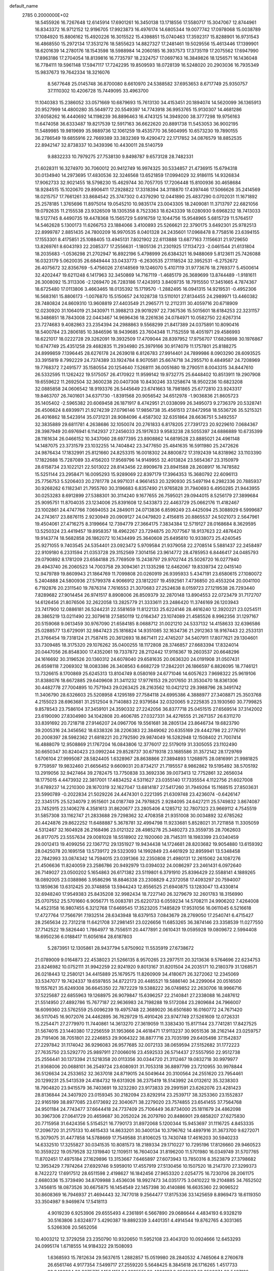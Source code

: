 default_name                                                                    
 2785  0.2000000E+02
  18.5455926  16.7267648  12.6145914  17.6901261  16.3450138  13.1718556
  17.5580717  15.3047067  12.8744961  16.8343372  16.9712152  12.9196705
  17.9923873  16.4976174  14.6805344  19.0077742  17.0978068  15.0038789
  17.1084920  15.8806162  15.4920226  16.3015522  15.4398851  15.0740463
  17.3592317  15.8288901  16.9731543  16.4868550  15.2972134  17.3531276
  18.5855623  14.8827327  17.2481461  19.5029556  15.4613446  17.1399901
  18.6201639  14.2780176  18.1543598  18.5988984  14.2060185  16.3937573
  17.3735119  17.2075562  17.6947990  17.8963186  17.2704054  18.8139816
  16.7735797  18.2324757  17.0697163  16.3849826  18.1256571  16.1436048
  16.7784111  19.5961148  17.5947117  17.7242295  19.8509593  18.0728139
  16.5248020  20.2903036  16.7935349  15.9837673  19.7642334  18.3216076
   8.5677648  25.0145748  36.8700080   8.6610970  24.5388582  37.6953653
   8.6717749  25.9350757  37.1110302  10.4206728  15.7449095  33.4963700
  11.1040383  15.2386052  33.0571669  10.6879693  15.7613130  34.4153451
  20.1894074  14.5620099  36.1365913  20.9527999  14.4800280  35.5649772
  20.5549397  14.7743918  36.9953765  15.9130307  14.4681286  37.6058262
  16.4440692  14.1198239  36.8896463  16.4743125  14.3949200  38.3777298
  19.9756163  11.6474058  36.6333487  19.8217539  12.5917163  36.6622620
  20.8891738  11.5453053  36.9002195  11.5489985  19.9819699  35.9889736
  12.1061259  19.4535770  36.5604995  10.6573230  19.7890155  36.2786549
  19.6855916  22.7669389  33.3832369  19.4290472  22.1717852  34.0876579
  18.8852535  22.8942147  32.8738337  10.3439396  10.4430011  28.5140759
   9.8832233  10.7979275  27.7538130   9.8498787   9.6573128  28.7482331
  21.6028311  16.3274970  30.7060012  20.9412749  16.9974325  30.5334857
  21.4736915  15.6794318  30.0134940  14.2973695  17.4830536  32.3246568
  13.6521859  17.0994029  32.9186115  14.9326834  17.9062733  32.9021455
  18.5798230  15.4629744  30.7057705  17.7206448  15.8100936  30.4658684
  18.9284515  15.1020670  29.8906411  17.2928822  17.3318394  34.3118870
  17.4397446  17.5066626  35.2414569  18.0215757  17.7661261  33.8684542
  25.3747302   0.4379290  12.0441890  25.4837290   0.0702031  11.1671892
  25.2578185   1.3765696  11.8975014  19.0545210  10.9835174  23.0043305
  18.2409081  11.3713797  22.6821056  19.0792635  11.2155538  23.9326509
  18.1305358   8.7523363  18.6243339  18.0280930   9.6968232  18.7413033
  18.5127745   8.4490735  19.4478368  15.1565729   5.6916759  12.1044756
  15.9548965   5.6815729  11.5764517  14.5462628   5.1300173  11.6266753
  23.1884066   3.4100893  25.5266621  22.3790175   3.6492301  25.9782513
  22.8999787   2.8851435  24.7800209  16.9970535   8.0401328  24.2435601
  17.0968478   8.7758516  23.6394155  17.1553301   8.4175851  25.1088405
  13.4945131   7.8021902  22.6113888  13.6877163   7.1156631  21.9729650
  13.8269761   8.6043193  22.2085377  17.2556631  -1.1805136  21.2301925
  17.1134723  -2.0461544  21.6131804  18.2035683  -1.0536298  21.2702947
  16.8922196   5.4798999  26.6384321  16.9488069   5.8123611  25.7426088
  16.0323179   5.0620035  26.6849444  33.0433773  -6.2630535  27.1118524
  32.3952531  -6.2752672  26.4075672  32.8356769  -5.4756026  27.6148569
  19.1246070   5.4107119  31.9773676  18.2769377   5.4500614  32.4202447
  19.6211248   6.1417963  32.3450869  14.7167119  -1.4685179  26.3689699
  13.8744489  -1.9181611  26.3008092  15.3113306  -2.1269470  26.7283186
  17.4243913   3.8409735  18.7915550  17.3451665   4.7874367  18.6725480
  17.0113806   3.4663465  18.0135392  15.1719570  -1.2882495  16.0941315
  14.9219531  -0.4952306  16.5683161  15.8806173  -1.0076870  15.5150657
  24.1028738  13.5110101  27.8134455  24.2989971  13.4460382  28.7480824
  24.8609310  13.9608819  27.4403549  21.2965771  12.2112311  30.4059716
  20.6718909  12.0230920  31.1064019  21.3430971  11.3988213  29.9019297
  22.7367536  15.5015601  18.6184253  22.3231157  16.3486851  18.7843008
  22.0443467  14.9696436  18.2261636  24.0784971  10.0582750  22.6267314
  23.7274683   9.4082863  23.2354394  24.2988863   9.5568299  21.8417389
  24.0375891  10.8090416  18.5400784  23.2806185  10.3846596  18.9439685
  23.7604348  11.7152559  18.4051971  29.4586993  18.6221017  18.0222728
  29.3262091  19.3932509  17.4709044  28.8397952  17.9756707  17.6826898
  30.1976867  10.6747749  25.4351258  29.4682835  11.2934980  25.3979166
  30.9174079  11.1757801  25.8188275  24.8999859   7.1396445  28.6276178
  24.2639018   6.8126783  27.9914401  24.7899986   8.0903290  28.6093525
  33.3915819   8.7992229  24.7374389  33.1924784   8.9070581  25.6674718
  34.2955710   8.4849587  24.7208969  19.7768372   7.2491577  35.1580554
  20.1254640   7.5268111  36.0051680  19.2790511   8.0043315  34.8447610
  26.5332595  11.1262422  19.5175057  26.4170922  11.9599142  19.9732775
  25.6448402  10.8513911  19.2907908  19.6559622  11.2692504  32.3600238
  20.0407308  10.8430246  33.1258674  18.9502236  10.6823208  32.0885858
  24.0606542  18.9193376  26.5445649  23.6741663  18.7981865  25.6772810
  23.9243317  19.8463707  26.7401601  34.6371730  -1.8391568  20.9056542
  34.6512978  -1.9036836  21.8605723  35.1405402  -2.5965382  20.6069458
  26.1871917   8.4742951  21.0338099  26.3495073   9.2736379  20.5328741
  26.4506624   8.6939971  21.9274239  27.0796146  17.9856738  35.4561513
  27.8472958  18.5536726  35.5215321  26.4016862  18.5423914  35.0731231
  28.9084096   4.4587302  32.6351864  28.6636751   5.3492557  32.3835889
  29.6811781   4.2638686  32.1050074  20.2761833   6.8178205  27.7391723
  20.9229610   7.0684367  28.3987949  20.6976941   6.1142937  27.2456033
  25.1917633   9.9583238  28.5055397  24.6886889  10.6735399  28.1161634
  26.0466152  10.3437060  28.6977395  23.8908862  14.6819528  23.8885021
  24.4961148  14.1487075  23.3731579  23.1032255  14.7404842  23.3477650
  25.4841635  16.5911980  25.2472626  24.9876434  17.1832991  25.8121660
  24.8253315  16.0018302  24.8800872  17.3192439  14.8318962  33.1103390
  17.1822688  15.7287089  33.4156203  17.9569796  14.9149955  32.4013824
  23.5654367  23.3150979  28.6158734  23.1022121  22.5013022  28.8143456
  22.8909678  23.8941588  28.2608917  16.7478582  15.5251144  23.2958471
  16.0095293  15.9289069  22.8397179  17.3964353  15.3680792  22.6096113
  25.7756753   5.5206403  20.2781778  24.9971031   4.9661453  20.3290930
  25.5497194   6.2982336  20.7885937  30.9268262   6.1182341  21.7955760
  30.3196683   6.8357490  21.9765828  31.7940693   6.4950285  21.9443955
  30.0253283   8.6912899  27.5388301  30.3114240   9.1677655  26.7595021
  29.0944015   8.5256179  27.3899684  25.9095751  11.8704035  23.1234006
  25.8391608  12.5433873  22.4463729  25.0662176  11.4182467  23.1002861
  24.4747766   7.0694053  24.2849011  24.0713836   6.8599249  23.4425094
  25.3088929   6.5999687  24.2743617  23.8876115   2.9230949  20.0909127
  24.0479820   2.4156815  20.8865537  24.5021073   2.5647961  19.4504061
  27.4716275   8.3199664  12.7394779  27.3664175   7.3834384  12.5719127
  28.0168684   8.3629595  13.5250324  23.4419457  19.8958357  18.4962267
  23.7294875  20.7077567  18.9137623  22.4876420  19.9143774  18.5682858
  26.1862072  10.1434499  25.3640608  25.6495810  10.9338073  25.4240545
  25.9271055   9.7403545  24.5354401  23.0923472   5.9709584  21.9379058
  22.2708514   5.5881437  22.2458497  22.9109180   6.2331594  21.0353728
  29.3152569   7.3014156  23.9614772  28.4785953   6.8446417  24.0485793
  29.0790892   8.1781209  23.6584188  25.7769509  15.2438797  29.9702744
  25.5026720  16.0277940  29.4943740  26.2060523  14.7003758  29.3094361
  21.1335298  12.6462067  19.8339734  22.0415140  12.9479789  19.8609943
  21.1864769  11.7099808  20.0260919  26.9395933   5.4347191  23.6580615
  27.1080072   5.2404888  24.5800936  27.5799378   4.9066912  23.1812207
  19.4592561   7.4736850  20.4553204  20.0041100   6.7192876  20.2311540
  19.7876314   7.7616553  21.3070683  27.2524638   8.0159723  27.1219538
  26.7293440   7.8289682  27.9014454  26.9741517   8.8908006  26.8509379
  32.2870148  13.8904553  22.0723479  31.7172707  14.6126456  21.8076506
  32.2622058  13.2825779  21.3333611  23.2486420  11.3746169  26.1203943
  23.7417900  12.0886181  26.5244231  22.5581659  11.8122133  25.6224146
  28.4616240  12.3920221  23.0254511  28.3865219  13.0211490  22.3079618
  27.5850119  12.0164347  23.1074089  21.4585526   8.9962356  31.1297167
  20.5159068   9.0613459  30.9767090  21.6584185   8.0688712  31.0021210
  24.5337132  14.4158633  32.6396586  25.0288577  13.6729091  32.9847423
  25.1816824  14.9351085  32.1634736  21.2912363  18.9167443  22.2533131
  21.3766454  19.7318124  21.7587415  20.3612693  18.8671411  22.4745207
  34.5407911  17.8077621  29.1304601  33.7309485  18.3175320  29.1076262
  35.0400255  18.1172808  28.3746857  27.6683394  17.8324014  20.0447056
  26.8548300  17.4352061  19.7337872  28.2112442  17.9116367  19.2603537
  20.6648296  24.1616692  30.3196526  20.1360312  24.6078040  29.6581635
  20.0636320  24.0191908  31.0507431  26.6598118   7.2069302  18.0083386
  26.3408563   6.6682729  17.2842201  26.1866597   6.8826095  18.7746121
  13.7326615   8.1700869  25.6245313  13.8104749   8.0580169  24.6771046
  14.6057623   7.9698322  25.9619106  31.8388076  18.6672885  29.6409608
  31.3411232  17.9776153  29.2017650  31.3530470  18.8361306  30.4482778
  27.7004895  10.7571943  29.0263425  28.2163562  10.0421212  29.3988796
  28.3491742  11.3406790  28.6326603  25.5208958   4.1295189  27.7584118
  24.6995386   4.3888977  27.3408871  25.3503768   4.2155023  28.6963681
  31.2512504   9.7140883  22.9379584  32.0320065   9.2225835  23.1930560
  30.7799825   9.8578543  23.7586104  37.3459101  24.3590332  27.2242056
  36.8377718  25.0451515  27.6569514  37.3142002  23.6190090  27.8304980
  34.1042808  20.4606785  27.0327331  34.4276555  21.2671357  26.6311270
  33.8391692  20.7218718  27.9146207  24.0967706  19.5561681  38.2805134
  23.8646734  19.6823790  39.2005316  24.3456562  18.6338326  38.2206383
  22.3849062  20.6355169  29.4442798  22.2776791  20.2008397  28.5982362
  21.6818221  20.2792590  29.9874049  16.5282948  12.1508402  21.7007414
  16.4888079  12.9508869  21.1767204  16.0843806  12.3776017  22.5179019
  31.3305055  23.1102490  30.6650347  30.8240423  23.0992244  29.8528737
  30.6719318  23.1685586  31.3572142  28.1729769   1.6706104  27.9995087
  28.5824405   1.6328967  28.8638866  27.3894893   1.1268975  28.0816991
  21.9981825   9.7759597  19.9832460  21.6656452   9.6609031  20.8734217
  21.7195557   8.9862862  19.5195492  38.5705192  13.2919056  32.9427464
  39.2782475  13.7750838  33.3692336  39.0073413  12.7752861  32.2656034
  18.1775015   4.4473932  22.3817001  17.4834252   4.5311627  23.0355140
  17.7335554   4.1122756  21.6027008  31.6789237  14.2210300  28.1670319
  32.1627047  13.6814187  27.5417260  31.7949264  15.1168515  27.8503631
  23.5990789  -0.2022834  21.5029226  24.4474301   0.2221395  21.6309748
  23.4236074  -0.6426147  22.3345175  25.5234079   2.9515601  24.0187749
  24.7978825   2.9284095  24.6427211  25.5749832   3.8674087  23.7452915
  23.1406278   4.3581613  31.8620677  23.2805406   4.1285712  32.7807323
  23.9669112   4.7545519  31.5857308  33.1162747  21.2833688  29.7298362
  32.4708358  21.9351008  30.0034892  32.6785262  20.4424876  29.8622252
  11.6488887   5.3678781  32.4994798  11.9233681   5.8528021  31.7211858
  11.3305059   4.5312467  32.1604928  26.2168496  23.0121322  28.4985278
  25.3480273  23.3559735  28.7062603  26.8177075  23.5557634  29.0081028
  18.5518902  22.1920060  28.7145311  18.1983399  23.0340459  29.0012413
  19.4099256  22.1367712  29.1351927  19.9434438  14.1724681  28.8203682
  19.9054880  13.6159392  28.0425078  20.1695158  13.5739172  29.5323093
  14.1992849  23.4461929  32.8959941  13.5348458  22.7842993  33.0874342
  14.7594015  23.0391366  32.2350808  21.4980131  12.2615062  24.1087276
  21.4506636  11.8240059  23.2586786  20.9492979  13.0394032  24.0086297
  23.2461431   6.0972640  26.7149027  23.0500202   5.1654863  26.6171382
  23.5119801   6.3791910  25.8396429  22.5588141   4.1889265  18.0892005
  23.0388986   3.9586296  18.8846338  23.2308829   4.2372058  17.4093297
  20.7594007  13.1859636  13.6312425  20.3748858  13.5944243  12.8556525
  21.6940875  13.1283047  13.4330814  32.6948240  17.9549383  25.8435208
  32.9982434  18.7227140  26.3279679  32.2601783  18.3156990  25.0707552
  25.5701660   6.9056771  15.0083781  25.6220733   6.0559234  14.5708211
  24.9906202   7.4264008  14.4523158  16.9807455   6.3212768  17.6469545
  17.3523205   7.1485829  17.9531056  16.0611045   6.5216618  17.4727764
  17.7566791   7.1932514  28.6343948  18.6379153   7.0843679  28.2769050
  17.2540741   6.4715427  28.2565634  22.7312218  11.6421708  37.2981451
  23.0226656  11.6853265  36.3874146  23.3358539  11.0277550  37.7142522
  19.5826440   1.7864977  18.7556511  20.4477891   2.0610431  19.0595928
  19.0809672   2.5994408  18.6950236   6.0188417  11.6056164  28.6187803
   5.2873951  12.1305861  28.9437794   5.8750902  11.5535919  27.6738672
  21.0789009   9.0164873  22.4538023  21.5266135   8.9570265  23.2977511
  20.3213636   9.5764696  22.6234753  23.8246982  10.0752111  31.9942259
  22.9241920   9.8013167  31.8201504  24.2035171  10.2180379  31.1268571
  26.0218443  12.2580121  34.4415889  25.1679575  11.8260909  34.4180671
  26.3272062  12.2345069  33.5347077  19.7424337  19.6597855  34.8722173
  20.4485521  19.5886140  34.2299064  20.0516500  19.1557621  35.6249308
  36.6645350  22.7872229  19.5388222  36.0749852  22.2630706  18.9966716
  37.5225687  22.6855963  19.1268975  26.9079847  15.6396257  22.2140841
  27.2338088  16.2487612  21.5514950  27.4892786  15.7677187  22.9636983
  24.7198288  19.5172084  23.2809684  24.7966007  18.6099360  23.5762559
  25.0096239  19.4975748  22.3689020  36.6501680  16.0160772  24.7671420
  36.5117045  16.9072076  24.4462895  36.7629729  15.4910426  23.9747749
  27.5261609  12.0726331  15.2254471  27.2779970  11.7440861  14.3613270
  27.3619059  11.3383430  15.8171144  23.7741281  17.8427525  31.5674015
  23.1440380  17.2256559  31.1953666  24.4618471  17.9113237  30.9051536
  38.2162144  23.0259757  29.7191406  38.7051801  22.2246853  29.9064322
  38.8877716  23.7035199  29.6405498  37.1542837  27.2297842  31.1174042
  36.9296083  26.9577685  32.0072133  38.0659594  27.5152682  31.1772223
  27.7635750  23.5292770  25.9897911  27.0066016  23.4592533  26.5714437
  27.5557950  22.9512738  25.2556441  30.1373394  21.5218358  20.0113356
  30.0344720  21.3112467  19.0832718  30.9979977  21.9368006  20.0688101
  36.2549724  23.6080931  31.7053318  36.8897799  23.7210955  30.9978844
  36.5126634  24.2533652  32.3637018  24.8719015  24.5049644  20.3100564
  24.2551620  23.7954461  20.1299231  25.5413539  24.4184732  19.6313926
  36.2375419  18.5143992  24.0132612  35.3238303  18.7904820  23.9415579
  36.7403691  19.3232280  23.9173833  29.2991591  23.6262076  23.4281423
  28.8136844  24.3407920  23.0159345  30.2182094  23.8292914  23.2539717
  38.3253360  23.1552837  22.9165199  38.8977085  23.6173692  22.3040671
  38.2279020  23.7574855  23.6541455  37.7564768  24.9501184  24.7743477
  37.6644418  24.7737409  25.7106449  36.8734000  25.1811679  24.4862098
  30.3967306  27.0641729  20.4659687  30.2052024  26.2079760  20.8486901
  29.6858207  27.6275830  20.7715958  31.6424356   5.5154521  16.7790173
  31.8972068   5.1200344  15.9453697  31.1116725   4.8453335  17.2096720
  31.2175133  10.4615433  14.8633201  30.3400134  10.3796762  14.4897916
  31.3673700   9.6272071  15.3079075  31.4477858  14.5788669  17.7549588
  31.8106025  13.7430748  17.4616203  30.5940233  14.6332510  17.3255827
  30.0341535  10.8081573  18.2189334  29.1710227  10.7295196  17.8126660
  29.9460523  10.3559222  19.0579528  32.1319840  12.1109511  16.7604034
  31.8196200  11.5701980  16.0349749  31.5707765  11.8702451  17.4975184
  27.1629896  13.3153667   7.6465897  27.6073943  13.7850316   8.3523879
  27.3798682  12.3953429   7.7974264  27.6929746   9.5959010  17.4557919
  27.5130456  10.1507520  18.2147370  27.3299373   8.7422272  17.6917512
  28.6511598   2.4198627  16.1842456  27.9653320   2.0254775  16.7230706
  28.2061175   2.6680336  15.3739490  34.8709988   3.4536036  18.9927473
  34.0351775   3.0410222  19.2104885  34.7652502   3.7456815  18.0873526
  30.6675875  16.1454549  22.1457398  30.4140886  16.6635360  22.9096522
  30.8608369  16.7946937  21.4694443  32.7477018   9.2564477  17.8175336
  33.1425659   8.8969473  18.6119350  33.3504987   9.9469874  17.5418113
   4.9019239   6.9253906  29.6555493   4.2361891   6.5667890  29.0686644
   4.4834193   6.9328219  30.5163806   3.6324877   5.4290387  19.8892339
   3.4401351   4.4914544  19.8762765   4.3031365   5.5266308  20.5652056
  10.4003212  12.3729258  23.2350790  10.9320650  11.5952108  23.4043120
  10.0924666  12.6453293  24.0995174   1.6718555  14.9184322  29.1508093
   1.6368593  15.7812634  29.5637615   1.2882857  15.0519980  28.2840532
   4.7465064   8.2760678  26.6561746   4.9177354   7.5499717  27.2559220
   5.5648425   8.3845618  26.1716265   1.4517733  23.9486964  20.9675775
   1.1564151  24.6835551  20.4300107   2.2563687  23.6500374  20.5437132
   6.6309563   7.7880987  23.2300325   7.1081834   7.3749055  23.9495861
   6.9046599   7.3032046  22.4514466   3.7989693  15.7285689  21.0449695
   3.8854025  15.4349924  20.1380109   2.8970006  15.5125987  21.2816996
   5.6970027   4.1352821  22.5811013   5.9611167   3.5325380  21.8859932
   6.2926542   4.8792669  22.4921195   7.4029053  16.4866529  30.6841874
   7.2820135  17.3706969  31.0307176   8.2939447  16.4862407  30.3345011
  -5.1263649   9.7254388  23.0936359  -5.2726108  10.0736878  23.9731623
  -4.5542177  10.3677748  22.6737743  -6.7253590  14.3768993  26.7731403
  -5.9095064  14.0020118  26.4413636  -6.7796730  15.2376660  26.3579747
   9.2868566  32.6143541  33.0234630   9.8631358  33.1818257  32.5114961
   9.5125990  31.7276062  32.7424819  12.1420723  28.9270448  27.1755996
  11.2465469  29.2223292  27.3401392  12.1516233  28.0160232  27.4691642
  11.0836096  33.2486892  23.3180991  11.0165837  32.7781318  22.4872471
  10.9884810  32.5698318  23.9861821   1.8209094  26.4148193  19.7712635
   1.9210420  27.0344657  19.0485993   1.4652864  26.9391313  20.4888017
   2.8039481  24.5411430  16.9191052   2.2940675  23.7657216  17.1535731
   3.6219758  24.1919469  16.5653756  13.6728579  28.4571167  31.6248211
  13.0990656  28.5413420  32.3863330  13.1152149  28.0778718  30.9455278
   4.7259182  33.4327046  26.1411982   4.8215166  32.4955422  26.3109611
   5.4626681  33.8357052  26.6005693  10.7856480  20.6222617  30.7058569
  10.4246320  19.9091367  31.2324991  11.6719947  20.7458544  31.0454835
   4.8361724  18.4382284  21.3612511   4.1376668  19.0926787  21.3653294
   4.4067385  17.6313471  21.0770666   7.1462356  25.6963736  23.9724494
   6.4671172  25.3959057  24.5763939   6.6682108  25.9581730  23.1855662
  -1.8917025  17.7441774  19.8245287  -1.1739451  17.3319919  19.3437384
  -2.3835406  18.2225030  19.1570470  10.2266618  30.4882345  31.5261888
  10.6953462  29.9044777  32.1226742  10.8790311  30.7348213  30.8705662
   8.5376637  22.0422568  26.7537708   9.1132408  21.9548395  27.5135741
   9.1120229  21.9026479  26.0008746  12.7664033  14.5228753  32.2221303
  13.1725852  14.7706368  31.3915507  12.0814603  13.9005649  31.9775597
   9.5423779  24.4710210  19.9735649   9.7854352  25.2975262  20.3907510
  10.1753722  24.3660152  19.2632664  10.4876483  26.9483734  39.3443445
  11.1769962  27.5770898  39.1304593  10.1669619  27.2271287  40.2020668
  16.8424851  23.6752244  37.8235188  16.5937906  24.3277986  38.4781406
  16.4076496  23.9633057  37.0209236  11.7146704  12.8452846  35.0650186
  12.2795346  13.6124666  35.1577119  10.9292131  13.1773039  34.6302176
  10.9012047  27.4576752  24.4355534   9.9468509  27.5304379  24.4234606
  11.0685904  26.5285134  24.5932625   6.7057784  21.1853199  21.7433336
   6.5320033  21.8827161  22.3755301   6.1484111  20.4606396  22.0269037
  19.2407685  24.8935624  28.0711661  18.5218212  25.5187368  27.9789512
  19.3196303  24.4900375  27.2067702  13.4877922  25.9500899  23.3896280
  13.1220958  25.7220398  22.5349403  13.8487690  26.8283796  23.2690679
   7.9846963  19.1095181  27.4725173   8.1143919  18.4941406  26.7509070
   8.8477408  19.4988130  27.6133557   2.3864521  12.1959328  28.3918028
   3.1145520  12.8043193  28.5181686   1.6036357  12.7220686  28.5549326
   5.3720696  19.8672687  31.0750313   4.5524637  19.9397711  31.5641340
   5.0997344  19.8006013  30.1598151  13.8718889  20.2414719  24.7505746
  13.5450151  20.9988141  24.2649634  14.7506334  20.0938391  24.4009398
  11.6177240  23.0634580  28.2776471  11.8190628  22.1594661  28.5195006
  11.9580255  23.1547507  27.3876514   5.9025720  21.4535921  19.1632644
   5.7833943  20.5532663  18.8608707   6.2989407  21.3646574  20.0299906
  11.4722613  23.8859059  25.4511161  10.9963989  24.3860181  24.7880364
  11.3123007  22.9705764  25.2212981   4.1870273  14.2455731  28.6124610
   4.8920865  14.8812679  28.7349990   3.4309068  14.6397139  29.0473939
  13.3994087  25.0043435  29.4173566  14.1304206  25.2690894  28.8589991
  13.4448101  24.0483677  29.4341182   6.0326964  20.8628480  27.0238912
   6.6704568  20.1602979  27.1500537   6.5494571  21.6670796  27.0728984
   6.2112888  16.7556807  23.3722545   5.8257782  17.2276332  24.1104105
   5.9220349  17.2415739  22.5999386   8.8421365  19.0248475  13.7387591
   9.1708835  18.3895370  14.3747920   9.3041400  18.8127964  12.9276987
   6.5671003  28.2704914  31.1356145   7.0625812  28.8780934  30.5864784
   7.2085793  27.6127394  31.4041268   8.0401130  25.8843464  31.5977540
   7.3203145  25.3227384  31.8853621   8.4546220  25.3967703  30.8859368
   5.7499051  27.3095008  22.0492268   4.9099054  27.4861813  22.4728025
   5.5401462  26.6898495  21.3504670  12.7227173  34.4998485  34.1096094
  12.8638241  33.6088876  33.7894387  13.3998518  34.6255184  34.7743859
   4.2350486  19.8222596  28.6733851   4.6659807  20.1231694  27.8733960
   3.5340454  19.2474334  28.3661372  12.4388375  30.9967165  29.9997531
  13.0109962  30.6016295  29.3418986  13.0042573  31.6064648  30.4738198
   7.0532147   9.2130163  29.0431272   6.8480134  10.1400037  28.9213952
   6.2148715   8.8097035  29.2684077   8.4665957  26.8819747  28.2259661
   7.9525632  26.0760276  28.2754805   9.3739023  26.5838106  28.1617420
   9.8579374  24.2137163  15.7677736   9.8271932  24.0920307  14.8188377
   9.5446014  25.1077264  15.9048807  10.4199405  21.3493026  24.9204306
  10.3973265  21.5218381  23.9791804  10.5291295  20.4007186  24.9874978
  11.2158450  26.5721236  28.5598659  11.7780881  25.8166147  28.3886324
  11.2441370  26.6811925  29.5104107  12.3051693  29.6634002  38.4410040
  13.1412823  29.4279226  38.8431199  12.2668482  29.1371393  37.6423722
  11.1629231  30.6511953  18.9227988  11.7232238  30.7800855  19.6880976
  11.7380887  30.8127440  18.1749230   2.6917883  20.3187256  21.1451795
   1.7465538  20.2231806  21.2619476   2.8563025  21.2523559  21.2774725
  11.4449711  17.3440208  27.1123074  11.2590099  17.7305728  26.2566043
  12.3974216  17.3916690  27.1947663  14.4865350  30.1074305  26.4078941
  13.6651914  29.7253752  26.7171841  14.4782904  31.0016283  26.7493237
   4.1849851  33.8157301  20.4643928   3.6334016  33.6156962  19.7081033
   5.0374692  34.0343683  20.0879621  -1.4976190  25.1781639  25.9532335
  -2.2007279  24.5547029  25.7711185  -0.9607260  24.7463181  26.6176784
  12.3716724  25.6727412  32.5931708  12.4224832  25.1225256  33.3747800
  12.9268099  25.2294094  31.9516794   6.2340821  26.7928067  15.0608318
   5.6941892  26.5035786  15.7964231   6.5347182  27.6658555  15.3130926
   7.7623512  15.1590665  33.3060018   7.4506158  15.7962094  32.6632719
   8.7102586  15.1316771  33.1757969  10.4750941  22.5386801  37.5892619
  10.9882967  21.9717724  38.1649968  11.1281171  22.9979267  37.0611659
   0.0545493  20.5856878  22.0207075  -0.1411774  20.9115393  21.1422181
  -0.1912190  21.3045026  22.6030606   8.8397890  35.4465042  29.7697325
   8.3418053  35.7944081  30.5094669   9.3511789  34.7280636  30.1419628
   6.3620158  18.1419472  14.6667380   5.7506009  18.2244171  13.9348895
   7.1814517  18.5107423  14.3369701   7.0805172  24.2692815  27.7665043
   7.6350224  23.5511186  27.4615487   6.2995257  24.2195510  27.2153137
   8.2075967  19.6700794  34.5432889   8.5443555  19.3944379  35.3958422
   7.8226078  20.5314088  34.7049280   4.3031853  23.3179296  36.4530656
   4.4269055  24.2658779  36.5012229   3.3915585  23.2088105  36.1823970
   7.6357968  15.6611469  20.8883260   6.9077244  15.0549903  21.0251351
   8.4167357  15.1085651  20.9202563   2.3581527  14.0416050  22.8794437
   1.7778045  13.8587323  22.1405355   2.0880771  13.4202479  23.5556141
  15.5707785  25.4125583  28.2319482  16.0244363  26.2477789  28.1186650
  14.9720771  25.3621904  27.4867962  16.5253632  35.0438331  19.2837377
  16.2613437  35.1445464  18.3691983  15.9828037  35.6721629  19.7602487
   7.9008391  30.8949278  25.3349757   7.0150404  31.2311327  25.1987455
   7.8892937  30.0228113  24.9406264  16.1017650  27.0759926  31.4116436
  15.3406638  27.5919351  31.6776513  16.0012922  26.9712272  30.4655140
   3.5185200  31.6760115  29.3327161   4.2686342  31.6659556  28.7381916
   3.8700731  31.3655705  30.1671432   5.0815698  10.5009996  35.9715561
   5.5455147  11.0392218  35.3302265   4.3831641  11.0676031  36.2993088
  11.0486485  24.1450825  34.3647312  11.5928227  24.3343281  35.1291214
  11.4680643  23.3894010  33.9533098  13.3912338  20.4468093  31.4894131
  14.2315017  20.3633934  31.9402162  13.2706506  19.6050930  31.0498620
   6.9740169  24.4018193  21.1964857   6.3019231  24.7613424  20.6174651
   7.7163441  24.2224599  20.6194134  17.0421780  18.5883873  28.0174049
  16.4596007  17.8960296  28.3296170  17.4551410  18.2198705  27.2364512
  14.1207059  22.4415924  16.8660664  14.9528579  22.2521308  16.4326391
  14.3575487  22.6023608  17.7794616  15.9962684  24.0587942  35.2067470
  16.3991897  23.1913306  35.2440725  15.3362828  23.9868611  34.5171991
   5.3732700  16.4517510  34.3537582   5.2128179  17.1619045  33.7323332
   6.0527558  15.9198921  33.9394432   1.8628809  10.6855772  17.2767183
   2.5167135  10.3277039  17.8772693   2.0587481  11.6217885  17.2396192
   1.0835431  15.5557027  26.4932249   1.7468144  15.5784911  25.8034542
   0.4703404  16.2523649  26.2589684   8.3831736  13.9662468  28.9728754
   7.7247611  14.6433721  28.8172273   8.0205281  13.1808589  28.5631366
   8.4262405  16.7305118  25.9661724   8.4574569  16.5934241  25.0193544
   9.3445722  16.7835668  26.2309060  16.3449049  14.5783848  28.1020219
  16.6789955  14.8465998  27.2460569  16.8152237  13.7684598  28.2996418
   9.6191478  24.1130890  29.9757162  10.3107964  23.9645768  29.3308921
   9.1305557  23.2902467  29.9966967  14.0889429  17.4332223  25.1516308
  13.8163738  18.3400206  25.2918260  14.5565509  17.4500545  24.3165911
   9.8113277  18.9381601  32.4528258   9.2305870  19.3348584  33.1021351
   9.8089044  18.0053428  32.6674833  13.2084436  20.5512940  27.5211992
  13.4357609  20.3643153  26.6103767  14.0414254  20.5043908  27.9904254
   9.7890250  24.6753718  23.4554659   9.5104777  24.4430198  22.5696579
   9.0471455  25.1571210  23.8212040  11.1821943  30.0562708  23.7009992
  11.0842947  29.1177627  23.8617791  11.1162076  30.4560053  24.5682304
  16.1561450  26.5988887  34.4489690  16.2807137  25.6499562  34.4334236
  15.8157787  26.8100484  33.5796047  19.7001713  18.3564943  29.4860720
  18.7989148  18.0441476  29.4060217  19.9025187  18.7268179  28.6269167
  10.0010408  35.8601524  23.1261601   9.0882206  35.7657123  22.8539980
  10.2670573  34.9771755  23.3827122  14.7916276  32.4951846  22.0102621
  14.6839953  33.1488023  22.7012259  15.6360315  32.7051688  21.6113629
   5.7282551  13.7142274  21.5954190   5.8683338  13.4602213  22.5076091
   5.0210488  14.3582394  21.6320198  10.5319770  20.0671951  28.0495294
  11.4384415  20.1423184  27.7513509  10.5695221  20.2713046  28.9839605
  18.0227652  35.3938263  22.4771314  18.7381368  36.0205438  22.3689633
  18.1715609  34.7402352  21.7938231  10.7976382  33.4690967  31.0757242
  11.4241207  32.8598848  30.6850676  11.3332777  34.2027961  31.3773983
  23.0864139  21.1929382  22.1323067  23.4639984  21.2372987  21.2538456
  23.6644219  20.5994184  22.6117573  21.6117790  34.9111500  28.7053768
  21.6657814  35.3554011  27.8592347  22.2360127  35.3777309  29.2611343
  19.4297164  29.9796840  27.4029955  18.7143866  29.9503425  26.7676419
  19.6869489  30.9012269  27.4316648  19.2819812  29.2604125  39.0071840
  18.6770035  28.7334679  39.5292599  19.2507464  30.1288908  39.4084341
  18.4179541  25.2062870  31.9451137  17.7256255  25.8225311  31.7060401
  18.0231053  24.3430127  31.8222983  19.9458519  24.8754823  25.2203254
  19.6057884  24.3783246  24.4764014  19.3982407  25.6598129  25.2546665
  21.8810004  26.8853073  30.1955371  21.3825786  27.2529726  29.4657221
  21.5676009  25.9839043  30.2695985   7.2555575  34.2383365  14.4604904
   8.0480864  34.4014603  14.9718811   7.5764142  33.9244361  13.6150619
  23.2532912  30.8355843  23.5258037  22.8388374  31.3235015  22.8141881
  23.3800531  31.4838104  24.2185996  18.0336368  44.4116970  28.5605265
  18.8233109  44.9309997  28.4089637  17.4963679  44.5600975  27.7823548
  15.0348445  35.5474619  16.8923095  14.3246016  34.9827601  16.5875167
  15.6997667  35.4873788  16.2063792  18.5584628  20.1312376  31.6737447
  18.4016216  19.3659789  31.1205615  19.3235617  19.8949289  32.1981621
  14.1556924  -0.0980107  20.0872504  14.6515672   0.1124307  19.2960144
  14.7839509   0.0143540  20.8006208   2.8589908  -2.6400269  23.3489861
   3.7021820  -2.8595690  23.7452961   2.7284037  -1.7156468  23.5604103
   1.1470372  -3.8528116  17.3409647   0.2234186  -3.7634087  17.5758423
   1.6188989  -3.6859777  18.1568966   8.2341190  14.7557983   4.4818634
   7.8725380  13.8720719   4.5490844   8.9818444  14.7547452   5.0794732
   1.4165535   6.0944038   6.7921828   1.6693923   5.4432087   6.1377751
   1.1557264   5.5785073   7.5551059   9.9007541  10.1430480  20.9232228
  10.6563240  10.0441795  21.5025077   9.1428455  10.0261214  21.4960531
   7.9337203  -2.3248850  15.7171028   7.2523953  -1.8495105  16.1925470
   8.5276950  -2.6380978  16.3992491   1.6748225   0.4447697  13.6665216
   2.5749421   0.1935224  13.8736239   1.1592937  -0.3414365  13.8463594
   6.3784040   5.6011311   7.7574795   6.4194359   5.8251153   8.6871995
   7.1510641   5.0562440   7.6080601   9.5631533  -2.5674777  25.0751292
   9.1409078  -1.9284119  24.5010774   8.8375366  -3.0113021  25.5141420
   6.1193279  -1.3051535  12.9653182   7.0379458  -1.0369569  12.9863762
   5.7025054  -0.7863071  13.6532785  11.2462955   0.6921363  26.3138248
  11.4719269  -0.1973360  26.0414992  11.7257790   0.8209583  27.1321966
  13.2005632  -6.3267542  23.8890481  13.1873953  -6.5288001  22.9535077
  12.3630042  -5.8930504  24.0522281   1.9885138   7.1411195  16.2119393
   1.7526209   6.2450958  15.9716731   1.3309532   7.3966150  16.8589075
  17.3586364  -2.0728714   8.0840294  17.9525035  -2.2351846   8.8169742
  16.6527354  -2.7084127   8.2024476  12.4342545   6.6067241  27.5753023
  12.7627979   5.7254159  27.3975750  12.8545205   7.1568403  26.9142573
  11.5160342   2.4522545  13.9928586  11.2935386   3.3637641  13.8034443
  11.2080426   1.9665551  13.2276991   9.3609148   5.8739575  11.2100487
   9.5847657   6.3694050  11.9978649   9.3984711   6.5182723  10.5031684
  12.0924788  -2.0775381  25.8863798  11.2152931  -2.3230374  25.5922585
  12.0178293  -2.0180134  26.8388062   3.4005851  -0.6642330  17.0752102
   2.5052460  -0.3985609  16.8654052   3.4241157  -0.6925234  18.0317026
   8.0937904   9.2605679  15.9199072   7.1939381   9.1623044  16.2311016
   8.0037355   9.4863620  14.9940892  11.8653050   0.7458977  23.6226895
  11.5162046   0.7278927  24.5137768  12.7812831   0.4852417  23.7189927
   8.9745700   5.1292746  16.0268729   8.5386933   5.9563078  16.2324438
   9.5440021   4.9653241  16.7786036  20.3039226  -0.0126505  16.4809990
  20.3374361   0.5109605  17.2815864  20.7630669  -0.8221596  16.7048592
   7.1632864   5.9821460  13.6664664   7.0565142   5.0493167  13.4802915
   6.4611767   6.1848991  14.2846614  -3.2569117   9.7252498  20.5272760
  -3.9184571   9.0507388  20.6809784  -2.8367238   9.8470357  21.3786527
   8.5772257   6.7642190  24.6419539   8.9902576   5.9118093  24.5039895
   9.1622526   7.2185180  25.2482440   1.8954140   9.9661762  19.9648374
   1.2316652  10.4866828  20.4173219   1.8206407   9.0939124  20.3518731
   4.0193726   8.9779258  22.2727744   3.3542480   9.1029648  22.9496838
   4.7369532   8.5309951  22.7217320   0.7465394   3.9706660  23.5897909
   0.3119208   4.7999927  23.3909049   1.6803087   4.1808503  23.5784208
  13.8887813  -1.4671842  10.1385715  14.5406124  -2.1617467  10.0440675
  13.1205842  -1.9075146  10.5021841  10.8819657   3.1362113   6.4876342
  11.6461770   3.0033093   5.9267866  11.2388708   3.1677913   7.3752452
   3.1289552   3.0460037  13.8888904   2.3931183   2.4362769  13.9437459
   3.7583845   2.6106706  13.3139680  14.5321691   8.1012411  17.8780832
  14.2520362   7.8589299  18.7607171  14.8324912   9.0062162  17.9620988
   7.9123533  10.0964585  13.2293374   8.1588626   9.5183054  12.5073927
   8.6845720  10.6436895  13.3723351   6.0476449  14.2586874   2.3896793
   6.9200452  14.5992482   2.5875883   5.4995545  14.5712074   3.1095127
  16.4242109   2.7910202  16.3356069  15.7975952   3.3253674  15.8476954
  17.1816868   2.7198627  15.7547466   6.5144445  -2.1148544   8.5388342
   7.4716283  -2.1204170   8.5387110   6.2780424  -1.5625606   7.7936379
  12.1148657   9.3666437  12.8376340  11.7485877   9.6616789  12.0039515
  13.0627212   9.4156036  12.7135184   9.7739026  11.6553998  17.4284890
   9.2310787  11.5380456  18.2081056   9.4525300  10.9977669  16.8116661
   4.7855851   5.3048046  16.2029579   4.2824843   6.0067071  16.6158190
   4.1241732   4.6848883  15.8955983  12.7450104  -1.6591897  28.4295110
  13.5196237  -1.1008170  28.3629829  12.3768880  -1.4566202  29.2895595
   9.1778749   3.1301295  10.9889411  10.0365349   2.7071745  10.9955690
   9.3699768   4.0635719  11.0784618  16.2150835   5.5333845  23.6578236
  15.2585647   5.5580810  23.6314847  16.4774030   6.4530590  23.6980629
   6.5601002   5.4965830  10.4349728   6.4500471   6.4193251  10.6644661
   7.3567488   5.2291519  10.8932995   9.7021134   4.3596637  23.7328584
   9.5422330   3.6619395  23.0973657   9.7155869   3.9137917  24.5797637
  14.3819654  10.4301995  21.4626115  13.6528848  11.0081945  21.2376777
  15.1598724  10.8945625  21.1536464   6.2640495  -3.0970539  21.9635977
   6.1415113  -2.7320307  22.8399391   6.0067804  -4.0151226  22.0484167
   5.7784566   0.7465554  22.2809949   6.0598634   1.3522711  21.5953197
   4.9311441   0.4195495  21.9787358   6.8559422   4.0795468  18.0413636
   6.3446742   4.6207455  17.4397485   7.6933870   4.5361582  18.1215136
   0.2821103  16.0312871  18.7989226  -0.5376639  15.6026700  18.5529766
   0.7433064  15.3804708  19.3280428  11.7459438   4.1723139  20.3390576
  11.8133221   4.2148930  19.3851818  11.9671052   3.2662961  20.5545832
   4.0602862   8.3045717  18.7111939   3.8266590   8.5879847  19.5951211
   3.9233419   7.3572538  18.7193706   3.0326162  19.2586535  15.9018864
   2.2243255  19.5326138  15.4684770   2.7415656  18.8623238  16.7231319
  12.1260267   5.4628896  23.8090706  12.3514774   5.4934222  22.8793010
  11.2184753   5.1590660  23.8256081  11.0732188   7.5688246  16.2746490
  10.4541818   7.6708653  15.5517294  10.5904109   7.8635897  17.0468160
   1.0035899  12.5569195  14.4936858   0.6424969  12.0815572  15.2419334
   0.3713387  13.2557965  14.3261712  15.6663443  -5.5121210  19.8167728
  14.7450428  -5.4298811  20.0630896  15.6686107  -5.4206536  18.8639557
   2.3492342  10.9951157  25.6489610   1.9835447  11.2900543  26.4829359
   2.7299992  10.1388068  25.8438585   4.9057257   7.8744845  14.1154914
   5.6122511   8.4680125  13.8609758   4.1343651   8.4368140  14.1863443
  17.3728544   0.4733882   6.7873789  16.8506866   1.1220539   7.2594015
  17.3958717  -0.2856000   7.3701644   2.7540142   7.7063362  24.8804841
   2.9621077   6.8747647  24.4545524   3.2506369   7.6872922  25.6985520
  12.2240161   6.4744392   5.4155654  12.0662293   5.6952620   4.8824443
  12.8568078   6.1894706   6.0748068  21.0952657  -4.1139646  20.5013104
  20.4281775  -3.5806676  20.0690842  20.8180865  -4.1485508  21.4168471
   0.4168292   8.8055756  13.0249662   0.6482465   8.9653040  13.9399333
   0.1086385   9.6532028  12.7043753   4.5095659   3.2470062   9.2842261
   4.5986869   4.1730623   9.0590386   5.4099689   2.9299433   9.3547779
  -1.8561581   6.7705678  13.5972288  -1.6337029   7.3853068  14.2964008
  -1.5495606   7.1968953  12.7969322  -2.0712636   8.0653855  16.2157475
  -1.7576462   7.1746654  16.3722525  -1.4904843   8.6189775  16.7377275
   3.5843005   5.1624610  23.8566756   3.9273283   5.1078113  24.7486270
   4.2648350   4.7648079  23.3135581   7.0779221  13.3383013  17.6071959
   7.7514792  13.6593883  17.0076495   7.5577632  13.0973271  18.3996072
  13.7158936   7.3947137  15.2475749  14.3450997   7.6239290  15.9315280
  12.8622675   7.6001428  15.6288272   4.6791313  11.9207621  16.0807898
   4.0169269  12.5256129  15.7463160   5.1517474  12.4252713  16.7428596
   9.6177821   8.1269411  18.6553501  10.1155791   8.6884880  19.2495681
   8.7371932   8.5021579  18.6526441  11.8365240  10.2918158  15.5943402
  11.7096375   9.6629320  16.3047181  11.8567980   9.7563438  14.8011879
  12.3258043   4.0687337   8.6394950  13.0418108   4.6549448   8.3947032
  12.3395858   4.0604660   9.5965600  13.4628981  12.6197932  15.6925945
  14.2795691  12.1576503  15.5036390  12.7806360  11.9591760  15.5728651
  17.2610395   8.6986348   8.0825244  17.2322907   9.4966280   7.5546871
  18.1911805   8.5657569   8.2653166   4.5017752  12.7897223  25.9435670
   3.8507109  12.0883251  25.9238433   4.1328615  13.4422870  26.5387928
   8.1679989  11.9470703  19.7143719   8.8073330  11.3348358  20.0785870
   7.8433048  12.4333217  20.4722407   4.1489988   2.0749014  19.0818978
   3.3084234   2.4958069  19.2621847   4.0076195   1.5982207  18.2639619
   9.8095129   7.2027496  27.0826541  10.6619318   6.7968148  27.2402319
   9.3803014   7.1983413  27.9382181  13.7366486   4.7193622  25.7946437
  14.0111920   3.8168631  25.6323071  13.0963163   4.9022754  25.1070761
   1.5361483   9.4469904   9.3418150   1.7581336   8.8619260  10.0661451
   2.1870107  10.1471032   9.3913346  18.5100142   2.6282405  27.3468047
  18.5134120   3.5619487  27.5575396  18.6598204   2.5954036  26.4019705
  11.2562731   5.1606971  13.7851676  11.5043523   5.9711470  13.3403537
  10.5041864   5.4042464  14.3248723   8.1899026  -0.1065990  23.8732526
   7.4205370   0.0947664  23.3405610   8.0797720   0.4230591  24.6629142
   2.4669416   2.0914590   7.8287447   3.2408489   2.5652335   8.1334363
   1.7590402   2.7340752   7.8751334  14.2303263   5.3231420  21.3579567
  14.6795420   4.5068931  21.1384691  13.3032358   5.1320215  21.2158024
   4.0650326   7.1501323   2.8429792   4.0689361   6.5849254   2.0704782
   4.2610755   8.0228692   2.5022016  10.6954390  13.6522816   7.6863829
  11.1920135  13.0593291   7.1224211  10.4619310  13.1200234   8.4469137
   9.4938443   7.4700143  13.7376939   8.7303984   6.9360176  13.5180813
   9.1264794   8.3031928  14.0328014  20.1147971  -2.4609186  18.6108979
  19.3412502  -1.9145938  18.7501325  20.8509709  -1.9010738  18.8575836
  16.5984194  -1.1204949  12.8645366  15.7097790  -0.9549260  13.1793969
  17.1648221  -0.8002541  13.5665804   6.3805741   7.1106143   4.5013188
   6.6182870   6.1997323   4.3280605   5.5677788   7.2429978   4.0133944
   9.6732106   7.8857269   9.5267227  10.3419452   8.5657467   9.6079568
   8.9563400   8.3098990   9.0551229  17.9766309   4.5060689   4.9037861
  17.9463303   4.0045848   4.0890300  17.0580991   4.6317114   5.1419985
   4.6596253  15.2158175  18.3733455   4.6878928  16.1220694  18.0665225
   5.5766072  14.9840839  18.5205720   8.5002746  11.6535397   6.3256753
   8.1898521  11.0810229   5.6241810   9.4051853  11.8551507   6.0875127
   7.9664288   3.3060289  13.5915816   8.5433983   3.6846674  14.2548846
   8.5191191   3.2188790  12.8149413  -0.7639089  11.2566600  20.6558463
  -1.4683720  11.3695806  20.0177143  -1.1606713  10.7481878  21.3631422
   0.2270735   7.0160703  22.2335172   0.8638384   7.3243883  21.5887675
   0.4843994   7.4462702  23.0489578  13.9454909  19.3026345  13.7471276
  13.9122816  18.9368544  14.6310585  14.8779337  19.4389636  13.5792090
  20.1785144  16.7487923  26.4274115  20.4486682  16.0947664  27.0720036
  20.9113624  16.7970243  25.8135392  14.3104707  21.9952076  19.8924336
  14.7159978  21.3730287  20.4963152  13.3844983  21.9955223  20.1349350
  26.3434317  27.3158969   4.2531675  26.1284103  27.8466259   5.0201905
  27.2083492  27.6245328   3.9831796  11.3483193  19.3632715   7.4850238
  11.5771010  18.7015652   6.8323097  11.0590826  20.1170055   6.9707680
  17.6916332  17.1035446  25.6223091  17.4132673  16.4913901  24.9411255
  18.6427599  17.0029324  25.6606097  13.3569826  14.7045971   6.9567190
  14.1630288  15.1731133   6.7398917  13.0632608  15.1003475   7.7772925
  17.0553048  20.0515460  13.8599534  17.2584073  20.0637242  12.9246284
  17.9034427  19.9335359  14.2877004  29.2488576  19.7542627  22.0419144
  29.2847167  18.9319360  21.5533197  29.4039120  20.4312126  21.3831817
  13.8646252  19.8537007   8.7875937  13.9154619  19.5552208   9.6956451
  12.9326086  19.8118203   8.5735305  22.4021701   6.4278280  19.4902347
  22.1979069   5.5191316  19.2693741  22.3159422   6.9006966  18.6624715
   9.9456695  11.5902421  13.9830470  10.6129722  11.1573579  14.5155415
  10.3292103  12.4388591  13.7617385  12.7401865  19.0563564  21.8057721
  12.1289581  18.5440431  21.2764643  12.6701903  19.9457454  21.4589011
  17.7887089  12.7497154  13.7390955  18.1484801  12.4190240  14.5621628
  18.5394441  13.1349301  13.2871684  18.6596165  15.6219346   9.2879201
  18.1231035  15.5268288   8.5009382  18.0616790  15.9810319   9.9434747
  13.2522157  18.0608166  16.3805247  13.3274792  17.3820775  17.0512560
  12.5519994  18.6323369  16.6956334  13.5653635  28.1088386  11.8759840
  14.4255924  28.5275128  11.8451615  12.9788830  28.7350144  11.4515121
  14.1832463  16.7288737  27.9039663  14.3819457  17.0943390  27.0418842
  14.2271249  15.7809898  27.7781786  24.5934354  13.6725797  18.1423127
  24.7640028  13.5964986  17.2035101  24.0446881  14.4526440  18.2236015
  19.8199737  19.8834018  14.8454429  19.7690388  19.0287388  15.2734484
  20.3050790  19.7178996  14.0370410  15.0816535  17.7461085  22.4252529
  14.2455521  18.0718750  22.0920224  15.7168538  18.4172373  22.1755762
  19.0485689  22.9926338  23.2753440  18.8422634  22.4494803  24.0360372
  18.2019200  23.3353467  22.9890482   9.4413897  16.7550663  22.6143014
   9.6303558  17.2787656  21.8356726   8.5672413  16.3983474  22.4566689
  20.4841871  17.2106236  18.5228671  20.3262991  18.1467498  18.6452226
  19.6873963  16.7892262  18.8450170  18.8518435  18.8953054  23.2510848
  18.3187529  19.1384866  22.4941772  18.2948711  19.0830568  24.0065734
  28.1781390  16.9857723  24.2190031  28.4177678  17.6001438  24.9128024
  27.2356086  16.8583882  24.3268988  16.3221750  14.6028445  20.7415042
  16.1675778  15.5469015  20.7085220  15.5177552  14.2161839  20.3956223
   5.0033278  13.6263063  38.5750291   5.1986270  14.4795390  38.9624359
   5.5530951  13.5871047  37.7924366  14.1056214  15.2089098  14.9254156
  13.9545912  15.6674451  15.7519548  13.9212372  14.2908010  15.1236845
  28.8104253  20.8439166  24.7217568  28.9671106  21.7765796  24.5740366
  28.7787498  20.4643388  23.8436058  12.8508768  18.8552892  11.3413767
  12.4146625  18.0032629  11.3408821  13.4181143  18.8335086  12.1120901
  13.1697128  15.0687794  23.8166189  13.4391152  15.8918037  24.2243997
  12.5173218  14.7066917  24.4162107   9.8396978  14.1560280  21.2695911
  10.7306354  14.4681433  21.1113317   9.9337518  13.5061500  21.9660423
  28.4152504  20.3547245  12.5553712  27.4996383  20.1196558  12.7058008
  28.5398772  20.2415813  11.6130875  21.8415437  19.5739231   8.6516354
  21.5375876  19.6645233   7.7485108  21.5293552  18.7110261   8.9239938
   7.0672537  11.5254957  31.3049355   6.6694107  10.6646537  31.4349500
   6.6911938  11.8415365  30.4833948  13.3509222  21.7615676  13.2513210
  14.1154194  22.0213077  12.7372091  13.5298680  20.8564011  13.5060441
  16.3242745  24.1008924  22.1854880  15.9593027  23.8854184  23.0437411
  16.0317820  24.9969644  22.0189499  17.1139202  12.7943321  24.9741852
  16.8297375  12.5876694  25.8645573  16.3003428  12.9308902  24.4887210
  10.0846588  17.2495669  29.7930813  10.2310826  17.4233756  28.8632521
  10.5072407  17.9811925  30.2429484  16.4765877  19.6079766  24.7593970
  17.0882067  20.0971678  25.3097114  16.5704402  18.6995358  25.0460306
   6.8307151  13.4939469  24.5087699   6.0391304  13.1114458  24.8873442
   6.6384655  14.4295737  24.4465255  17.2201084  18.9374773  21.1711208
  17.3491833  19.7729916  20.7222474  17.0721583  18.3071711  20.4660983
  21.3605967  19.1192694  27.3027738  21.3675452  19.6432887  26.5017824
  20.9074726  18.3126246  27.0573464  17.0419905   1.4043827  23.6889138
  16.4909644   2.0773125  24.0886232  16.4222150   0.7684109  23.3316323
  10.3461476  27.0197886  13.9288227  10.0461788  26.9507113  14.8351774
  10.8396467  26.2136423  13.7777641  12.2766258  17.0074736   8.7815790
  11.3230394  16.9286505   8.7552780  12.4349363  17.9194867   9.0253035
  13.7974307  15.4785818  10.4376625  13.2395655  16.0636767   9.9251372
  14.6485110  15.9161601  10.4581442  16.0303807  10.6214811  17.6241284
  16.2887781  10.5615747  16.7044144  16.7972690  10.9871400  18.0650451
  12.4794580  12.7012404  21.3739106  12.1787327  12.9848628  20.5105715
  11.6749227  12.5307908  21.8637082  20.6827569  18.8828202  12.6073410
  20.8811820  17.9579236  12.4609664  21.4641053  19.3460943  12.3055072
  21.9785854  16.3849512  12.1485512  22.5224880  16.3422409  11.3620541
  22.5908892  16.2459157  12.8710365  27.3591856  16.2303014  14.0977422
  28.1402524  16.7321145  13.8646108  26.9416632  16.0337088  13.2591373
  27.2528995  10.8645236  11.8170853  27.3440134   9.9157026  11.9046569
  28.1498577  11.1829020  11.7154332   7.1416931   8.8877976  19.3468082
   6.9378735   9.4992971  20.0544506   6.6457502   9.2156949  18.5966376
   9.7512747  12.2227391   9.8218292   9.3187761  12.7011777  10.5291292
   9.0655296  11.6636763   9.4565427  19.7082987   9.9874009  12.3128171
  19.4519550  10.4452323  11.5122485  18.8884876   9.6372778  12.6614651
  19.5258502  18.4489708   5.7967447  19.6426411  18.9520386   6.6026693
  20.4120073  18.3407043   5.4514391  11.3985562  25.2248615   2.2026570
  11.4634971  24.5017987   1.5788023  10.4852462  25.2129053   2.4889327
  15.9238620  17.6449592  10.1594630  16.0185560  17.6846864   9.2077873
  16.3512352  18.4407722  10.4761104  27.1688242  17.4600578  16.6066966
  26.4684175  17.1674870  17.1898473  27.0414141  16.9519074  15.8055838
  22.6689983   4.9667729  14.3039569  22.8633526   5.1220095  13.3796410
  22.1866031   5.7456017  14.5813598  15.6309753  22.7428930  11.9141402
  15.9427120  23.4212927  12.5131610  15.4481007  23.2092192  11.0984633
  15.0826821   8.6061601  13.3474640  14.7041378   7.9267874  13.9054861
  15.4516115   8.1280526  12.6048092   9.1607122  19.2102378  17.7838872
   8.7904852  19.8259173  17.1513506   8.4219603  18.9667538  18.3417339
  20.7226680  18.8654329  -1.0591237  20.5625636  19.2951281  -0.2189092
  21.3104136  18.1397725  -0.8488764  12.2779401  12.7754307  18.3339730
  11.3892099  12.4817428  18.5343172  12.4043479  12.5455646  17.4134218
  14.8562365  27.9742746  19.1962657  14.4004931  27.4767463  18.5172992
  14.4719585  28.8497478  19.1503432  19.5773336  12.7655427  26.5605921
  20.1086822  11.9722069  26.4933699  19.4094264  13.0189751  25.6529517
  21.7375098  13.6421627  16.7030331  22.0179471  13.9661774  15.8471118
  21.3179435  12.8024916  16.5155543  10.3036739  18.5657274  20.5721904
   9.7416158  19.3395735  20.6107229  10.2362894  18.2656589  19.6657412
  20.7762291  20.0799165  18.6329803  20.3060814  20.6162529  17.9945946
  20.4524655  20.3797060  19.4824126  12.9283437  22.6683947  22.9261302
  12.8262236  23.1888231  22.1292880  13.3316332  23.2680662  23.5538113
  12.2830480  16.3769595  13.1509642  12.2942979  17.1091269  13.7674349
  12.9724760  15.7907035  13.4627728   7.6228572  10.1289225   8.5790155
   6.6975144   9.8855891   8.5514195   7.7472831  10.6851370   7.8100061
  12.0360471  10.1561422  23.6906857  12.6468564  10.4125751  24.3816170
  12.2104361   9.2255213  23.5500969  21.1081810  26.5344808  22.3187856
  21.9645047  26.4187500  22.7305476  20.6969190  27.2414944  22.8160049
  17.5392098  11.7182007  29.5540794  17.1804996  11.7963017  28.6700776
  18.4881347  11.7388072  29.4301893  22.4467927  17.5277136  24.4211348
  22.2220546  16.6617394  24.0808211  22.2464892  18.1269971  23.7021288
  19.4995824  26.8506013   9.6342344  19.0971676  26.0749201  10.0248912
  19.7753186  26.5645305   8.7633930  19.4344409  21.6216873  16.7097568
  18.4993847  21.8004329  16.6099987  19.6329330  20.9910966  16.0175228
  12.7123513  15.7823188  20.9669750  12.9062581  14.9439709  21.3862659
  12.4101057  16.3431648  21.6813496  25.0921021  16.7849519   5.4930366
  25.7144593  16.0921137   5.2719517  25.5811659  17.5971790   5.3613722
  28.4293694  24.1968986  19.9474482  28.0388258  23.3283172  20.0437498
  28.4423291  24.3502740  19.0027050  10.7144445  13.9728105  26.0577287
  10.6728324  14.1748100  26.9924460   9.8295503  13.6831992  25.8356490
   9.0048231  29.7897145  21.4945611   9.3574881  30.1196696  22.3209925
   9.7722112  29.6821804  20.9326148  13.5863735  11.3649584   2.2477683
  13.8290519  12.2474392   2.5280660  12.6592623  11.2884947   2.4732676
  23.2553498  21.7341772  13.9367487  23.3016001  21.0345150  14.5883357
  23.0196168  21.2885139  13.1230866   9.5220989  16.1706717  10.0820461
   9.1127437  16.1913943  10.9470494   9.9145137  15.2995664  10.0235816
   0.8077891   6.9236781  19.4694631   1.5042712   6.2783762  19.3480958
   0.1128288   6.6406446  18.8751955  17.5354520  27.4380691  28.2548217
  18.3278860  27.4653969  27.7186004  17.3984247  28.3457301  28.5261276
  19.8908251  23.3372946  14.5047772  20.5302014  23.1042337  13.8316410
  20.1410216  22.8120407  15.2648706  18.5958695  11.4338435  18.6360261
  19.0245605  11.4873838  17.7818661  19.1999468  11.8725083  19.2351051
  25.2986165  13.9089643  15.4020247  25.0408209  13.4486768  14.6033328
  26.1702164  13.5686587  15.6038602  15.9577529  26.6834015  21.4793787
  15.3806998  27.1103844  20.8461906  16.0400012  27.3159620  22.1930552
  23.2777873  15.6666918  14.3110955  22.8725838  16.2741119  14.9300324
  23.9244402  15.1901794  14.8316795  14.5121619  24.7263258  18.9016193
  15.3278948  24.9173209  18.4386589  14.6549218  23.8644497  19.2927985
  21.8145256  17.2038761  16.0335909  21.5831833  17.0631752  16.9516953
  20.9809563  17.1521725  15.5659150  18.1313652   5.9306345  14.9102167
  17.6632684   5.2093814  14.4896084  17.7870736   5.9512392  15.8031168
  15.3394378  21.8507174   7.9746540  15.9827667  21.2235073   7.6445521
  14.7620538  21.3301199   8.5330783  20.6085053  22.3829666   6.5081460
  20.2082145  22.7360944   5.7136022  21.4325166  21.9975943   6.2102780
  14.0759619  14.3555467  29.7447911  14.8380463  14.5673921  29.2057356
  13.9412443  13.4173746  29.6109403   7.1664261  18.0394510  19.6799199
   7.3860843  17.1387245  19.9179827   6.2825175  18.1692477  20.0235624
   8.6768940  21.6363136  10.3709846   8.5080017  22.4768300  10.7967066
   9.5245044  21.3581220  10.7179687   4.9886571  17.6667095  17.1662383
   5.7411108  17.5498869  16.5862401   4.7109387  18.5708435  17.0191122
  18.5457895  27.1670155  25.2500245  19.1592431  27.7101522  24.7551416
  17.8349830  27.7629856  25.4862563   9.2118372   5.3782844  19.1966355
   9.6342676   6.2369280  19.1739300   9.9012191   4.7797283  19.4842378
   7.4962902   9.1507296  26.3829130   7.3680867   9.0812634  27.3289416
   8.3299098   8.7089957  26.2211068  27.7035939  25.5642922  22.1749361
  26.9290542  25.3177489  22.6804423  27.6114665  25.0897107  21.3487903
   7.6444916  14.2144254   7.2157633   7.6171344  13.3633527   6.7785464
   8.5049280  14.2411363   7.6342936  21.2591994  27.3473498  19.4364800
  20.5406497  27.5658262  20.0299328  21.8503175  28.0983557  19.4894076
   6.8765548   2.0398670   9.8901252   7.6468963   2.4668446  10.2649529
   6.6829991   1.3224461  10.4935117  21.2864999  23.0289125  11.6378606
  22.2178813  22.9703912  11.4249385  20.8539934  22.4988571  10.9683747
  16.0260802  11.4989582  27.0729510  16.4677741  10.6814775  26.8430301
  15.1275354  11.2373672  27.2739963  11.5450725  10.2330750   9.8505118
  11.0680260  11.0576974   9.9435522  12.4617019  10.4950345   9.7644905
  23.2937415  19.6833837  15.7528235  23.3517487  19.7745679  16.7039032
  22.7802554  18.8866516  15.6194747   6.6691440  12.9247701  14.0503302
   6.4602203  12.0410138  14.3529149   5.9270833  13.4575141  14.3362702
  20.3426470  24.2321142  17.3789324  20.0185614  23.3331481  17.3236120
  21.1386379  24.2328945  16.8473031  13.0788389  12.8099008  25.6923440
  13.1581294  12.3713785  26.5394821  12.2470634  13.2808360  25.7433473
  12.9127113  15.7954182  18.2078467  12.2428925  15.1116504  18.2138807
  13.1691773  15.8875717  19.1254331  17.5905291  12.0736024  11.1384436
  17.2449926  12.2195953  12.0190811  16.9357840  12.4603454  10.5570912
  20.3241629  14.5630094  11.2085939  19.9199813  14.9254423  10.4202339
  20.8143936  15.2942959  11.5842608   7.0717001   6.4975292  20.9780217
   7.7775583   6.0402992  20.5209256   7.0351577   7.3586925  20.5617355
  14.9315009  13.0460924  23.5978359  14.2572001  12.7309115  24.1996759
  14.6324558  13.9175305  23.3382215  14.1830747  25.4488707  12.0977742
  14.3183322  26.3736861  11.8912467  14.1821731  25.0110191  11.2465886
   8.6822252  14.4379003  15.2225627   8.0563935  13.8839570  14.7559650
   9.5241008  14.2502387  14.8075200  14.8012367  13.6006930  18.7003233
  15.1757549  13.2225168  17.9047414  13.8926483  13.2995516  18.7039210
  19.9175144   7.4274606   7.4513126  19.8505217   8.1929896   6.8806032
  20.7740941   7.0515835   7.2482867  26.5538167  25.4044570  18.1698681
  27.0846616  26.2009142  18.1603034  26.5941249  25.0789416  17.2706202
  21.3359937  23.4378570   8.8104595  21.5274061  24.2483488   8.3385525
  20.8580311  22.9002132   8.1790146   5.7947096   9.6065494  17.0700006
   5.1333116   9.0135796  17.4266113   5.3667264  10.4626388  17.0568413
  27.8502241  20.1956743  16.4325887  27.4656693  19.3211893  16.3723764
  27.3837707  20.7084156  15.7724756   9.1178287  21.0501805  20.2787037
   8.2339975  21.0999345  20.6428447   9.0797705  21.5824002  19.4840178
  16.7422219  22.2121499  15.6155872  16.4739452  21.6098427  14.9216958
  16.7774260  23.0683876  15.1891489  16.4521094  25.2675991  17.2479602
  16.5766609  26.1559958  17.5818317  15.8792040  25.3751886  16.4887265
  13.9065668  25.3778062  26.0067839  13.1431109  24.8115586  25.8939541
  13.9385417  25.8993743  25.2048013  11.9236966  21.3262563  20.2447193
  11.0540451  21.6483621  20.4817552  11.7906540  20.8644999  19.4168832
   8.3468122  11.6110743  26.7824204   8.1895290  10.7581971  26.3773348
   7.5958148  12.1432052  26.5196061  17.1592150  21.6848804  20.5279074
  17.5329546  22.2681682  19.8673577  16.6501772  22.2623016  21.0968513
  25.5246247  13.4542239  20.8298966  25.2766593  13.6734987  19.9317521
  25.9745821  14.2354059  21.1516493  18.0699817  23.6786492  18.9081423
  18.9802342  23.9592244  18.8135388  17.5881321  24.2114890  18.2755804
  22.3066063  26.9483038  33.0529206  22.3342906  26.9890187  32.0969877
  22.0512411  26.0464301  33.2469418  11.2048016  14.0634433  28.6285818
  10.3689590  14.0161061  29.0926489  11.7008392  14.7351787  29.0965029
  25.2472534  17.8703485  28.8839451  26.0735185  18.3499594  28.9430312
  24.8295328  18.2095048  28.0922921  21.7887732  16.1050822  21.9257674
  21.5493066  17.0039309  21.7000272  21.3374186  15.5665352  21.2757843
  19.0887389  14.3850479  20.9574492  19.4527927  13.6275127  20.4993695
  18.2656751  14.5665110  20.5037214   2.8504088   9.5066902  14.7226714
   2.9375862  10.3284056  15.2058025   2.4771506   8.8944631  15.3567756
  19.3368296  14.1015302  24.3366554  19.1876738  14.2616542  23.4048053
  18.4587756  14.0469018  24.7138407   2.4851416  13.5375858  17.0432638
   3.1144214  13.9399784  17.6418614   1.7931834  14.1920351  16.9477558
  14.1624008   5.9073034   7.3887435  15.0737769   6.0712533   7.1463678
  14.0208102   6.4464239   8.1669035  19.0397079  20.3195763   7.8560058
  19.6772606  20.9528573   7.5262882  18.6244695  20.7612688   8.5967599
  24.6203618   9.4891863  16.2124623  24.3191983   9.8413808  17.0500131
  25.3696759   8.9386153  16.4396885  17.2781854   9.1947263  26.7638120
  18.1931426   9.4377123  26.6222386  17.3122062   8.5156685  27.4375738
  22.8539357  22.9724783   3.0474624  23.4501896  23.7077748   3.1890680
  22.9684848  22.7455163   2.1246414  19.9052071  19.8161100   1.4774908
  20.0142931  20.6132532   1.9960414  20.1126359  19.1054283   2.0842335
  32.9147493  23.3818482  23.0083913  32.3553043  24.1486072  22.8845620
  33.6206512  23.4951011  22.3719102  15.9728222  14.3706984  -0.1253075
  15.0380000  14.4097534   0.0767173  16.1153546  15.0906659  -0.7397692
  18.1039810  10.3242819  15.4729560  18.0071142   9.3752205  15.3946547
  19.0339697  10.4556959  15.6575723  24.3965290   3.0850240  14.8847961
  23.8086488   3.8357415  14.8008211  23.8207407   2.3224429  14.8284955
  34.2936261  21.3467689  14.5653291  34.8387017  21.6947934  13.8596356
  33.4267340  21.7193548  14.4043640  20.8962360  11.3090493  15.9230022
  21.1342470  10.3895998  15.8038589  21.0648409  11.7123843  15.0714594
  16.1299918  16.8675939  30.1582008  15.7637687  17.4379982  30.8340347
  15.4821335  16.1703533  30.0563825  14.0797420  19.9262573   5.5073654
  14.2631281  20.0174892   6.4423938  14.9306106  20.0407887   5.0841195
  11.6874622  19.9366775  17.6596295  11.7176373  20.8432044  17.3538025
  10.7697281  19.6820427  17.5639370   9.1709417  17.0354125  15.6205800
   8.9110534  16.1163855  15.6844502   9.3184061  17.3061500  16.5267738
  13.6715307   7.4572625   9.8804186  14.5560100   7.6316822  10.2021422
  13.2027084   7.1157277  10.6418590  11.8905753   5.0414625  17.6084303
  12.1303990   4.7314670  16.7351495  11.8771719   5.9952425  17.5287064
   5.0428498   9.5174314  31.4501902   4.3944611   9.7709768  30.7932742
   4.7479190   8.6610312  31.7597489  13.3133706  10.4729870  -0.3696720
  12.4752785  10.0114430  -0.3981431  13.4698934  10.6280301   0.5618290
  11.2287022  21.1689256  11.3143356  11.7726542  21.1002340  12.0989562
  11.5680790  20.4929832  10.7276865  22.3096993   5.8519357   9.3942779
  22.2269145   5.0940581   8.8154860  22.7674678   6.5068932   8.8672955
  12.8589934  12.9242840  11.1332037  13.3633380  12.1610808  10.8514425
  13.3615799  13.6742431  10.8150842  13.0191452  18.0780267  29.7374983
  13.1466594  17.4242051  30.4248768  13.3048047  17.6409613  28.9352487
  11.6841329  24.0653319  17.8045125  12.5026374  23.5831031  17.6873048
  11.1738017  23.8652742  17.0198018  11.2698744  18.5191542  24.5567653
  10.6026652  17.9610158  24.1573342  11.9240275  18.6404302  23.8685737
  11.8987509  21.8649148  15.5667264  12.7612533  21.9235598  15.9776792
  12.0448914  22.1427850  14.6624793  24.0039309  13.1661040  12.7086538
  23.3443566  13.0914007  12.0190067  24.1637251  12.2640010  12.9859762
  28.3220401   7.0385584  20.8293136  27.5784567   7.6348900  20.9170872
  28.1477528   6.3433904  21.4638190  21.4821170   9.0633135  14.2538193
  20.9131962   9.0414804  13.4843491  22.3307516   9.3497650  13.9161852
  12.5294915  26.5162149  17.0373749  13.3965194  26.3460171  16.6692348
  12.2042673  25.6530781  17.2932182  17.1730061  20.2547885   1.3610242
  17.0953187  21.1363828   1.7256995  18.1065122  20.1539826   1.1749161
  29.2892038  14.1840642   9.5318634  29.6688168  14.8592412  10.0942352
  28.5399091  13.8532312  10.0271803  24.0765575  10.6402364  13.9429418
  24.2742213  10.3597370  14.8365194  24.1913208   9.8512156  13.4133123
  17.2942721  29.8552692  25.7725380  16.3732985  29.7797490  26.0222102
  17.4071013  30.7793813  25.5500110  26.6697889  21.9684799   4.2359998
  27.4286180  22.1183237   3.6721229  26.8398580  22.5010450   5.0129701
  24.6967616  20.8606688   7.8963329  24.7545921  20.4588548   7.0294805
  23.8405596  20.5910370   8.2286708   3.8625140  12.3365698  19.8396073
   3.7218304  11.5459657  20.3605537   4.8000162  12.5124259  19.9195831
  20.6354550  20.5923210  24.9832896  21.3358862  21.1801962  24.7003927
  20.2379772  20.2840283  24.1689193  17.3631821  10.7718493   6.4158655
  16.4757362  11.1059291   6.5464881  17.4307252  10.6344652   5.4709870
  12.3342596  25.3813365  20.9556342  12.8558080  25.1683324  20.1817813
  11.7799525  26.1104982  20.6776075  10.0946080  27.0588318   6.6877821
  10.9307516  27.4975458   6.5308563   9.4366817  27.6750305   6.3658131
  19.6362021   6.7908480  10.0691540  20.4648913   6.3156728  10.1301013
  19.6786152   7.2389375   9.2243767  11.4075698   2.9128643  31.8678291
  11.6183326   2.8038762  30.9405036  11.8740269   2.2003392  32.3048160
  24.0798332  25.8505923  15.3003712  23.7786134  26.4932456  15.9426292
  24.1691761  26.3480903  14.4875087  23.5533834  35.9067969  15.7081695
  22.7198620  35.7197037  15.2763478  24.1936855  35.3778085  15.2323372
  22.9990693  31.8108125  17.1107513  22.7493001  31.3372547  17.9042185
  22.2022878  32.2698736  16.8449808  24.7135356  27.8324344  13.6114380
  25.6577755  27.8908797  13.4657433  24.3270356  28.2845914  12.8615022
  28.3922775  30.3207931  17.3939271  28.1871219  30.1472170  18.3126296
  28.8145140  31.1798034  17.4009666  30.0475840  32.9264470  16.9979642
  30.4497140  32.5929671  17.8000330  29.7110549  33.7893389  17.2396204
  24.3487883  34.2250733  10.5622248  24.4624978  33.3181429  10.8464417
  25.2156875  34.4902719  10.2549996  28.5207041  32.5632765  14.7342650
  28.6918771  33.3511425  14.2183204  29.1340800  32.6188701  15.4670072
  25.8928316  19.8590679  20.9096150  26.7369203  19.4078027  20.9199079
  25.9878297  20.5293665  20.2329267  22.1603055  26.8988914   3.9125393
  21.9833778  26.7450985   2.9844896  22.9381606  26.3729493   4.0984375
  17.4818107  24.3176940  13.4771443  17.5089302  25.2663181  13.3522095
  18.2192415  24.1314748  14.0583070  37.8947709  23.6568614  11.3979725
  38.6852206  23.7303420  11.9327825  38.0503430  24.2445503  10.6586141
  33.8013304  29.4362469   7.8311275  33.6981183  28.7342221   7.1886787
  34.4609882  30.0152770   7.4492799  26.9147485  33.1075034  12.0146949
  27.4757237  33.4541554  11.3208859  26.8993839  32.1628894  11.8607464
  22.9584692  28.5056508  25.8994928  23.4354260  27.7251684  25.6173734
  22.7659285  28.9751134  25.0878495  33.0889325  27.5320189  21.6157956
  32.3068424  27.4551594  21.0692981  32.9586701  26.8884123  22.3122395
  22.9083381  22.5901821  19.1113526  22.6698103  22.8479191  18.2208987
  22.3509537  23.1279760  19.6737867  34.5381756  31.8260220  15.6591632
  33.9294223  32.3436471  15.1321759  34.9392658  31.2202889  15.0359089
  21.4725173  25.9530612   7.5641016  22.0274332  26.6490692   7.9160575
  20.9431027  26.3848091   6.8936197  22.4851671  32.2870006  27.2831326
  21.6227686  32.5664789  26.9758989  23.0919459  32.9235508  26.9051710
  19.3225975  30.9860121  20.6287927  19.4217373  31.4802670  21.4424973
  18.7342442  31.5196083  20.0946136  19.1900875  33.4170858  11.9997861
  19.2101952  34.1695543  12.5910717  18.7575520  32.7278554  12.5038757
  21.4849947  24.3621395  20.4425612  21.1169971  24.5787877  21.2992252
  21.7705161  25.2028769  20.0849721  23.7692361  21.5255294  26.6034356
  23.6435531  22.1892456  27.2816070  23.2592584  21.8443917  25.8588005
  19.1771589  39.5205568   7.3708100  20.0948061  39.6016549   7.1108513
  19.1125095  40.0248382   8.1818295  30.8188344  24.5263672  21.2070405
  29.9114191  24.3616480  20.9507268  31.3223276  24.3945695  20.4037001
  19.8127551  33.0240886  26.5979783  19.4002312  33.7106031  26.0738088
  19.5294655  33.2043185  27.4943577  26.3489149  21.5664713  18.3722913
  27.1649794  21.1813025  18.0530490  25.9379740  21.9380065  17.5917012
  23.0590564  36.0738235  11.9558609  23.9031768  36.4018758  12.2658194
  23.2802282  35.3120318  11.4201480  36.2596271  31.2984925  13.3538265
  36.6236831  32.0791057  13.7713647  35.9595631  31.6028581  12.4973482
  26.0262702  21.9719574  15.0688916  25.3715014  21.8869586  14.3758657
  25.9945284  22.8960722  15.3163507  27.4059291  27.3632842  13.3173134
  27.9812452  28.1041371  13.5080488  27.8044432  26.9401565  12.5567995
  30.6766968  33.3891721   5.3015075  30.5843510  32.5982249   4.7703704
  31.6126296  33.4392813   5.4958027  22.5290696  29.6543558  15.0114194
  23.0693854  28.8682646  15.0911148  22.3471937  29.9125978  15.9150034
  19.4889386  27.7629090   6.5030442  18.9061674  27.4894766   5.7946346
  19.4940170  28.7188142   6.4535328  29.3219058  26.3306888  11.4867123
  29.8722118  26.6108116  10.7553257  29.6204463  25.4430797  11.6848424
  30.8212534  25.3376841  16.3264014  31.0095126  26.1792470  15.9109954
  31.5332812  24.7651263  16.0410493  35.5674584  33.4115843  18.0045779
  34.8461351  33.1104333  17.4520994  36.3571572  33.1536607  17.5290960
  31.5791946  32.1235499  19.2412623  31.7221694  32.7265027  19.9708087
  32.2992920  31.4960969  19.3044633  30.3583370  23.2654216  11.3619033
  30.0222257  23.1145380  12.2453596  29.6301883  23.0330334  10.7856855
  19.9253416  29.6817906  13.7666555  20.0742674  28.8841812  13.2588444
  20.7394719  29.8115624  14.2530535  24.0892580  26.7656303  10.5606483
  24.3237152  27.6861977  10.6781951  23.4910963  26.7643523   9.8133647
  24.0491091  24.6031581  12.2326352  23.2736169  24.8104655  12.7540441
  24.1501176  25.3522364  11.6453441  34.1036246  32.7465780  21.0097903
  34.7373854  32.1455006  20.6182739  33.8754416  32.3421914  21.8468302
  28.5198827  33.8262567  20.5728936  29.3354488  34.2286570  20.2743006
  27.9814408  33.7624813  19.7840687  20.2204272  34.9672126  10.1769604
  20.0076701  34.1873315  10.6895535  19.8000017  35.6860662  10.6488965
  13.8338060  32.7243042  18.0611600  13.1591889  32.2483702  17.5767939
  14.5830774  32.1288186  18.0760273  17.0140081  32.5563510  20.0217914
  16.7239627  31.9496534  19.3405987  16.8521556  33.4249697  19.6536377
  37.8437960  20.5526253  24.1277141  37.7841811  21.3382746  23.5841765
  38.4841250  20.7766043  24.8030243  25.2877561  31.5135288  21.4619244
  24.4163678  31.1304694  21.3610299  25.1371420  32.4586810  21.4466076
  34.5794197  22.8927493  25.8521746  35.4835863  23.2060384  25.8284126
  34.3124054  22.8618990  24.9334889  19.5619597  28.7284871  22.9717559
  19.7826543  29.6547045  23.0699752  18.9011866  28.7118273  22.2794170
  21.0912964  29.1176384   4.4044716  20.5771081  29.4203733   3.6560106
  21.3712023  28.2351074   4.1615241  16.0754686  30.9294351  18.0449273
  16.7889291  30.3197458  18.2333020  16.1617213  31.1176536  17.1103867
  14.8383363  28.3626583  23.7645303  15.6281715  28.8850160  23.6247638
  14.4391442  28.7374382  24.5496529  36.5340942  28.1809811  23.0542297
  35.9916366  27.7394825  23.7077208  35.9074291  28.5426293  22.4275453
  21.1240542  25.5118941  13.2051835  21.2010116  24.9404912  12.4411101
  20.8420783  24.9306590  13.9115030  29.4466818  17.9820067  13.9959222
  29.0873790  18.8240706  13.7165267  30.2704434  17.9017003  13.5150902
  17.7603714  28.6081460  18.8970664  18.3185905  28.1009688  19.4864683
  16.8860790  28.2374333  19.0171356  22.6803963  23.3401096  16.1687953
  23.0524051  24.1856189  15.9178865  22.6924463  22.8243845  15.3624987
  15.5231536  23.0860331  24.9620046  15.4819767  22.5883017  25.7785827
  15.1030796  23.9208705  25.1689251  18.8822946  26.7599781  20.7732312
  18.1975582  26.0922027  20.8112294  19.5351480  26.4701198  21.4104097
  21.2738859  34.0035791  19.4878221  20.8150776  33.6377899  18.7315649
  20.9081545  34.8824924  19.5877409  20.0262510  21.3927616  20.9101120
  20.6708861  21.8837911  21.4195896  19.1914622  21.8179002  21.1066229
  18.0405691  31.4838367  13.3302561  18.7408309  30.9450212  13.6984180
  17.2915600  31.3291761  13.9058404  26.0448475  29.2900214   6.3409669
  26.8119167  29.8099333   6.1011164  25.3163082  29.7152354   5.8885785
  27.3090506  28.0252347  17.3641496  26.6233035  27.9215395  16.7044298
  27.5488304  28.9507130  17.3169547  25.1688579  17.3908119  18.9418490
  24.6936665  18.1738768  18.6639382  24.4880627  16.7976389  19.2594895
  26.7631774  24.3345738  12.7882714  25.8638025  24.0871511  12.5734725
  26.9676816  25.0453290  12.1806227  30.7456172  29.0818443  13.2415181
  30.7614276  29.1364467  14.1970286  30.4186447  28.2012825  13.0573125
  26.3613419  31.1587314  14.5416782  26.3430568  30.9330195  15.4717060
  27.0878327  31.7765268  14.4593872  26.9859645  27.0589396   7.9223587
  26.6066023  27.5944289   7.2255321  27.5210207  27.6696019   8.4293482
  28.8707522  23.7329041  17.3194197  29.5577555  24.3283026  17.0198217
  28.2448756  23.7058501  16.5956943  17.7389302  39.8978171  14.9659729
  17.2103293  40.3009400  15.6546709  18.3876999  39.3749588  15.4370877
  28.9109184  22.9370059  13.8036665  28.5229144  22.0751817  13.6521947
  28.2293660  23.5559215  13.5416327  26.3050475  24.4907052  15.5485082
  26.6825009  24.5184781  14.6693100  25.4850736  24.9786818  15.4726564
  18.8853471  34.9971488  25.1243571  18.5634050  35.6385364  25.7577661
  18.5098543  35.2759925  24.2892025  24.8124746  27.2161384  19.9491464
  24.8014933  26.2705068  20.0971060  25.5844383  27.3641446  19.4028881
  27.2196949  30.0145047  19.9376666  26.4844521  30.3042431  20.4777606
  27.6048464  29.2877982  20.4273480  24.4507045  29.4872527  11.2732470
  25.2896769  29.7562193  10.8990625  23.9149118  30.2802287  11.2546182
  31.3784711  27.7263917  17.9248587  31.1060624  27.5158180  18.8179903
  32.1550537  28.2751629  18.0344103  19.6023032  27.1299288  17.0689803
  19.4429576  27.2438757  18.0059205  19.9863738  26.2562150  16.9958660
  26.5410017  18.3387959  11.1477953  26.2764919  17.4630471  11.4294517
  27.2503156  18.1855883  10.5235894  32.0413043  24.7022702  18.7346160
  32.9442924  24.9409686  18.5251708  31.5105130  25.2145853  18.1246769
  12.3951642  30.8203797  16.5537056  12.2672468  31.4453055  15.8400273
  12.8458570  30.0806360  16.1464133  21.3004159  35.5915354  14.2271829
  20.4133387  35.8291806  13.9572744  21.8284519  35.6994048  13.4361241
  32.8440549  22.9635557  10.4869612  32.0991457  23.4253849  10.8717416
  33.1272362  22.3551861  11.1695494  32.8009832  29.7402951  11.6330281
  33.1728371  28.8773197  11.4507370  32.0945392  29.5699497  12.2560460
  29.8639461  24.2829373   3.7398065  29.3749432  24.3417229   4.5605697
  29.3117818  23.7476928   3.1698419  16.4115804  37.1559448  11.2489323
  17.2742102  37.2671546  10.8492650  15.7967499  37.4533346  10.5782799
  28.1345544  22.5965091  10.0835772  27.8246222  23.2104626   9.4178183
  27.3673381  22.4294280  10.6310211  37.1853177  36.0662230  14.5635512
  36.3449797  36.5008984  14.7088823  37.4757896  36.3859420  13.7093629
  18.5545177  35.5439076  13.7195297  17.8082623  35.3856875  14.2977175
  18.5804579  36.4952277  13.6168215  21.7973889  30.4994221  19.2492004
  20.9704273  30.7508236  19.6604954  22.3349220  30.1741944  19.9713617
  31.5851541  33.3196657  22.3392572  32.3528390  32.8739161  22.6973060
  30.9150272  32.6381502  22.2873102  33.2075006  32.5196753  11.3390993
  33.2232196  31.5682490  11.2353078  33.9741360  32.8261427  10.8547650
  19.4690991  36.0019233  19.3366494  19.8370595  36.5330397  20.0428734
  18.5413313  35.9195896  19.5573301  20.2034907  22.1925345   2.5800635
  19.6571701  22.8582831   2.9978487  21.0941330  22.4030018   2.8605839
  26.9666586  23.8092046   7.9006357  26.2433838  23.5367106   7.3359655
  26.6047840  24.5230849   8.4256629  18.1376898  21.4612065  25.7263873
  18.9040536  20.8897065  25.6783657  18.3583976  22.1014859  26.4028207
  20.6219832   4.4575753   5.6890905  20.4457411   3.5201037   5.7685735
  19.7633049   4.8710948   5.7780014  14.2950125   5.0008272   3.0904402
  13.3904993   4.7728574   2.8756905  14.4071195   5.8866408   2.7454791
  17.1644072   6.8742623   3.7038249  17.0079976   7.5154680   4.3970949
  17.4129752   6.0751014   4.1683543  24.2873990   5.0153221   4.4829480
  23.7111587   5.1378940   3.7285243  24.6358266   5.8885704   4.6625795
  16.7964807   5.9732241   7.0557419  17.1869653   6.7213035   7.5075503
  17.4939853   5.3181986   7.0300357  16.1202372  10.6454009  -1.3847501
  16.4285845   9.7712600  -1.6235628  15.2255869  10.5071278  -1.0737624
  15.1426303   3.4550322   5.4571341  14.8417775   4.1869045   4.9185412
  14.3539561   2.9377875   5.6204827  20.2687385   9.6354297   6.1538224
  19.5669422   9.6668269   5.5036471  21.0688620   9.5357611   5.6379733
  14.3660122   8.9212624  -3.9754131  14.0802118   8.5029116  -4.7875292
  14.3993100   8.2083247  -3.3375706  23.2406649   2.6560956   4.8505668
  23.5669843   3.5559031   4.8408814  23.3532790   2.3507775   3.9503831
  18.8525565   2.1978610  11.9403370  19.7801162   1.9615300  11.9368092
  18.5018960   1.8035812  11.1417053  14.2589650  10.7096914  10.3443131
  14.6632616   9.8432377  10.3894136  14.9586933  11.2846590  10.0344350
  24.6987803  13.8638655   5.7022520  25.0851848  13.6719213   4.8478044
  25.3719910  13.6075552   6.3325886  25.6255921  15.2345848  -3.0337250
  25.9030632  14.4741504  -3.5445881  25.7461254  14.9678118  -2.1223877
  24.3802856   8.1988379  12.6455733  25.2831127   8.2837721  12.3391076
  24.0868536   7.3574385  12.2960356  16.0646749  12.6636643   8.7960491
  16.4984965  13.4695748   8.5158010  15.4457475  12.4677556   8.0926427
  25.6240125  15.5710387  12.2458823  25.1010155  15.4901577  11.4482832
  25.0836003  15.1725589  12.9280848  17.4178145  12.9373517   3.1344155
  17.9401081  13.4442603   2.5127364  17.2536104  12.1067238   2.6879560
  29.8212083  11.5539429  11.2027593  30.6092650  11.5027290  11.7436619
  29.9203607  12.3695652  10.7116779  16.5825194  12.9554366  -2.3749917
  16.5013764  13.4013637  -1.5319041  16.7544928  12.0417984  -2.1471272
  23.5895582  15.5624258   7.5572581  23.7190363  16.2730078   6.9291335
  24.0600249  14.8196257   7.1789182  26.9274124   3.5054134  14.2295887
  27.0221238   3.3811551  13.2852257  26.0364053   3.2129784  14.4214742
  25.4907588   0.2483563   9.3817094  25.3637695   0.2351961   8.4330617
  26.4378996   0.3271465   9.4954998  32.5248883  11.7351224   4.0216952
  31.7625575  11.1566480   4.0004577  33.0623904  11.3968135   4.7378449
  23.8958050  11.7316395   8.1639096  23.1543344  11.1624319   8.3699580
  24.1048504  11.5317958   7.2514435  32.6200652  16.1966436  -1.3186325
  31.7594655  15.8945440  -1.6090389  32.5907453  16.1221337  -0.3647874
  24.7352872   3.1714876  11.0265719  25.6431339   2.8926988  10.9068929
  24.4885430   3.5521656  10.1836998  29.9217122   6.2764989   9.5307424
  29.7593092   6.9917436   8.9156960  30.7568815   6.4992254   9.9419807
  24.7863786  11.0161198   1.3539150  25.4108568  11.2699515   2.0334945
  24.3392812  11.8304455   1.1232435  32.6167564  16.1717795   1.2822617
  33.3302154  16.1390403   1.9195498  31.8985531  15.6984637   1.7022475
  21.8835725  10.2150099   8.5749764  21.2731603  10.8999138   8.8479883
  21.4535640   9.7936756   7.8307978  19.7514122   1.3280456   0.7260110
  19.0083925   1.5520695   0.1656835  20.5178534   1.6344654   0.2413393
  25.7074171  21.0086387  10.9659472  25.5963090  21.1901557  10.0327064
  26.0323295  20.1088376  10.9979121  16.0379649   8.7040739  10.6005715
  16.4428289   8.7862051   9.7371067  16.7690721   8.5248740  11.1918426
  21.9719562  11.0106423  -2.9345782  21.7174207  11.9268883  -2.8253226
  21.3874742  10.5283223  -2.3497877  20.1363980  15.4809488   0.8688882
  20.3175105  14.5411047   0.8799879  20.7360586  15.8326702   0.2109133
  19.5603445  12.5606446   6.3576895  20.1390939  11.9654958   5.8811615
  18.7197998  12.1037399   6.3885842  29.1772502  14.0209703  20.6912526
  29.3413442  13.9805604  19.7490891  29.7537021  14.7177006  21.0051027
  26.5978814  19.0295592   5.3471063  26.3550303  19.7599903   4.7781374
  27.1726692  19.4197284   6.0056037  29.6971236  16.1316908  11.1678723
  29.5315379  17.0707735  11.0845838  30.6448423  16.0650158  11.2845584
  29.1049911  14.3182123  16.4484363  28.5424081  13.5638159  16.2734556
  28.7327854  15.0227153  15.9179929  20.7848036  10.4637934   2.6626574
  21.5073726  10.6697938   3.2556918  20.9746711   9.5784453   2.3522690
  28.2186577   8.4323349   5.6556002  28.9661744   8.3193401   6.2426971
  27.8875516   7.5451525   5.5159293  31.9140509  19.6854168  -0.2448398
  31.4018192  19.4356038   0.5242141  31.6458907  19.0653657  -0.9229686
  34.3889776  -0.1203422   8.6030291  35.0219819   0.5959285   8.5530932
  34.0269869  -0.0588805   9.4870070  26.1829912  10.1674114   6.5014771
  26.1258228  10.1023026   7.4547475  26.8802832   9.5572918   6.2611237
  22.1536746   8.3630048   0.9893075  22.1423933   7.4423773   1.2511274
  22.8125837   8.4068943   0.2963830  28.1919085  15.8315109   1.1474900
  28.7798429  16.5173061   0.8308674  28.7726067  15.1836357   1.5465878
  19.7457075  15.0715934   4.5410115  19.1882234  15.2214914   5.3045388
  20.1094103  14.1968494   4.6780338  27.3616251   2.9416621  11.5452973
  28.2722508   2.6678568  11.6549480  27.4188281   3.8476142  11.2416357
  23.4448182   5.4056392  11.7213693  23.1249702   5.6334246  10.8484186
  23.9930295   4.6335145  11.5816566  27.1794054  15.1425665   4.7281618
  27.7995277  15.8697970   4.6750952  27.6111074  14.5003029   5.2915113
  30.3391583  12.4365048  -1.6949585  30.6990302  12.4518122  -0.8081159
  29.8547965  11.6122800  -1.7426961  22.7710228   9.7263241   4.6519331
  23.3006289   9.0726853   4.1953090  23.2087955  10.5581159   4.4710759
  22.6436325  12.7384994  10.3648993  21.7435344  12.4406831  10.2331392
  23.1672500  12.1799394   9.7903845  33.5885839  18.3940636  17.6605774
  32.8875449  18.3029235  17.0152328  33.7600058  17.4998436  17.9559026
  22.2002654   6.5008857   6.5029539  22.8771381   6.5222354   5.8264782
  21.8387674   5.6160256   6.4522218  15.5798988  19.5640061   3.3888608
  16.1804957  19.7407628   2.6647944  16.0885524  19.0268360   3.9962747
  31.9830189  20.3854979   7.7003126  32.7430515  20.4552700   7.1226326
  31.7250144  21.2920336   7.8672211  14.4554345   6.4453899  -2.6173309
  14.5231353   5.6699377  -3.1743968  13.9135037   6.1641469  -1.8801435
  16.1470595   4.0575056   1.1531717  15.5881991   4.5697637   0.5687929
  16.3101049   4.6369000   1.8974500  30.3926099  18.5783046  -2.2808979
  30.2757169  19.3037062  -2.8943801  30.0480089  17.8148853  -2.7442260
  33.6797434  12.3844165   8.9966248  32.8067971  12.1192704   8.7069799
  34.1037315  11.5671556   9.2584463  29.0319499  17.2526113   4.7239686
  29.9275543  17.2814123   5.0605619  28.5135912  17.7150411   5.3825238
  31.2651472   1.2606283  17.1312917  31.1069102   0.3182641  17.1873503
  30.5073123   1.6029625  16.6572395  13.3739401   8.9939034   7.5943357
  12.4855970   8.9689782   7.2387275  13.3128907   8.5215845   8.4246487
  20.1451246  17.4341082   2.8462603  20.3091968  16.9116994   3.6313725
  20.0242839  16.7885319   2.1499410  12.3053079  10.8382046  -3.5192435
  12.6953500  11.6916395  -3.7083146  13.0057725  10.2102641  -3.6960821
  30.2113908  18.5993489   7.6948072  30.5532989  17.7452550   7.4305076
  30.9341112  19.2064028   7.5354563  28.8212130  -2.3216810   9.4198962
  29.2431456  -1.7148299   8.8116722  29.5087180  -2.9465756   9.6502775
  20.0277768  12.0143085   9.5117741  19.1892866  11.8822637   9.9541882
  19.7908431  12.2485218   8.6144233  34.2886218  17.8569621  11.2295447
  33.9505069  18.6242618  10.7678507  34.0940692  17.1222901  10.6476185
  31.2250860  25.0410230  -0.4608349  31.8549889  24.9821731  -1.1791600
  31.1845213  24.1535331  -0.1045373  18.3060545   9.7247768   3.9651891
  18.9994512  10.1588936   3.4682228  17.7078357   9.3883570   3.2979651
  35.0240466  16.2529026   6.3526845  35.3230473  15.9148690   7.1968194
  34.4707670  15.5568138   5.9983205  23.3163044  -2.8675265   5.5386239
  23.2550875  -2.8710134   4.5833898  24.0066214  -2.2332778   5.7320739
  27.6801070  18.2762205   2.2607070  27.9999567  17.9076128   3.0841489
  28.2705564  17.9234322   1.5950181  32.7172114  21.9940419   3.3878157
  33.1893467  21.3803419   3.9505700  32.0224079  21.4689123   2.9906773
  23.9447279   3.7343958   8.1445596  24.2912158   4.2497730   7.4161612
  23.8106341   2.8606761   7.7773204  23.5611261  15.3439992  10.3243858
  23.3046392  14.4219491  10.3408121  23.8273070  15.5024631   9.4186989
  21.2237576   0.1234794   5.2954853  20.8554913  -0.5632188   4.7395560
  21.6544229   0.7211649   4.6843132  15.5803568   9.7498202   3.1379734
  14.9677316  10.3419824   2.7017784  15.1992145   9.6064479   4.0042336
  15.4632232  10.9928467  14.9997540  14.9551479  10.4335924  14.4121097
  16.1715542  11.3333910  14.4533763  31.7480288  13.9203686  13.4872025
  32.0414659  14.2936967  12.6560872  31.1915409  14.5980589  13.8709848
  27.8253141  24.8518755   5.5269504  27.2063413  25.5814558   5.5555368
  27.9100311  24.5737792   6.4389357  30.3575298  13.8379192   2.0694215
  30.4144476  12.9764521   1.6560614  30.9465286  13.7819146   2.8218680
  16.8345602  17.7820610   4.9529183  16.6845067  16.9241336   4.5558336
  17.7816125  17.8220215   5.0860610  18.5587873   7.5512733   0.9555667
  17.7967021   7.2790315   1.4667831  18.2987143   7.4115992   0.0450256
  20.6162459   3.9206180  15.9776957  21.0227797   4.5383526  15.3699408
  21.1929405   3.9215919  16.7416683  33.5314366   0.7211192  11.2724507
  33.8903013   0.4639233  12.1217435  32.6482312   1.0327648  11.4700793
  22.3544502  12.6090655   5.2286014  21.9548544  13.1718150   4.5653759
  22.9886816  13.1732942   5.6709003  28.6808978  13.3780581  25.6351062
  28.3640525  13.0757309  24.7839663  29.5001009  13.8323135  25.4381542
  17.7270249   3.0289330  -0.7965637  17.2300007   3.2337061  -0.0045619
  17.9675457   3.8829043  -1.1558890  10.9114963   8.6095178   6.3540818
  11.3182429   7.9521928   5.7895352  10.0189670   8.2907490   6.4882819
  22.4704640   7.8955376  17.2811609  23.2980777   8.1005404  16.8461193
  21.9001179   7.5862636  16.5773948  13.3155679  14.7373022   0.3574267
  12.8289434  14.0159632  -0.0414447  12.6872061  15.4584148   0.3947076
  26.2793571  10.6536179   9.3008667  25.4978953  11.1442584   9.0462668
  26.4878728  10.9738631  10.1784748  23.6860260   8.1527975   8.7848668
  23.4124162   8.5935470   9.5892980  23.1114415   8.5109086   8.1082274
  14.6747680  11.2169553   6.8539208  14.3251909  10.3763875   7.1496799
  13.9027308  11.7719391   6.7435417  21.1229569  16.7831663   8.5916298
  20.3113160  16.3463608   8.8498390  21.6917381  16.0740042   8.2919486
  19.4558347  12.0746583   0.9497120  18.9026751  11.3657546   0.6215324
  20.0549248  11.6472356   1.5617844  24.5408442  26.6130755   0.8414895
  24.6896880  25.8881127   1.4485367  23.6646799  26.9314077   1.0588202
  18.4190912   3.4816488   7.8606186  19.0339275   3.7566104   8.5407687
  18.9598559   3.0151316   7.2233061  30.3073217  21.3565145  17.1847432
  29.7761832  22.1498779  17.2532877  29.8773532  20.8384754  16.5043063
  22.9349717  20.4379211  11.2657045  22.7554133  20.0576975  10.4058088
  23.8594052  20.6837295  11.2305940  25.3075850  20.1401568   2.5982120
  26.0566244  19.5563335   2.4785367  25.6725050  20.9124960   3.0301351
  20.9154462   6.6816761  15.2901130  20.0147701   6.3619024  15.2375839
  20.8735490   7.5733790  14.9446535  25.0229698  25.1389027   3.4300580
  25.5766829  24.4224416   3.7404081  25.4468256  25.9303046   3.7621139
  34.6621927  24.2465357   8.9044687  33.9468922  23.8760448   9.4214924
  35.0804126  23.4883904   8.4963760  32.1729352  18.3325836  12.9718456
  32.8226522  17.9878394  12.3592681  32.2053795  19.2810200  12.8467551
  28.3404221  20.5830320   6.9443302  28.2702871  21.2879173   7.5881078
  28.9453372  19.9559717   7.3406948  23.6303019  17.9199446   2.1149225
  24.2170083  18.6688619   2.2204230  24.2077002  17.1571292   2.1458396
  32.8309269  16.2960816   8.9307225  32.6259905  15.4878945   8.4605453
  33.3400818  16.8135805   8.3068732  35.8014640  17.5422187   3.6064529
  36.5436501  17.1582785   4.0733379  35.7994875  18.4611890   3.8742618
  29.7388881  25.3319651   7.7415121  28.9843290  25.8756872   7.9678718
  30.4353470  25.6341310   8.3244981  26.4167253  25.5357602  10.0538371
  26.8615870  25.9842175   9.3346598  25.7526763  26.1582814  10.3500434
  35.5123293  28.3349864  14.4530056  35.7238375  28.4924649  13.5328444
  36.0914702  28.9243908  14.9361517  24.9843790  23.1464480   6.3904979
  24.7810926  22.4002952   6.9545568  24.2482216  23.1931186   5.7804766
  31.6866259  17.8026485  15.7741990  30.7389686  17.8470206  15.6468862
  32.0517045  17.9144020  14.8964401  -0.0591254  30.3321212  17.5241584
  -0.8927103  30.4117801  17.0604533   0.5437068  30.8880008  17.0303739
   4.9799752  23.2667823  15.6092785   5.5974763  23.4849096  14.9111776
   4.3786546  22.6384560  15.2094644   2.0743503  28.6482314  18.5091593
   2.5164915  29.3306433  19.0141910   1.2931559  29.0770236  18.1597250
   9.8042249  26.9070357  16.6359545   9.3033664  27.2860765  17.3582431
  10.7097000  26.9071876  16.9463523   8.2939867  21.6054765  16.8357417
   7.3867136  21.7217443  17.1178218   8.5385402  22.4515633  16.4608251
  -1.6103890  22.7448065  15.1471172  -1.7377205  22.2985332  15.9842902
  -2.4959230  22.9547472  14.8504926   7.0329195  36.5080744  11.8365821
   7.5626736  36.6372623  11.0498783   6.9889778  35.5577518  11.9423553
   2.4979893  25.3204213  14.1916755   2.2131096  26.0036050  13.5847691
   2.7580183  25.7947861  14.9813557   2.3042976  23.0794001  12.6472149
   2.0884035  23.7987997  13.2405831   3.1210579  23.3511529  12.2285445
  -0.4436030  20.7473128  19.0436623  -0.2771448  19.8135406  18.9148486
  -1.1525374  20.9506288  18.4334931   9.7919666  21.5494167  13.8286237
  10.1895907  21.6552294  14.6928752   9.3421909  20.7056680  13.8735880
   3.1391239  32.8976802  10.5992178   3.2166911  31.9789461  10.3420353
   3.7874387  33.3524667  10.0615479   0.7409436  13.7015432   6.4999652
  -0.0815458  13.2295243   6.6301233   1.2145164  13.5893302   7.3242036
   3.2744038  11.7224481   9.4017357   4.0124865  11.5593475   8.8144844
   3.6428555  11.6314747  10.2804843   4.4983057  15.3464398   4.6049655
   5.0755809  15.5492454   5.3410736   3.9577967  14.6208219   4.9173125
  -0.8190954  15.6122161  11.4363572  -0.8119768  15.8174025  10.5014349
  -0.0112476  15.1191439  11.5795132   3.7817955  18.1192250  12.3106701
   2.8346856  18.0599472  12.1853673   3.9709654  19.0565318  12.2670520
  -1.3252792  10.7719946   6.9542384  -1.9805040  10.5813735   6.2829889
  -0.8691909   9.9409123   7.0865917   5.8616525  16.8772125  -2.0837269
   5.9767398  17.4426253  -1.3199893   4.9250345  16.9220837  -2.2759901
  -3.7600529  19.1152654  10.3662759  -3.0032061  19.4169089  10.8686960
  -3.4697437  19.1452248   9.4546538   2.1980607   7.7674728  11.3082237
   2.8096450   7.2056717  11.7842237   1.5305704   7.9967748  11.9548373
   3.2133015   5.9748456  13.1136259   3.5123801   5.1434100  13.4817274
   3.7019088   6.6406191  13.5976097  -1.9611669  13.4617783   7.5957657
  -2.3174692  12.5753686   7.5361130  -2.6767651  13.9836265   7.9588437
  -2.4594880   6.0550317   2.6468471  -3.0759693   5.3429804   2.4760677
  -1.6801225   5.6194693   2.9919655   3.2552945  13.4619667  13.2072860
   2.5116869  13.1228661  13.7055735   3.7057041  14.0463804  13.8170593
   4.9211733   5.4784428   0.7285213   5.6239697   5.7114648   1.3351595
   5.0983550   4.5671321   0.4953875   4.7162115   4.5534564   5.4679570
   4.7826302   4.9449910   6.3388881   5.6022257   4.2469257   5.2749553
  10.4642367  27.5099173  -1.1939427  10.3001448  28.3024868  -1.7049607
  11.0628241  26.9954385  -1.7354558   5.8451553  31.7827818   4.1186128
   5.0614586  31.3024778   3.8514811   5.9735831  31.5404993   5.0356937
   7.7714108  30.2268883  11.0603368   7.0356541  30.3502063  11.6600755
   7.8292701  29.2785416  10.9440493   4.8089367  31.7594833  17.9123191
   5.5320689  31.2383828  18.2612687   5.2279803  32.3854892  17.3217677
   2.7388482  26.0517025  11.2246584   3.0105348  25.1750459  10.9528287
   3.5229358  26.4340402  11.6186844   6.8573938  33.9849686   2.8073894
   6.4085089  33.2666301   3.2531740   6.3418351  34.1344753   2.0148751
   8.7162482  23.4911477   7.0330491   7.7728347  23.5379364   7.1880123
   9.1090330  23.7459609   7.8679276  11.1342125  13.8947471  13.2504926
  11.6505753  13.4803141  12.5592281  11.2630451  14.8335852  13.1155219
  10.4462286  30.2278835   7.8522728   9.6527688  29.7221975   7.6763893
  10.7209218  30.5489646   6.9933884  12.3007146  23.2922075   4.5062302
  11.3581911  23.3964913   4.3758223  12.6691621  24.1475912   4.2853299
  10.7184286  21.7406515   6.2528767   9.9447235  21.8095209   6.8122239
  11.3913020  22.2434762   6.7118326  16.3605874  14.9221034   4.8071565
  16.8796109  14.3852281   4.2083149  15.4922235  14.5194894   4.7983277
   6.0472206  23.4324975   7.5218336   5.2852764  23.5432577   6.9531465
   5.9790065  22.5327005   7.8411204   7.3570388  27.5370187  10.4531702
   6.8897758  26.7100569  10.3347156   8.1873529  27.2870300  10.8585293
   3.8416045  17.8245131   8.5719782   4.0451314  17.8953973   7.6393561
   4.3137063  17.0437861   8.8614898  14.2593401  30.1707082   5.5008910
  15.0479669  29.8039068   5.9005863  14.5826103  30.6836803   4.7602238
   9.3525414  34.6221580  -3.7745227   9.9454782  34.6921946  -4.5226889
   8.5544814  35.0676698  -4.0588663  11.0728818  27.7861952   2.9224150
  11.3934261  26.9102017   2.7076627  10.1260690  27.7334068   2.7920671
   5.4470683  25.5057717   9.1680680   5.0407444  26.2050869   8.6561197
   5.8785552  24.9521832   8.5172295   5.3749700  21.0359304  -0.8602176
   4.7542498  20.6010689  -0.2755521   5.2346622  21.9702140  -0.7064007
   9.3055534  23.7936769  12.5309989  10.2117399  24.0222797  12.3241207
   9.3667702  22.9451190  12.9696716  14.1252261  25.7476438   2.7040729
  13.3558488  25.2175348   2.4960468  13.9546604  26.5916992   2.2860899
   8.5385006  33.2842538   6.0792015   7.6294509  33.0143016   6.2095329
   9.0395533  32.4701764   6.1287609  13.7116454  17.2632464  -1.1846957
  13.9758743  16.9067550  -0.3365632  14.4731411  17.1286452  -1.7488221
   1.5983192  13.7334102  19.9655815   2.4957888  13.4559911  20.1494804
   1.1827234  12.9611155  19.5820805   5.4885181  16.0281741  12.0584960
   4.9026903  16.7836395  12.0104370   5.1890273  15.5413065  12.8262831
   8.8163191  32.0229308   9.1334401   8.4040755  31.3400180   9.6625121
   9.6158295  31.6167250   8.7987584  10.9432867  33.6842779  11.4909128
  10.9474788  32.7781524  11.7993779  11.8508026  33.9736368  11.5853497
   6.5723464  31.6613403  15.1649775   6.7671766  32.5562261  14.8866749
   7.1201809  31.5263474  15.9382084   8.0630335  16.5868230  12.2909207
   7.9046639  16.8898701  13.1849639   7.1893889  16.4962960  11.9104185
   6.9805155  24.1752266   3.0681786   7.7209342  24.3880609   3.6362573
   7.3774509  23.7581264   2.3035208   4.3790999  18.3616083   5.8625179
   5.0918310  17.7296365   5.9566342   4.8193704  19.2017205   5.7336565
   5.3846072  20.6521355   7.8478297   5.9251758  20.4451592   7.0854792
   5.6397759  20.0048700   8.5052247   9.4711459  29.9620448  -2.1842438
   9.8666635  29.7952533  -3.0398011   9.5392633  30.9099069  -2.0695736
  18.7622828  25.8938523  -4.7284149  18.0980394  25.2245804  -4.5638315
  18.4825791  26.6432821  -4.2027224   1.7206737  28.8261152   3.3660486
   1.8387583  29.6649338   3.8117741   0.7797619  28.6579575   3.4174262
   8.6053878  19.5410119   3.3213923   9.2635982  19.3484732   2.6536201
   8.0375019  18.7704896   3.3271242  10.4188152  16.4807007   6.9102108
  10.8024445  15.6075364   6.9917244  11.0585104  16.9766161   6.3992413
   8.0742246  28.8530337   6.1435445   7.2794510  29.1416671   6.5921618
   7.9231200  29.0718520   5.2240240  -6.0823923  13.4859207  11.1154113
  -6.6180355  14.1478747  11.5526013  -6.3052411  12.6669576  11.5579828
  10.1653914  27.3288399  10.8744374  10.7933809  27.8711972  10.3972482
  10.4105190  27.4313845  11.7940182   8.6579821  29.5026481   3.6273276
   9.2149725  29.6347441   2.8601613   7.7874582  29.3366838   3.2655599
  13.9227411  27.8432019   8.6977721  13.4069620  27.9639950   7.9005188
  13.8844260  28.6919265   9.1387147   5.0928897  15.2592492   9.3654542
   5.1517785  15.4645346  10.2985254   5.9548098  14.9075067   9.1427375
  14.4021767  23.6937226   9.6183863  13.4699005  23.6132262   9.4168591
  14.8451540  23.3263674   8.8534986   8.0619491  17.7294033   7.9955235
   8.6625025  17.5661840   7.2682499   8.5639593  17.4984845   8.7771207
   1.6198775  26.7358959   7.7041965   1.3742497  25.9689820   8.2216343
   1.6007077  26.4293106   6.7976261   6.7566249  19.4585522  10.0738977
   7.3273997  18.8582275   9.5942540   7.3164702  20.2065924  10.2818421
  10.7078871  30.8780059  12.1526189  11.0759296  30.5114797  11.3486070
   9.8192441  30.5244764  12.1921458   3.6091221  21.0030496   3.3527230
   3.4170112  21.7095390   2.7361210   4.3871949  21.3012551   3.8237941
   9.3801261  34.8491118   9.4319541   9.4943001  33.9934094   9.0184696
  10.0260869  34.8619499  10.1382129  10.1753348  12.1178013   0.6088243
   9.6667430  12.9240908   0.6952157  10.8664188  12.3363705  -0.0163656
  17.8656648  24.8642928  10.7722096  17.5245341  24.2638203  11.4350026
  17.0853191  25.2216464  10.3484280   0.1232255  24.5770839  -1.9220943
   0.5483430  25.3617446  -1.5759521   0.6712701  23.8537236  -1.6177444
  16.0787600  16.4730227  -2.2349658  16.2408461  16.1951697  -3.1364965
  16.8153877  17.0471266  -2.0251656   6.2655386  16.3500532   6.4219206
   6.7689549  17.0382046   6.8569511   6.6142165  15.5344197   6.7816393
   4.2072123  27.8379640   4.4292829   3.4434829  28.1078030   3.9192473
   4.6911097  27.2540246   3.8452539  11.8983266  24.1591645  12.7695919
  12.1246594  23.2291138  12.7729138  12.7370435  24.6094159  12.6692948
  -0.5557318  19.9566729  10.3867996  -0.5626353  19.6773421   9.4712897
  -0.1554539  20.8259781  10.3689665   6.6905024  24.3102149  13.7575812
   7.6227303  24.1059462  13.6837083   6.6652418  25.2473258  13.9510160
  13.9373972  33.8526614  -0.0988301  13.2228386  33.8926581  -0.7344701
  14.6195561  33.3438599  -0.5370220   4.7210079  20.5027580  11.7384457
   4.7880812  21.4325852  11.5212948   5.3208245  20.0708835  11.1302218
  12.9701244  32.4004706   6.8119456  13.0809352  31.5452282   6.3965984
  12.4160733  32.8914411   6.2051448   2.7099028  22.0966950   8.0121822
   3.3733590  21.4511981   7.7684788   2.3176196  21.7466720   8.8120757
   5.0609472  10.4040889  12.3036613   4.4361920  10.8726211  12.8571867
   5.9187412  10.6465717  12.6524068   2.9535379  14.6497806   8.2329591
   3.0195925  13.7470480   8.5443150   3.7862579  15.0506395   8.4822006
  14.0092270  13.9738880   3.5263174  13.2138906  14.0853516   4.0471318
  13.8889419  14.5578211   2.7774613   3.1554931  16.9084706   0.9974087
   3.1689955  17.7838251   0.6103635   2.8747214  17.0506021   1.9013986
   2.0697982  21.1943339  10.3372967   2.8152724  20.6734642  10.6359517
   2.1262944  22.0051934  10.8428132  16.7831579  28.7429063  15.9419038
  17.4762238  28.5093275  16.5594250  16.9735220  28.2237099  15.1606046
  11.8961257  22.9288761   8.9624058  11.4686448  23.7833537   9.0203698
  11.7672567  22.5374922   9.8263753  10.2142795  25.2963773   8.9787020
  10.1728562  25.8421015   8.1933989  10.1150506  25.9128009   9.7042414
   4.8574746  15.4175914  14.5966778   5.5602174  16.0497522  14.4458237
   4.5018589  15.6546371  15.4531698  15.1590130  22.9298242   5.2974849
  14.2460658  22.6527179   5.2202102  15.3983030  22.7172418   6.1995830
  17.5037695  31.3547224   1.0300918  18.0250962  31.6812308   0.2967143
  17.4486521  32.0957743   1.6334457  18.0997361  19.6331353  11.5496998
  18.8911803  19.3915530  12.0308297  18.4199154  20.1246468  10.7933048
   9.4959201  25.1143065   4.5260050   9.6103954  25.7569744   5.2260801
   9.4079466  24.2770465   4.9815137  14.4488770   8.3502819   5.3097650
  13.8264832   7.7543607   4.8929489  14.0661372   8.5348058   6.1674905
   9.1159509  22.2185112   4.0844060   9.6188511  22.1294283   4.8939661
   8.8624812  21.3231387   3.8601447   3.9157886  24.2588263   6.0408391
   3.2502976  24.6248583   5.4582808   3.4514613  23.5906319   6.5449701
  13.4466786  28.7632849  14.6617773  13.4854702  28.5715983  13.7247697
  12.5910425  28.4350704  14.9381715  16.6262670  19.5492722   7.1450859
  17.5310837  19.7345994   7.3964669  16.7019949  19.0134628   6.3555256
  11.1507766  16.2338237   3.3753017  10.2306374  15.9855138   3.2863184
  11.3529195  16.6989589   2.5635017  13.5102618  21.6290392   1.1092395
  13.0927268  21.2271887   1.8710876  13.7842538  20.8886584   0.5679481
  15.4049219  17.6951377   1.1460255  16.3238921  17.4543082   1.2631863
  15.1311863  18.0198809   2.0038382   3.9942771  26.8693144  17.2718069
   3.3817304  27.5921983  17.4076644   3.4392842  26.0909144  17.2237643
   1.8189195  21.9040865  17.2881817   1.2028620  21.2207413  17.5522733
   1.8327933  21.8576235  16.3322107   8.3767623  15.9316784  -3.2856797
   7.6271077  16.3199884  -2.8346086   9.1253063  16.4561987  -3.0014399
   6.9910173  17.0968526   3.4246183   6.1397572  17.0390933   3.8584985
   7.5221620  16.4227786   3.8485776   4.9107083  27.4244185  12.4437599
   5.2323362  28.3087886  12.2686119   5.3591327  27.1612664  13.2474379
   5.4148239  22.5285431   4.6204474   6.0815941  22.9402397   4.0707608
   4.9878360  23.2595766   5.0671051   8.6788501  21.8942896  -0.8951298
   8.4106146  21.9790426  -1.8100607   8.2154017  22.5995170  -0.4433536
  18.5893174  21.8609839  10.0383285  19.1482447  22.6294283   9.9228935
  17.7472379  22.2176027  10.3210952  11.4541003  23.4049102   0.5378263
  12.0797172  22.7350109   0.8136345  10.6238089  22.9364144   0.4520373
  16.8068525  15.5979701   7.4310845  16.7426265  15.3418297   6.5110308
  16.1331089  16.2690403   7.5404742  12.1390338  20.8001296   3.4063386
  12.9048352  20.5216139   3.9085428  11.5441363  21.1669231   4.0603963
   7.0851575  30.8135031  18.7410422   6.7682412  30.5687158  19.6104529
   7.4974237  31.6679614  18.8682016  20.3377653  24.4804026   4.7120325
  20.8944640  25.0029915   5.2892840  19.6569369  25.0874615   4.4218877
  15.4397634  30.9635102  14.9014220  15.4123078  30.0502658  15.1868386
  14.9981157  30.9624199  14.0522000  14.7010319  26.0266108  15.3739579
  14.0643092  25.8539748  14.6804069  15.3386600  26.6167658  14.9722373
   6.9848342  39.1039443  12.4526968   7.2107125  38.2892352  12.0038540
   6.7062020  38.8271801  13.3256215  17.0554478  27.7992899  13.4189968
  16.6066824  28.2092577  12.6795593  17.9279067  27.5916562  13.0844291
  17.8286115  33.6983223   5.5876491  18.3641202  34.1257396   6.2560626
  17.3543700  34.4150930   5.1662626  12.4849741  31.9323671  14.0266977
  11.8018039  31.5419192  13.4816649  13.2875280  31.8291022  13.5153509
  12.1991736  29.7858326   9.9473776  12.7301834  30.5815367   9.9807734
  11.7327673  29.8439609   9.1135202  20.1954996  29.7403703  17.2355438
  20.7908226  29.6854116  17.9830743  20.0284130  28.8290993  16.9949216
  19.6894507  27.4704215  12.3036003  20.2445331  26.7908510  12.6860912
  19.6954814  27.2842549  11.3646980   5.6877779  14.4433483  -4.4828301
   6.4999174  14.7349708  -4.8970977   5.0108043  15.0038500  -4.8620086
  14.5292783  17.3301521   6.9535268  14.4434832  17.8470205   6.1524538
  13.8569484  17.6805774   7.5378269  12.0905822  17.8361995   5.1702127
  12.6885288  18.4159910   4.6984782  11.7073428  17.2825169   4.4899223
  11.3621070  17.3645962  -5.2259677  11.4936866  18.1137063  -4.6448026
  10.9799781  17.7408036  -6.0188595  17.6956324  15.9478533   1.5857281
  18.5938555  15.6848020   1.3851510  17.2043884  15.1265721   1.6059349
  22.5567181  15.1366372   3.8074300  23.2232971  15.7175578   4.1740843
  21.7380027  15.6241993   3.8980955  10.9649187  20.3722506  -0.7434609
  11.1745909  20.1783211  -1.6570586  10.1211430  20.8225922  -0.7817603
  11.2248875   7.1297647  -2.4840940  10.8170877   7.9764571  -2.3023167
  11.4093013   7.1494215  -3.4231558  14.9790287  19.7738561  -0.7237543
  14.6786534  18.8774917  -0.8738788  15.7058040  19.6828693  -0.1075149
  18.3313403  18.4245525  -2.0353830  18.0796540  18.9380050  -2.8030108
  19.1787806  18.7845902  -1.7737539
   0.4430583  -1.2444480  -0.6350311  -0.1139000   0.2151571  -0.3984799
  -0.0415475   0.3989619  -1.1112841  -0.3854374  -0.0310576  -0.1062259
  -0.1117362   0.5629177   0.2402385  -0.0224019   0.0229927  -0.0417751
  -0.0732708   0.0466440  -0.0820889   0.3366019  -0.9064567   0.0776779
  -0.0528312  -0.1680918  -0.1014412   0.0085723  -0.4332954  -0.3248477
   0.1516760  -0.2673949  -0.1568721  -0.2656949   0.3795728  -0.3554931
   0.7532813  -0.1364497  -0.0837867   0.0035783   0.0142033  -0.3859015
   0.2089365  -0.0432950   0.2868398  -0.0257878   0.3552919   0.2584204
   0.1391051   0.3855887   0.3756739  -0.6947569   0.6004178   0.6823267
   0.1529054   0.2454900   0.0552269   0.4308572  -0.0099864  -0.3454935
  -0.0361805  -0.2536995  -0.3284723  -0.0002146   0.4125003  -0.1481835
   0.0706913  -0.0114265  -0.0234530  -0.3574862   0.1469454   0.1219368
   0.0289587   0.0295395  -0.1600261  -0.2504313  -0.1049901   0.0828811
  -0.2522837  -0.0358247  -0.0002786  -0.2630568  -0.2771256   0.0902903
   0.1705929  -0.0678930  -0.0636251   0.5178724   1.6854909   0.0340226
  -0.4117765  -0.5062166   0.3086081   0.0657134  -0.1867551  -0.0248252
   0.4549405   1.2256141  -0.4906023   0.5241935   0.2685166  -0.3019280
   0.1522864   0.0925765   0.0951768   1.0716655   0.3128979  -0.8896172
  -0.0313480  -0.5694555   0.5205631  -0.1134901  -0.0812037  -0.1034293
   0.0185787   0.0315155  -0.1268599  -0.1063207  -0.7692507  -0.4953839
  -0.2532957   0.2176762   0.2806425  -1.3677802   0.3070648  -0.0109524
   0.4577330   0.3314339  -0.8832707   0.2620580  -0.1179487  -0.2852949
  -0.3817021  -0.0189304   0.1348834   0.0294306   0.2250382   0.4350598
  -0.0491902   0.1095575   0.1187854  -0.1610920   0.1028102   0.5027312
  -0.8321863  -0.1794360   0.5101467   0.1185177  -0.0562720  -0.0138951
  -0.6166021   0.2736519  -0.5664395  -0.2795472  -0.1986573   0.5458046
   0.1596847   0.0382636  -0.0405371   0.2379939  -0.0475148  -0.4613551
   0.0168267  -1.1806420   0.3954807  -0.0203639  -0.1142011   0.3021393
  -1.0327655  -0.3714832   0.5356859  -0.3835678   1.4577147   1.0956677
  -0.4758685  -0.0897068  -0.1600065   0.2489042  -0.6728948   0.1521460
   0.2952061  -0.0790775  -0.8572640   0.1682258   0.1194043   0.0489317
   0.3581068   0.0438379  -0.5466423  -0.6492914  -0.0838052   0.1373222
   0.4367175  -0.4356046  -0.0253368  -1.5019316  -0.5537792  -0.1081208
  -0.4672898   0.2653224   0.6978865  -0.1263651  -0.1427922   0.0026004
  -0.2436262  -0.3824165  -0.1740689  -0.5655856   0.4173452  -0.1171197
   0.3135014   0.1100449   0.1050343   0.7349735   1.3308505   0.2910828
  -0.5733119  -0.1276646   0.5853257  -0.1881013  -0.0790908   0.1654836
  -0.5622806  -0.1635608  -0.0051586  -0.0240400   0.1240874   0.0487775
   0.3492713   0.2027778   0.2767321   0.8017328   0.6996984  -0.1407588
  -0.2306563   0.6849724   0.7194117  -0.0434523  -0.0709570   0.1117396
  -0.2133653  -0.1412761  -0.1059442  -0.1057152   0.2638917   1.2834574
  -0.2047292  -0.0555184   0.3108188  -1.1894609   0.5649405   0.4475236
   0.1608474  -0.8018072   0.7546637  -0.2102353   0.3255194  -0.0359995
  -0.3849586   0.9295714   0.1022762  -0.0255348  -0.0385171   0.6352642
   0.2038468   0.1309632  -0.3818656   0.0314229   1.5037609  -0.7395349
   1.3036954  -0.6973625  -0.1105562   0.0870956  -0.1826108  -0.1880255
   0.0573120  -0.1862342   0.1660263  -0.2331353   0.3532970   1.5101356
  -0.0572592   0.0121581   0.2544523   1.4294213   0.1133330  -0.3818546
  -0.8228910   0.0989615   0.6003365  -0.2607518  -0.2041652   0.1076560
  -0.5846045   0.0744619  -0.5049959  -0.5847380  -0.2791726  -0.3360405
  -0.2703466  -0.0638919  -0.0971163  -0.4745155  -0.3314407  -0.0703780
   0.2109158  -0.7092855   0.0655279   0.1687043  -0.0369746  -0.0152355
   0.2796164  -0.1135235   0.0638341  -0.0252394   0.0659439  -0.2023962
   0.1388257   0.1664805  -0.0002713   0.6946961   0.3974973   0.2590596
  -0.2621644   0.6897155  -0.0246689  -0.1650252   0.2390839  -0.0295082
  -0.4125412   1.3171313   1.0599066   0.2215608  -1.2494140   0.9435628
   0.2333930  -0.3699991   0.0767337   0.8140109  -0.8558653   0.7033229
  -0.3959261  -0.4929583   0.4592067  -0.2152340   0.2751141   0.0555460
  -1.5833964   0.8513650   1.0702927   0.3027918  -0.0804021  -0.2408865
   0.1739958  -0.0376615  -0.0731116   0.4480445   0.3526683   0.6403790
   0.7355457  -0.4990927  -0.4866523  -0.1300511   0.0520016  -0.0408663
   0.1807742   0.0050168  -0.3334272   0.3633755   0.1111060  -0.7022755
  -0.0286408   0.0174757  -0.0404932   0.2437704  -0.8484744   0.1370480
   0.2784053   0.8564025  -0.6593766   0.1530654   0.2158269   0.4670179
  -0.4102357   0.4096825   0.6446352  -0.7022971  -0.2813002   0.5632841
   0.0459100  -0.0665397  -0.1303669  -0.8398887   0.1266124  -0.6599661
   0.2370296  -1.5300007   0.6442216   0.1733873  -0.1209424   0.2156988
   0.1544593   0.2199479   0.4191478  -0.2150655   0.0435225   0.8283583
   0.0276479   0.0223441   0.0368508   1.0112582   0.1785110  -0.4523281
   0.6219023   0.2127312  -0.3914226  -0.0218433   0.0726971   0.0225190
  -1.3043360   0.6237495   0.1206689   0.3776219  -0.1345606   1.1242013
  -0.1609715   0.0664984  -0.0012813  -0.5040847   0.4937466   0.5448605
   0.0883044  -0.5577800   0.0892373  -0.2204010  -0.1220064   0.1627426
   0.0430426  -0.4960733   0.4026971   0.0469322   0.3352142   0.3375264
  -0.2706313   0.0594535   0.0083956  -0.1344435   0.2869378   0.6426764
  -0.2714176   0.3380259  -0.0985722   0.2619920   0.0297775   0.0902569
   0.3294087   0.4722261  -0.1361492   0.2151524  -0.2973470   0.5048840
  -0.1926487   0.3742553  -0.1001372   0.2292954   0.1751877  -1.0719933
  -0.5220057   0.5874918   1.1092271   0.0497317  -0.0620835  -0.0582025
  -0.7447647  -0.3967504  -0.6903410  -0.3598419   0.6628881   0.5754571
  -0.0015359  -0.0653788   0.0150934   0.4174853   0.6095525  -0.2976419
  -0.4211222   0.1539528   0.3953661  -0.0453670  -0.2679045   0.1000667
   0.6289576  -0.1677004   0.1395050   0.4918825  -0.7662456   0.5047152
   0.1899200   0.2770517  -0.0313052   0.5846200   0.0942516   0.1637932
   0.0887842  -0.4847853  -1.1937891   0.1758093  -0.0618802  -0.3460104
   0.0778428  -0.0779998  -0.2030622   0.1134070   0.1056333  -0.4445633
   0.0750212  -0.2059585  -0.3529430  -0.1432135   0.1463352   0.5258098
   1.1834741  -0.3291694   0.3979041  -0.4030835  -0.0870372  -0.0173217
   0.4305668   0.7116402  -0.2311617   0.0752774  -1.0003670  -0.3327310
  -0.0910806  -0.1384832   0.0843280  -0.2354919  -0.1468018   0.0255880
   0.1024437  -1.0689151  -0.2278983  -0.0433452   0.0181112  -0.0817978
   0.6673843   0.1724599  -0.0183934  -0.3536348   0.5905694  -0.4616316
  -0.1548288  -0.1384024   0.1901022   0.0315781   0.6976961  -0.1273426
  -0.0647025   0.0225603  -0.1835783  -0.1035416   0.0788066   0.4050967
  -0.2754243   1.4764210   1.4078885   0.1548078  -0.9985649   1.1964364
   0.0038303   0.4134157   0.1153600  -0.5879298   0.4344500   0.3213683
   0.1476279   0.2471468   0.0261178  -0.1714710   0.1673713   0.0256201
  -0.2865093   0.0935323   0.2518496  -0.1435308  -0.3730879   0.7789328
  -0.0290968   0.1944162  -0.1462802  -1.2616605  -0.6252596   0.5303730
  -0.5113090  -0.2114330   0.1893476  -0.2730457   0.0693541   0.1997632
  -0.4033693   0.2022574   0.0217248   0.2409642  -0.7410666  -0.1628584
   0.1003428  -0.0721959  -0.1400876   0.0353283   0.1533324   0.5395099
   0.0638494   0.0586943   0.2552051   0.0203766   0.0546340   0.3327326
   0.5672963   0.5515000   0.8029989   0.0764616   0.3777549   0.0983716
  -0.0442415  -0.0795129   0.0775373   0.0146875  -0.1618820  -0.6134940
   0.0626495  -0.1554025  -0.3043840   0.0472079  -0.0979973  -0.1711980
  -1.2819380   0.2538387   0.1905344   0.8226116  -0.2332830   0.9403171
  -0.1557950   0.4181428   0.0301826  -0.4409212   0.0966888   0.3902850
  -0.1447718   0.6110755  -0.0382870  -0.3358502  -0.0077129  -0.2587510
  -0.0325142   0.0351116  -0.0412026  -1.1650094  -0.4114173  -0.7964204
  -0.0663479  -0.1982110   0.1845229   0.7090184   0.5443323   0.4471279
  -0.0179513   0.5486565  -0.4584085  -0.2043968   0.1953265   0.3922191
   0.1526321  -0.1549041   0.5900113  -0.0515192   0.6726794   0.5878253
  -0.0858356   0.3295596   0.2849225  -0.1345289  -0.3572198  -0.3367109
   0.3193085  -0.9567059  -0.6186147   0.1634973   0.0619061   0.3437578
  -0.0187266  -0.1384484   1.2592811   0.2851951   0.1388206  -0.0532139
   0.3461296  -0.2650994  -0.3341749  -0.0221478  -0.3715587  -0.0204075
   0.7290179  -0.4742604  -0.0528113   0.1456146  -0.2810892   0.0958478
   0.2948669  -0.2655904   0.1461292   0.1080668  -0.2039372  -0.0422601
   0.0411161  -0.3199993   0.0779064   0.4164785   0.3479321   0.7482691
   0.0642265  -0.0337350   0.2077201  -0.2047957   0.1251210   0.0113569
  -0.5314651   0.7781055  -0.0031891   0.0245614  -0.6260100   0.0780302
   0.0862237   0.2510109  -0.1689080   0.0392034   0.5524374   0.0673702
   0.1405415  -0.0706427  -0.1839427   0.1386131  -0.0880598  -0.0929276
  -0.1704004   0.0723667  -0.0795826  -1.4634493   1.3455238  -0.3502583
   0.1701481  -0.1041712   0.0819902   0.1426101   1.0468403  -0.0856495
   0.1647462  -0.5796858  -0.1687535  -0.2258335   0.0564343   0.1358973
   0.1010096   0.4963572  -0.9992936  -1.1026782  -0.5157804  -0.2406559
  -0.1934419  -0.0663873  -0.3020327  -0.4254525   0.2235725   0.6312022
   0.1341379  -0.0769433   0.2032409  -0.0617245  -0.0340493   0.1368172
  -0.6923438  -0.2234757   1.1846658   1.3198514   0.4937897   0.3886836
   0.0149631   0.0747221   0.0747065   0.2047437  -0.0834673  -0.7513215
   0.2429882  -0.9831904   0.4232018   0.1202246   0.1224100   0.0017450
  -0.1325754  -0.0675982   0.0108916   1.2248718   0.4078474   0.4588843
  -0.1004770   0.0305876   0.0193654  -0.2966459   0.2480958   0.2900810
  -0.4943694  -0.2560125  -0.0086399  -0.3036500   0.1833078   0.2140474
  -0.3662963  -0.1197371   0.2419624   0.3554273   0.3599169   0.0666450
   0.4118578  -0.2150712   0.0716947   1.1994675  -0.1596121  -0.0721928
   0.0350006  -0.4242480  -0.5326106  -0.2664534  -0.3043934  -0.1062942
  -0.4097939  -0.6327329  -0.6117675  -1.6902640  -0.2847971  -0.8216386
   0.0798221  -0.3259116   0.0284520   1.0434281  -0.3344301  -0.6058580
  -0.7527854   0.3836248  -0.7693316   0.3892834  -0.3877697  -0.2130178
   0.6937585  -0.4727306  -0.3580947   0.6788806  -0.8019165  -0.1266923
  -0.0552409   0.0441653  -0.2742824   0.4368355  -0.5267625  -0.1508497
   0.9004388  -0.3502204  -0.2241571  -0.3600309  -0.2390590   0.0195884
  -0.8185515   0.6246778  -0.1508176   0.0593109   0.9099691  -0.6450749
   0.0302503   0.1910652  -0.1693363   0.8810833  -0.6187352   0.9177861
  -0.8089013  -0.3066378   0.4867014  -0.0039344  -0.0156744  -0.0849494
  -0.7895443  -1.0601842   0.1509151   0.3238886  -0.4270730  -1.2314424
  -0.0750673   0.0207284  -0.1441045   0.1845322  -0.6195439   0.3779810
  -0.5637028  -0.4757992  -0.4951535   0.0808487  -0.0704468   0.0343952
   0.4015123  -0.9430747   0.4077911  -0.5669749   0.1843956   0.6966017
  -0.0364755   0.3000619  -0.1021433   1.1238642   1.1374794  -0.0238486
  -0.5019101   0.4691998  -1.3926671  -0.4002360   0.0753969  -0.0106210
  -0.1166165   0.4943461  -0.3134573  -0.6192453   0.2983703   0.7974323
  -0.1750944  -0.0529461   0.1405996  -0.4349108  -0.5601362  -0.2802286
  -0.5142772  -0.1935284   0.7738001   0.0566483   0.2100811  -0.1032208
   0.0114439  -0.3073946   0.6461062   0.0656305  -0.1637464   0.2970433
   0.1466882   0.0884867   0.0643839  -1.0062617  -0.3052841  -0.0932129
   0.3045224   1.3739180  -0.0069672  -0.5994237   0.4067524  -0.0328553
  -0.4949648  -0.1596025   0.3545834  -0.1939057   0.9967877   0.3534511
   0.1713136   0.0441870   0.3357689   0.2644973  -0.0155913   0.4553425
   0.2382427  -0.0032416   0.4212673   0.1190332   0.3667009  -0.1255168
  -0.2585701   0.5882413  -0.2233475   0.8130318   0.8967588   0.0287072
  -0.3589141  -0.0265794   0.0810576   0.1279473  -0.1684628   0.3836785
   0.1910553  -0.3506776   0.1341128  -0.0941757   0.0724052  -0.2246416
  -0.2053495  -1.0139733  -0.4402123  -0.1557047  -0.4408559  -0.3302881
  -0.1540151   0.0506746  -0.0628274  -0.0909279  -0.2246227  -0.2420390
  -0.2455075  -0.7879641  -0.3312617  -0.2612203  -0.1202515  -0.1391772
   0.5642474  -0.5660020   0.0896334   0.2755893   0.5791723  -0.1351637
   0.0517291  -0.1451287   0.2306370  -0.2017795   0.1814916  -0.4643159
   1.0916240   0.8527971   0.0030137   0.0128065   0.2122037   0.0827803
  -0.8022925   0.6876756  -0.1496890  -0.0797840  -0.6112981  -0.4957051
  -0.0397052  -0.0554578   0.1379659  -0.1437083  -0.5612545   0.0195871
  -1.0347070   1.2904528  -1.3868602   0.1871807  -0.2275621  -0.1573131
  -0.3150330  -1.1067027  -0.3838623   0.4362445   0.1973159   0.1239597
  -0.1513657  -0.1204791  -0.0562803  -0.0648025   0.9126505  -1.0914333
  -0.7325243  -0.5094726  -0.8305553   0.3060489   0.1154208   0.2032167
   0.8383559   1.2730699  -0.3474469   0.3032545  -0.7148137   0.2344098
   0.1609434  -0.0595484   0.2901123  -1.2676498  -0.3170702   1.0966733
  -0.6212343  -0.7810994  -0.5906480   0.0362043   0.1105097   0.0543383
   0.1485968  -0.2624335   0.0418748   0.0255296   0.1474069   0.0557171
  -0.2142083   0.0172368  -0.0091519  -0.0064072  -0.3881819  -0.6797516
   0.2025753   0.7927788   0.0933637  -0.0631208  -0.2387286  -0.3804504
  -0.0234685   0.2214651  -0.3946517   1.0460397   1.2539635   0.2688621
  -0.1390177   0.0428278  -0.1675759   0.1683667  -1.1400435   0.5651561
   0.0828943  -0.8042526   0.4468270   0.1803279   0.0171632   0.3631141
  -0.0663425  -0.5399981  -0.2952399   1.0945269  -0.0195728  -0.3045253
   0.0342478   0.1372616   0.3667660   0.7619760   0.1246960   0.1781174
  -0.8698938   0.4076382   0.0514661  -0.2569362   0.0377085   0.0396680
   1.1485382   0.3089785   0.0559170  -0.2675804   0.0323864   0.0416753
  -0.1891129   0.0137488   0.1309590  -0.6080483  -0.6526153   0.4869642
   0.5939087   0.2766822   0.7098218  -0.2205066  -0.4196729  -0.0162474
  -0.1147842  -0.1915085  -0.5956975  -0.6622860   0.9952746  -0.4009483
   0.0666965  -0.4624624   0.1268480   0.5847438  -0.2728867  -0.3558802
  -0.3845941   0.1055622   0.8821462   0.3943857  -0.3199172   0.2060291
  -0.5771151   0.8632703   0.3769786   0.0004575   0.9236014   1.1839064
  -0.0557569  -0.0314714   0.0824835   0.2169008  -0.0638348   0.4405901
  -0.6385214   0.4171744  -0.1220417  -0.2227655  -0.3293653  -0.2537609
  -0.2925887  -0.0555677  -0.3099790  -0.3550363  -0.0505881  -0.2519356
   0.0173314  -0.0988189   0.2359560  -0.5293623   0.0839732  -0.2416079
   0.4984894  -0.2309630   0.1849585   0.0984555  -0.1819232   0.0007999
  -0.2973849   0.1347824   0.0787474  -0.0930045  -0.4607293  -0.1567252
  -0.2201102  -0.2061817   0.1049067  -0.3203562  -0.5871240  -0.1467556
  -0.5282233   0.0016737   0.2106400   0.1599001  -0.0225696   0.0078668
   0.3289716  -0.2597699  -0.6266444   0.2426160  -0.0760973   0.3657410
  -0.0570847  -0.1058193  -0.0001750  -0.2573711  -0.3929053  -0.4137612
   0.3812906   0.1472776  -0.1412418  -0.3517838  -0.3211012   0.1495167
   0.0929851  -0.7191408   0.1260492  -0.4440265   0.0767797   0.7165972
  -0.0143342  -0.0974575  -0.0652090  -0.6332376   0.0753599   0.0342803
   0.6004238   0.5619549   0.2085756  -0.1046723   0.0172713  -0.0203501
  -0.2369972  -0.6543163   0.2445410   1.2299448  -0.3106416   1.2848883
   0.0060169  -0.2978698   0.2092800   0.0604018  -0.1063978   0.0357337
  -0.1995857  -0.3935012   0.1020104  -0.0488007   0.1837313  -0.0182767
   0.1739952  -0.0053768   0.7490872   0.3765699   0.0811249  -0.9253921
   0.1424295   0.1207380   0.1158285   0.2356131   0.5084279  -0.1692830
  -0.2760942  -0.0244238  -0.0012432   0.3182533  -0.1334305  -0.0458872
  -0.7723908   0.6372991  -0.2017612  -0.1329029   0.6866871  -0.0971816
   0.0731460  -0.1503056   0.0953203  -1.2243609  -0.3601448   1.1332146
  -0.6596276  -0.2556125   0.6179787  -0.2108624  -0.0268654  -0.4261297
   0.3438625   0.1318367  -0.4016525   0.0611447  -0.0123486   0.0729104
  -0.1651532   0.1146992   0.0115563  -0.0319392   0.7334213   0.6654148
  -0.4099727  -0.6705199  -0.1119335  -0.3753562   0.0956450   0.1108298
  -0.2208316  -0.3835001  -0.1725538   0.0406154  -0.7390652  -0.2292941
   0.0101694  -0.3009884  -0.3824403  -0.2752256  -1.1506481   0.1275641
   0.8208084   0.5085959   0.5598384  -0.1232419   0.1137173  -0.2993429
   0.0395202  -0.3055866  -0.5629989  -0.0892571   0.1418246  -0.1563117
  -0.0524385  -0.3605209   0.0861490  -1.2167519   0.3935322   0.8582999
   1.1582848  -0.3143875   0.7187511  -0.0898340  -0.1610634   0.0122564
  -0.5066195  -0.0803465   0.0692061  -0.0423064  -0.4175784   0.0041983
   0.1043739   0.1983035  -0.2633201   0.1385447   0.1661651  -0.5107168
  -0.1940765  -0.2928169  -0.2069549   0.0441259   0.0212437  -0.1581073
   0.4323767  -0.1619320   0.2759894   0.5903805   0.7524825  -0.3073477
  -0.3933673   0.2405182   0.2991652  -0.5564197   0.2164399   0.3175040
  -0.7384079  -0.7834342  -0.5959420  -0.0028473  -0.0878198   0.1126621
  -0.2019704   0.1188462   0.4958604  -0.5583607  -0.4372722  -0.7525153
   0.1804610  -0.1401587  -0.4097915  -0.9606567  -0.7515827   0.0495693
   1.7856824   0.8274951  -0.5408836   0.0480402  -0.0702375  -0.0248754
   0.0731274   1.2117127  -0.4791766   0.1822726  -0.8478298  -0.1672817
   0.0312869   0.2513257   0.2311009  -0.2994089  -0.1453731   0.4402990
   0.2375620   0.0387122  -0.2361096   0.0090399   0.0211972   0.0937326
   0.2309934   0.2975953  -0.5053604   0.0011246  -0.4329984   0.0619689
  -0.2172790  -0.0554180   0.2456589  -0.5636830  -0.9651224   0.5727835
  -0.8990727   0.9427047   0.7595321  -0.3640067   0.0277300   0.1061962
  -0.2938989  -0.3951478   0.7217328   0.0189799  -0.2307262  -0.5089283
   0.0344328   0.2570963  -0.1966083  -0.3074332   0.8477001   0.0521370
   1.5600958   0.3976400   0.3896700   0.0589773   0.2284196   0.0448792
   0.1903020   1.2003602  -0.7803778  -1.2331072   0.1490074  -0.0422294
  -0.2678011   0.0088313   0.0848281  -1.1400610   0.4763698  -0.1348999
  -0.0252226  -0.3106603  -0.1979008   0.1077363   0.2508188  -0.0649302
  -1.0785250  -0.2194053  -0.6896269  -0.9231020   0.3352468  -0.5988982
  -0.0860082   0.2627516   0.3358233   0.1722269   0.1135693   0.4122892
  -0.4022132   0.4792541  -0.6769602   0.0937233   0.1024125   0.0048792
  -0.0398239   0.1981537  -0.1052854   0.0141077   0.6751878  -0.2617501
  -0.2785816   0.1697700  -0.1369758   0.0882327   0.3566338   0.8184315
   0.1483418   0.8698766  -1.3413497  -0.1560774  -0.0464947  -0.2142621
  -0.2149393  -0.1169639  -0.3490019  -0.2353794  -0.0095320  -0.0179715
   0.0252310   0.3800128   0.0710535  -0.5634112  -0.1921293  -0.8931208
   1.0798727   0.0147642  -0.6084777  -0.2297167   0.2283144  -0.0911748
  -0.2802408   0.5310896   0.0061578  -0.1701084  -0.1015525  -0.2406360
   0.3012336  -0.1457256  -0.0857853   0.1806105  -0.1770726  -0.2406673
   0.7622342   0.7295149   0.1697425  -0.1455240   0.3139838   0.1670949
  -0.4960774  -0.6322528  -0.4361087  -0.0798928   0.3317469   0.2387768
  -0.0861449   0.3333444  -0.2127881   0.3170585  -0.2606133  -0.5692696
  -0.5028990   0.7795022  -0.6282631  -0.0542163  -0.0561269   0.1321413
   0.7632078   0.2869464   0.6092677   0.0363762   0.1829198  -0.8094422
  -0.1628735   0.1536478   0.1606921  -0.9612545   0.2066475   0.5600483
  -0.0776990   1.1365994   0.0629755  -0.3352659   0.0357667  -0.0570650
   0.3011585  -0.4411154   0.5019509   0.0150881  -0.4350228   0.2372082
  -0.4407074   0.1753229   0.2569263  -0.0193454   0.5997687   0.0070145
  -0.8484444  -0.2695067   0.3088182   0.3853704  -0.0330331   0.2125586
  -0.2345455   0.4844950  -0.1241591   0.1778000  -0.9009370  -0.1178107
   0.1074075  -0.0023406   0.3219203   0.1279404   0.2945911  -0.2851963
  -0.2868540  -0.1058094   0.1558983  -0.0784182   0.1985586  -0.0875422
   0.6124992  -0.5398173   0.9873702   0.0586022  -0.0686087  -0.4831910
   0.2196741  -0.1836478  -0.5675219   0.2209215  -0.1922709  -0.6367882
   0.0486030  -0.4655551  -0.4544028  -0.1587601  -0.0213039   0.4596851
   1.1171869  -0.8004021   0.0643952   0.4872854  -0.3329441   0.0006921
   0.4074553   0.0991881   0.1165962   0.5419278  -0.3121547   0.4824485
   0.7244174  -0.8114232   0.9201222   0.1722652  -0.0448560  -0.0979333
   0.4627768  -0.4298600   0.1276753   0.4085087   0.3142749  -0.0993830
   0.3617985   0.1677783  -0.0237783   0.3582911   0.0218945  -0.0071285
   0.3333335  -0.3080523   0.0142421  -0.2483069  -0.0930200  -0.1764683
   0.7498885   0.9422057   0.6502296  -0.2313988  -0.5365407   0.0390606
   0.2651401   0.3402196  -0.0408884   0.8269838   0.4348080  -0.1269825
   0.6570302   0.7718620   0.1446295   0.2342721   0.0430649  -0.1808904
   0.8177253   0.1303160  -0.7133314  -0.4445954  -0.2057227   0.1184917
  -0.0649736  -0.0990893   0.1451626  -0.6641463  -0.1804867   0.4986362
  -0.0242818  -0.1273549   0.2285798   0.1314420   0.0344394   0.0262145
   0.0932985   0.0109212   0.3901333   0.0716290  -0.1969489   0.1351620
  -0.0216060  -0.1082703   0.2269981  -0.3300986   0.3074172   0.0086494
  -1.0831834  -0.3368957  -2.0683400   0.0181138   0.2155615  -0.0456046
   0.9223372   0.6549280  -1.6094719  -0.7233437   0.6978753   0.2120188
  -0.2111988   0.0610963  -0.1229725   0.5561498   0.3482336   0.1143607
  -0.6804265   0.0031226   0.0099049  -0.2505961   0.2278355   0.0719214
  -0.2233124  -0.2096933  -0.3668408  -0.6866267   0.4189442  -0.2345035
   0.0133118  -0.2509324  -0.0278357  -0.7111669   0.2539854  -0.1524772
   0.8680418   0.6388661   0.2309379   0.0944080   0.0825555   0.0942142
  -0.0759410   0.1756176  -0.1436932   0.1610065   0.1051431   0.1173667
  -0.1003998  -0.2448374  -0.4698101   0.5154614  -0.0606175   0.7687025
  -1.1743025  -0.7408838   0.2368676  -0.2241273   0.0678735  -0.1949736
   0.7552509   0.5477329  -1.2451238  -0.9988535  -0.2637747   0.7035434
  -0.1164805   0.0523709  -0.1513237   0.5645723   0.1382548   0.2320390
   0.3067678  -0.1386953  -0.8020743   0.1652237  -0.0521016   0.0896963
  -0.4966987  -0.1042080  -0.4784515   0.7674117  -0.3503919  -0.2212138
   0.0944873  -0.0273861   0.2312325  -0.1340434  -0.0605942   0.3521648
   0.0100735  -0.4219128  -0.6963114  -0.1582436   0.1828206  -0.0104504
   0.1562144  -0.0299195  -0.1419929   0.1303443   0.5469406   1.5408356
  -0.3567446   0.2605119   0.3812267  -0.6959809  -0.7087278   0.4935043
  -0.0400273   0.5142432  -0.4273248   0.0352268   0.1581388  -0.0570638
   0.4403598   0.5674840   0.0009560  -0.2448694   0.0959501  -0.4161930
  -0.0685507  -0.3011440   0.0382414  -0.2326197  -0.4794439   0.2726336
  -0.0365470  -0.0032077   0.0050584  -0.2995105   0.3355841  -0.1601738
   0.2705252   0.7077937  -1.0624838  -1.1245739   0.0402490   0.0531922
   0.0192408  -0.2093043   0.0887327  -0.5273512   0.3181067   0.4184106
   0.8087462  -1.6367821   0.3134033  -0.0254788   0.0550031   0.1416253
  -0.0556329   0.2941181   0.1036115   0.0315795   0.2433901  -1.0377702
  -0.1456875  -0.0198662  -0.1556360  -1.2906929   0.8900215   0.4444866
  -0.0666829   0.5159096  -1.0889465  -0.1493513  -0.3445044  -0.0104567
  -0.6770846   0.7304842   0.0108779   0.2637138   0.2118603  -1.3252582
   0.0935853   0.1089631   0.1057211   0.1077154   0.2052670   0.0696524
   0.2839528  -0.4648499   0.1833667  -0.1351251  -0.0705515  -0.3534845
  -0.0989328  -0.0290614  -0.6451494  -0.0740602  -0.3800889  -0.5990846
   0.3457857   0.4517620   0.0481381  -0.2963040   0.0108425  -0.2029797
   0.5348056   0.5840046   0.1184663   0.0458701   0.2155438  -0.2850316
   0.5388154  -0.4482410  -0.1648137  -1.3222336   0.8225256  -0.5671724
   0.1553443  -0.0228715  -0.0573180   0.5650925   1.4460520   1.0845894
   0.0947233  -0.8842929  -0.4600766   0.4518997  -0.2423408  -0.0303754
   0.6054866   0.0602588   0.1357512   0.2989641  -1.1340119  -1.0683438
   0.0344608  -0.0797749  -0.0190396  -0.1499702  -0.9528753  -0.3224870
   1.1334399   0.9338171  -0.7110197   0.1165798   0.0639873  -0.0930263
  -0.5466500  -0.3130250  -0.3443549  -0.0274565   0.0330181   0.0473608
   0.3726308  -0.0242497  -0.1229337   0.4923225   1.0312214  -0.1355324
   0.3175628   0.8589200   0.6429636   0.0293488  -0.1032770   0.1318815
  -0.2459674  -0.3410291   0.1821253  -0.0130250   0.1279247   0.1689605
   0.0303071   0.0604883   0.5193460  -1.1158992  -0.8742459   0.7233692
   0.4327329   0.1995611   0.7674899   0.1316975   0.3905160   0.1093838
   1.1270459   0.3937504  -1.2757132   0.1858899   1.0003254  -0.3642601
  -0.2359027   0.1962790  -0.0646938   0.0973159   0.0211672   1.1889289
   0.0350641   0.5895855   0.3977471  -0.0820232  -0.2632034   0.0976264
  -0.5560212   0.4451221   0.2736406  -0.6501117   0.0545507   0.1757180
   0.1209716   0.2372433  -0.6139611   0.4821688   0.0760701  -0.3928784
   0.7458113   0.2784073  -1.1370538  -0.3734390   0.0521472  -0.0671651
  -1.1866030  -0.1189930   0.1324061  -1.4233461  -1.1975888   0.5141801
  -0.1880799  -0.0362145   0.1917426  -0.1496362   0.1022860   0.2793273
  -0.4731481  -0.1887649   0.5262331  -0.2617282  -0.0895720   0.1101325
   0.4161252   0.3566737   1.3536272  -1.5696885   0.4145125   0.1506967
  -0.0055199  -0.0298884   0.1603712   0.3327433  -0.4934576   0.5776782
  -0.6642869  -0.2663594   0.3629552  -0.0967186   0.1169249   0.3178595
  -0.5173812   0.2850722   0.1471867  -0.1958695  -0.1375465   0.5546523
   0.1066051   0.0995165  -0.2312528  -0.5083006  -0.9201158   0.5116480
   0.0112230   0.1700925  -0.4614538   0.0093018   0.0825752  -0.0079946
  -0.4643670   0.0137816   0.9108693   0.1478041  -0.1346474   0.3605690
  -0.1699212  -0.0024435   0.1062703  -0.3068164  -0.1741953   0.1567328
  -0.0570241   0.4633083   0.0985944   0.1074214   0.2089739  -0.0229019
   0.7064537  -0.3703348  -0.1433481   0.2387019   0.8122307  -0.2494746
   0.2825559  -0.1742939   0.3016556   0.1587952  -0.2233909   0.0823994
   0.5524966  -0.0214160   0.2071073   0.1188365   0.4958172   0.2299238
   0.1777951   0.4930820  -0.3090106   0.2377143   0.9232335   0.0649086
   0.2058952  -0.4824469  -0.0264406   0.2931735   0.3679366   0.8721921
  -0.3235144  -0.4388850  -1.0125439   0.1231275  -0.2797828  -0.0933619
  -0.6433092  -0.4315687   0.6924482   1.2221427  -0.5002243  -0.9891629
  -0.2869811   0.3448492  -0.1926933  -0.7301831  -0.5158286  -0.6822016
   0.1864064   0.8462743   0.0140884   0.0786766  -0.1255193   0.1647447
   0.2403436  -0.0732337  -0.3272755   0.4243074  -0.0357011  -0.3320102
   0.1614301  -0.0507679  -0.0898408   0.4796092  -0.4549096  -0.0266377
   0.0780974   1.0146360   0.0760829   0.2184113  -0.0652469  -0.0049718
   0.0848229   0.0460647  -0.0229635   0.2019823  -0.1268766  -0.2135318
   0.1641740  -0.0038982   0.0210410   0.1053157  -1.6542857   0.2498426
  -1.0723950   0.6858867   0.7508793  -0.0052042   0.1502459  -0.1928345
  -0.2573508   0.1412933  -0.5925549   0.5983210   0.0310532   0.1308891
   0.2122403   0.1295220   0.0258276   1.0315102  -1.0240303   1.6049713
   1.7344849  -0.0860906  -0.6279800  -0.1718626  -0.2373438  -0.1932321
  -0.2739415  -0.4777492  -0.1708997   0.0193279   0.7027504  -0.3967422
  -0.1058170  -0.2582343   0.0805630   0.4937566   0.0068427  -0.1891105
  -0.4461560  -0.5634518  -0.1919233  -0.1104058   0.0070880   0.1087982
  -0.6543534   0.0699808   0.1835624  -0.5525546   0.1598458   0.0101357
   0.1199309   0.2003987   0.0677049  -0.2386561   0.1452773   0.3091334
  -0.7088854  -0.0332679   0.3165367   0.0500632  -0.2650906   0.0283921
  -0.0406752   0.1176023  -0.5761562   0.6914714  -0.0964087   0.2406187
  -0.0693044  -0.1723600   0.1534110   0.1512809  -0.1118632  -0.6612237
  -0.1932898  -0.3059187  -0.1668727   0.0964529  -0.1173270   0.3025198
   0.3070468   0.4438653  -0.1780627  -0.0411560  -0.4011308  -0.1539590
   0.1392957   0.0235489   0.0107305  -1.2949516  -1.3066384  -0.0535253
  -0.5850557  -0.7263668  -0.1652682  -0.2540336   0.0300259  -0.0091842
   0.0381878  -1.0688618   0.4961052  -0.6543476   0.5982970  -0.1064442
   0.1011992  -0.2226352  -0.0612712   0.0106574  -0.1386628  -0.1790484
  -0.4588964   0.2965425  -0.7098885  -0.0025431  -0.2360587  -0.0723212
   0.3401554   0.3756621  -0.5125915  -0.3900465  -0.2042904   0.5773153
   0.0795162   0.3220809  -0.0112527   0.0093382  -0.5162784  -0.1004181
   0.1237470   0.7793490   0.5226493   0.0647844  -0.0271369  -0.0920123
  -0.5772053   1.1665373   0.4424178   0.6174376  -0.9170758   0.0758082
  -0.2011325   0.1127330   0.1560460   0.2978462  -0.4153164  -0.4086143
  -0.4313282   0.1912585  -0.1799225  -0.3235317  -0.0992787  -0.0946586
   0.4816798  -0.5533613   0.4241237  -0.2732265  -0.2487297   0.2397005
  -0.0896503  -0.0277540  -0.2141136   0.1596817   0.0852619  -0.6689478
  -0.4631579   0.0272587   0.4930021  -0.2868918   0.1919342  -0.0398098
  -1.3245902   0.0744221   0.4757791  -0.8263076  -0.1898817   1.0612331
   0.1390481   0.0713353  -0.0475218  -0.6097749   0.0937844   0.4524542
  -0.3213560   0.2731106   0.6733473  -0.0237934   0.0628722   0.2030406
   0.5172228   0.3240416  -0.6735381  -0.8832233  -0.3379878   0.0029790
  -0.1236971   0.3603853   0.0276337  -0.7540936   0.9027499   0.7324956
  -0.1421472  -0.2842810   0.6582235  -0.1488087  -0.1688391  -0.1171182
  -0.5607239   0.4338382  -0.2735398  -0.6545026  -0.1161227   0.2320782
  -0.0662976  -0.2904552  -0.2353869   0.2579793  -1.5857764   1.1587605
  -0.5558435  -0.5637902  -0.7018606   0.3184418   0.0011505  -0.2283858
   0.7465174   0.2565186  -0.7211925   0.5368154   0.1367793  -0.4808034
  -0.1803414   0.0292517   0.4643639   0.5681520   0.1412744   0.9425271
  -0.7791971  -0.2676109   1.0615666   0.1819623  -0.1795260   0.0374815
   0.1742276   1.1856685   0.9493210  -1.3549179  -0.2289651  -0.4444000
  -0.1991546   0.0199140   0.3727448  -0.3430243  -0.4410949   0.0139966
  -0.5761896   0.6125451   0.4822817  -0.0305167  -0.1735636   0.0779965
   0.3408166  -0.3615464  -0.2997943   0.4311271  -0.3653875  -0.4807088
   0.1244837   0.0600018  -0.0530239   0.6169605   0.2678561  -0.0785348
   0.0545851  -0.1736804  -0.2324805  -0.1434974   0.1438614  -0.2210245
   0.3548352   0.1934861  -0.8401466   0.3086043  -1.7877713   0.1277409
  -0.2635655   0.0021066  -0.1198354   0.3262776   0.2675674   0.4942273
   0.0125905  -0.5816155  -0.6086482  -0.0743104  -0.1906060   0.0088568
   0.2796765  -0.0724003  -1.2226986   0.2111867  -0.1856023   0.9616840
  -0.2932112   0.2347557   0.1065043  -0.1353983   0.9514065  -0.0606508
  -0.1990897   0.2987962   0.3498004   0.0464621   0.1350573  -0.1431703
  -0.2578810   0.1298993   0.0700269   0.2707875   0.0350811   0.1328925
  -0.2368188   0.1204683   0.0231734  -0.1446921  -0.1894441   0.0538360
  -0.2521803   0.8419433  -0.5064332   0.3280274   0.1654564  -0.2884781
  -0.6971630  -0.2448627   0.0994116   0.7529629   0.1131828  -0.5232597
  -0.2703749   0.1848008  -0.2706494  -1.3015417  -0.6786234  -0.1097786
  -0.2969202  -0.0693583   0.3206199   0.0680319  -0.2662688  -0.3134080
  -0.7304015  -0.1020270  -0.1996843   0.8602810   0.0720271   0.3976641
   0.3601423   0.0266954  -0.1880941   0.2634098   0.4434911  -0.0114357
   0.7659290  -0.4795758  -0.4054079   0.4434937   0.0825236  -0.0049421
   0.3674832   0.1965177  -0.7824618  -0.8377034   0.3291319  -0.6810708
  -0.0907227  -0.0348613   0.0437756   0.2637831  -0.1083877  -0.8214768
   1.1963164  -0.4015431  -0.2924229   0.1985020   0.2737299   0.0016205
  -0.2759422  -0.3748834   0.5694741   1.1228768   0.7690877   0.4642272
  -0.0446632  -0.1096987  -0.3494527  -0.3155666   0.5085453  -0.0937844
   0.1679668   0.3262557  -0.3549800  -0.1187610   0.1320898  -0.0493341
   0.0812913   0.9143363   0.0234142   0.1598468   1.0207600  -0.0113241
   0.0519293   0.1149260   0.1876195  -0.0437883  -1.1895218  -0.3682921
   0.2684952  -0.5394840  -0.0043598  -0.2268128  -0.0244890  -0.1232497
  -0.3537302  -0.1107482  -0.1741150   0.2148970   1.4475676   0.1811558
  -0.0455723   0.0440763   0.2210097   0.1212736   0.0204174   0.6951542
   0.1768347  -0.3321113  -0.0226951   0.1064740   0.0509865   0.2609297
   0.5294278   0.2897324   0.0938170   0.0232301   0.0215949   0.3264865
  -0.1472434   0.3229371   0.2005601  -0.0953944   0.3206314   0.1820435
  -0.5756692   0.4213529  -0.3034982   0.0649208   0.0271719  -0.0190107
  -0.2714751   0.5220124   0.8536916   0.8246336   0.2065934  -0.4014697
   0.2202962   0.0687976  -0.0307127   0.3356480   0.0116071   0.6055025
   0.0145464   0.4942161  -0.1429895  -0.2540916  -0.0249644  -0.0013595
  -0.4933041  -0.6768647   0.4277632   1.0121424  -0.0701730   0.2290348
  -0.0190609  -0.0975745   0.1132337  -0.5472784   0.3312276  -0.4610429
  -0.3174829   0.2410091   0.9699881   0.0569772   0.1900089  -0.0682233
  -0.1910916   0.3163852   0.8970447   0.0057365   0.4225889  -0.0792121
   0.1739811   0.3422900   0.0696599   0.2766830   0.3885768   0.4100259
   0.2114365   0.3906385   0.2086376   0.5029117  -0.3261304   0.1686872
   0.4357452   0.9790215  -0.3024993   1.0643744   0.5042363  -0.0622348
   0.0730502  -0.0055663  -0.2000438   0.6197922  -0.6285727   1.2566361
   0.0998630  -0.4232813   0.1353700  -0.1936945  -0.0224794  -0.1776874
  -0.1078822  -0.5808510  -0.2960223  -2.0508754   0.6710280  -0.0482094
   0.2888863   0.1139612  -0.0846107  -1.0435051  -0.0236338  -0.4847400
   0.6504004   0.0679190  -1.5390679  -0.1424280   0.1478083  -0.0359058
  -0.2325003   0.1701225   0.3380892  -0.4621148   0.1406940  -0.2717446
  -0.0687214   0.0817197   0.1137711   0.0507329  -0.1366227  -0.2881330
  -0.0940102  -0.5464723   0.1437977   0.2604654   0.2427740   0.3420876
   0.3078455   0.0206205  -1.1528893  -0.7999309   0.5450457   0.8617226
   0.4353675  -0.0121941  -0.1059780   1.3028739   0.4596191  -0.3454786
   0.5883802  -0.4741883   0.7269466   0.0460756  -0.0579672   0.1753683
  -0.3105870  -0.2475364  -0.0952980  -0.2084246   0.5964201  -0.4177303
  -0.2149598  -0.3031630  -0.2974098  -0.2138726   0.0156449  -0.8195454
  -0.2754255  -0.0691574  -0.6514921  -0.2478003  -0.2126458  -0.0661921
   0.1855724  -0.8128276  -0.2348524  -0.1338187   0.3624297  -0.1445337
   0.4725594   0.0429654  -0.0327459   0.7106906   0.4452267  -1.0898750
   0.1091789   0.1043718   0.1449899  -0.1207133   0.0070351   0.1404223
  -0.1407095   0.4445124   0.7950480   0.2294577  -0.1012784   1.7977700
   0.0458333   0.0072466  -0.3457458  -0.0498213  -0.1712322   0.3761052
   0.7964590   0.0265770  -1.5493625   0.0213431  -0.1865697   0.1071074
   0.8109520   0.5482362  -0.9733310  -0.3541425  -1.3303324  -0.4466696
  -0.0229565   0.2491620  -0.1568275   0.9768772   1.3905534  -0.7009587
   0.9537707  -0.8985093   0.4061110   0.0381555  -0.0055857  -0.3163124
   0.5943939  -0.7731468   0.1063215  -0.3649197   0.0187698  -1.0911644
   0.1705650   0.0543271   0.1485990  -0.5435749   0.3769303   0.1221535
   0.2993152  -0.5578921   0.4186011   0.0414170  -0.0314057  -0.0916849
  -0.3606535  -0.0172956   0.2531518  -0.2173713   0.4346052   0.0339538
  -0.0964033  -0.1181261  -0.1201176  -0.0065567  -0.6135031   0.4001274
   0.0661731   0.6023550   0.6695623   0.1925028  -0.0026822   0.0836066
   1.4460639   0.4636126   0.1545001   0.7525264   0.0968825  -0.0403503
  -0.1128476  -0.1099161   0.2694262   0.3200208  -0.4664711   0.5067391
   0.5727950  -0.2203489   0.1834099  -0.0161424   0.1731396  -0.1916919
  -0.0637573  -0.1718859  -0.3275815   0.0970236   1.2086566   0.3834155
   0.4483199  -0.0104457  -0.3593270   0.4373233   0.0770306  -0.3592918
   0.4613373  -0.0503279  -0.3751709  -0.0482374  -0.1424858  -0.3228531
  -0.1407881  -0.4755937  -0.2940258  -0.0333029  -0.0213219  -0.3593379
  -0.0010138   0.0100958   0.0887564  -0.5540995   0.2684460  -0.0036040
   0.5671438   0.5054551  -0.0611095  -0.0648775   0.0576096  -0.2949854
  -0.0987083  -0.1445730  -0.3502751  -0.0491858  -0.1131198  -0.3119748
  -0.0794803  -0.1718255  -0.0090347  -0.0950375  -0.4466566   0.0834068
   1.0181017   0.2860141   0.0066968   0.1291179  -0.0357331  -0.0818930
  -0.0539003  -0.0584382  -0.6737818   0.1749687  -0.0296185   0.4515001
  -0.0328239   0.0443524   0.0704777  -0.4385464  -0.4790786   0.3636981
   0.8407705  -0.0454598  -0.0533841   0.3519243   0.0684337  -0.0882697
  -0.2496023   0.1943025  -0.6618291   1.5190193  -0.2064295  -0.7560759
  -0.2374645  -0.2844318   0.2513339   1.0382213  -0.2361119  -0.2697990
   0.6106504   0.3803180  -0.2321221  -0.2006406  -0.1317349   0.1794703
  -0.4875988   0.0297374   0.7983301   0.8129197   0.2158653   0.5278203
   0.0379137   0.1474885   0.4109881   1.1716900   1.1639965   0.0023449
  -0.1861854  -0.1516359  -0.1969455   0.0932540   0.0447799   0.0788211
  -0.4180375   0.0522029  -0.1203577   0.2730825   0.5311886   0.0479862
  -0.0585104   0.2672485  -0.1408668  -0.6678643   0.7194432  -0.3267201
  -0.9042822   0.5743879  -0.3228098  -0.2839376  -0.1613819  -0.1780306
  -0.1651464  -0.1297464  -0.2336466  -0.1954752  -0.0959293  -0.3443165
  -0.1422108   0.1622444   0.2957238  -0.4160249   0.0801244   0.3981105
  -0.2276522  -0.3295430   0.5371562  -0.0632886   0.2256884   0.1385614
  -0.5569781   0.7609101  -0.1503704   0.4627617   0.6403463  -0.0414690
   0.0841766   0.3271869   0.0961587   0.2392524   0.0469678   0.0505364
   0.2258762   1.5230715  -0.1498945   0.1474443  -0.0333136  -0.2381596
  -0.4024833  -0.1022948   0.6579689   1.0870346   0.0443492  -0.9259845
  -0.0526155  -0.1295717  -0.0368887   0.6869019  -0.4369940  -0.3406334
   0.3916769   0.9926187  -0.1790860  -0.0115960  -0.1469853   0.1097849
  -0.5670221  -0.3783318  -0.1813660   0.9663674   0.0703745  -0.0384111
   0.2667934  -0.1711632  -0.0706197  -0.5118277   0.8920892   0.0517734
  -0.0174272   0.0446200  -0.0619396  -0.0055711   0.1121445   0.2135290
  -0.1196318  -0.0325363   0.0684601  -0.2452543   0.5048561  -0.7986966
   0.0380395  -0.1998454  -0.0965964   1.1238650  -0.1746725  -0.1635677
  -0.0853006  -1.5567699  -0.2451598   0.1477534   0.2963918   0.0304654
  -0.1795280   0.5905656   0.1555577   0.5286275   0.4978895   0.0520147
  -0.1192990  -0.2061854  -0.0357341  -0.5429790  -0.3167645   0.5522905
  -0.7318645  -0.1551871  -0.3185400  -0.1388347  -0.1106132   0.0378444
  -0.0095305  -0.2294078   1.0341877  -0.9441415   0.1171128   0.0268074
   0.1523081  -0.2035050  -0.2507427   0.1363923  -0.2742478  -0.3450487
   0.8439368   1.2462891   0.1696111   0.0863923  -0.0983392  -0.2006490
   1.0018693   0.1753186  -0.2898189   0.1267100  -0.5775613  -0.3734530
   0.0215397   0.0097898   0.1882927  -0.4806680  -0.2335397   0.1544860
   0.3250524  -0.2882537   0.5381299   0.2121165  -0.0345237  -0.0509608
   0.9940430  -0.1050884   0.3224481  -0.8924817   0.2253666  -0.2639901
  -0.0294899  -0.0010522   0.1082083  -0.3075923   0.0138370  -0.0241376
   0.1486272  -0.0769459   0.3952079  -0.0398018   0.1931645  -0.1737721
  -0.2562898  -0.4282899  -0.1127902  -0.4094110   0.1086189  -0.1648858
   0.0233927   0.3387616   0.1356428  -0.5434997   1.7586939  -0.4522342
  -0.7655454  -0.3769264  -0.9598737   0.3408342   0.1007333   0.1508385
   0.4410952  -0.1141596   1.0710443   0.4083622   0.0266704  -0.2101859
  -0.0273749   0.1932802  -0.0224595   0.8741523  -0.0642136   0.1464615
  -0.5365492   0.2532580  -0.1790229  -0.2037321  -0.0160276  -0.0878972
   0.0227190  -0.5090027   0.6018804  -0.8163924   0.5264771   0.1228742
  -0.1476536   0.1838109   0.3020942  -0.3191031   0.6054424  -0.1668857
   0.1265519   0.4402485  -0.0616231  -0.0397515   0.1437971   0.0212020
  -0.4012550  -0.3500621   0.0056504  -0.4237194   0.5055864   0.3797295
  -0.3924560   0.0305332   0.1692576  -0.7446160  -0.5001743  -0.4909150
  -1.0229278   2.0387075  -0.1068199   0.1663836   0.0214120   0.2795988
  -0.5933248  -0.2581646   0.6163488   1.1349186   1.0867914  -1.2267899
  -0.3514898  -0.1570614  -0.2533260  -0.0982535  -0.5068821   1.0953404
  -0.0543771   0.9349364   0.2122640  -0.0430138   0.1020993   0.0083230
  -0.8084371   0.2570325  -0.0740545   0.1631863   0.2485121   0.7832509
  -0.1474492  -0.0752882  -0.0762851  -0.4634892   0.2076354   0.6801205
  -0.0622245   0.1054856  -0.3094565  -0.1008875  -0.0198121   0.0663964
   1.3405282  -1.0577573   0.1832585   0.2487097   0.0724386   1.3254289
   0.0595186   0.0854795  -0.2917147   0.2916385  -0.1151192  -0.3759917
  -0.3059585   0.6616962  -0.6317719  -0.0260271   0.2239722  -0.1676509
   0.3150021  -0.0362757  -0.6021308  -0.1866746  -0.2290197  -0.5720117
  -0.0668789   0.1404049   0.3894058   0.5655697   0.1823099   1.0091307
  -0.7130691  -0.0792740   0.7237057   0.0919620   0.4353687   0.1007570
   0.7981810   0.0329566  -0.0235863   0.0418122  -0.2008968  -0.8552428
  -0.1097925  -0.0606395  -0.2136834  -0.4309125   0.6888827   0.7307994
   0.7454904   0.0148696   0.7573148  -0.1203151  -0.1125438   0.0639195
  -0.0805135   0.5699429   0.7732303  -0.0095946   0.5930900   0.5486327
   0.2402282  -0.3168195   0.2302713   0.1107809  -0.3752065   0.2349213
   0.3764509  -0.4359951   0.5215226   0.1535419   0.1256601  -0.1024096
  -0.9371368  -0.1816234  -0.2138123  -0.3689457   0.0103052   0.0104889
  -0.3387368   0.3358993   0.1918709   0.6095749   0.1626303  -0.0699104
  -0.3235772   0.6350126   1.2710771  -0.1388391  -0.1568526   0.0516672
  -0.1799937  -0.0340035   0.1614074   0.4068148  -1.1021732   0.7445625
   0.1498427  -0.4821117   0.1338730   0.1275242  -1.0657320   0.1139591
   0.2932483   0.7310761   0.2563149   0.1320704  -0.0882156  -0.4113385
   1.0645681  -0.4757769   0.2484651   0.8698753  -0.5593163  -0.7491392
  -0.1974363   0.1541328  -0.1544405   1.0628086   0.4153818  -0.1017445
  -0.6470057   0.8048753   1.3884033   0.0986690   0.2295720  -0.1769169
  -0.3585817   0.1287399   0.5865421  -0.7907441  -0.2396172  -0.3782862
   0.0141868   0.1337216   0.1385142   0.2408993   0.2034425  -0.0848376
  -0.4134395   0.4442128   0.5467856  -0.0272194  -0.2586703  -0.0889972
  -0.5060082  -0.0839919   0.2795367   0.1482091  -0.2703367  -0.1564013
  -0.2787798   0.1215219   0.3545480   0.0861587   0.4742844   0.3431680
  -0.7105454   1.1658120   0.4690483   0.2336622  -0.1717379   0.1346464
   0.4081347  -0.3113321   0.0309953  -0.0188399  -0.4418192   0.0567360
  -0.1942316  -0.2405170  -0.0757927  -0.5333856  -0.2977831  -0.0920696
  -1.0813738  -0.8354357  -0.8546846   0.1317444   0.2068407  -0.1194045
  -0.2747351   1.1457417   0.4093561  -0.3186090  -0.3738138  -0.3831108
   0.2442876  -0.0346503   0.1091134   0.0769689   0.5605445   0.3128169
   0.2179843   0.0423881  -0.5529475   0.1179575   0.0287997   0.2854557
   0.1372352  -1.1195937   0.3531818   0.0802693   0.1278170  -0.6811967
  -0.0051882  -0.1321964   0.0833819   0.7567642  -0.0172875   0.4378979
  -0.1909540  -0.0976081  -0.0364403  -0.2823966   0.2999224   0.0798224
   0.0703626   0.1612803  -1.0244912   0.2537065  -0.5696545  -1.0916176
   0.2699899  -0.2078191   0.1719743  -0.2429312   0.1018399   0.2638502
   0.4428877  -0.3799622  -0.5912670  -0.0543856   0.0113292  -0.3155579
   0.4192872   0.7344390   0.2574981  -0.5138084   1.1838768  -0.6408112
  -0.2299252   0.4437142  -0.3071363   0.8965843   0.5738571   0.4656220
  -0.4046461   1.1134847   0.1824724  -0.1554593  -0.2902008   0.1449611
  -0.4802656   0.0188662   0.4648228   0.2899058  -0.2661190   0.4756621
  -0.1731402  -0.0812609   0.0756449   1.0864692  -0.7374652   0.2824068
  -0.2012378   0.6634159   0.9644107  -0.1861154  -0.2879939   0.1048800
   0.4230235  -0.1688761   0.3750241  -0.4554545   0.3266691   0.0170640
   0.1351709  -0.1976980  -0.1579597   0.9022213  -0.7047915   0.6514201
  -0.4201991   0.3021894  -0.5926773  -0.3315756  -0.2322936  -0.0232060
  -0.3399370   0.1924030  -0.2545508  -0.5268227  -0.1077947   0.3953317
  -0.2223250   0.1408204  -0.1423769  -0.1177600   0.1003918  -0.2915416
  -0.9666625   0.1130862  -0.1164790  -0.4569052  -0.0176061   0.2322914
   0.4382760  -0.5118191  -0.4506972   0.2243668  -0.4304647  -0.2575746
   0.3712264   0.3339647   0.2655779   1.1063654  -0.1258716   0.7578651
   0.1197399   0.5036768   0.0985256  -0.1206232  -0.1422562   0.0714489
  -0.2252226  -0.0827601  -0.4351045   0.3513797  -0.3013428  -0.1322370
  -0.0586781  -0.0908934   0.0152003   0.2014804  -0.9671215   0.3591460
  -0.0280609  -1.1278263   0.1201573  -0.1548719   0.1192704   0.2066517
   1.0198373   0.8148323  -0.1642594  -0.6916396  -0.0334738  -0.7939583
   0.1692275   0.0815871   0.0155813   0.9129251  -0.3692347  -0.5281537
   0.0750580   0.1726183   0.0931295   0.2631108  -0.0975079   0.0326724
  -0.1443569   1.0572445  -0.0497676   1.5181808   0.0420035  -0.2200835
  -0.0014930  -0.1331432   0.0005755   1.2222913   0.5624837   0.7564791
  -0.4437396  -0.3517697  -0.4543534   0.2688672   0.0206736  -0.2288658
   0.1879625   1.3094235   0.0850109   0.3195777  -0.2662870  -0.3993735
   0.0490550   0.1137930  -0.0037138  -0.8836852   0.8025943  -0.0514679
  -0.7139897   0.5675884   0.0108833   0.1748480  -0.0048233   0.0954871
  -0.2386409  -0.4872990   1.0314981  -0.4775133  -0.1866899  -0.2271488
   0.0152086  -0.0331376  -0.0333062   0.0919060   0.1473013   0.3181259
  -0.2002998  -0.1190812  -0.9585769   0.0631036  -0.2060298   0.2107667
   1.0635030  -0.4427758   0.0077268   0.6986232  -0.4198258   0.2554382
   0.3404779   0.1332319  -0.1835387  -0.5876524   0.0929078  -0.2400922
   0.3567821  -0.0282524   0.2957663   0.1666092   0.0200839   0.0382090
   0.1495827   0.3959393  -0.5905578   0.1845134  -0.4239880   0.7567447
  -0.3394680  -0.0161737  -0.1030196  -1.1151193   0.3721443  -0.3121669
  -0.1421433  -0.0580005   0.6769546   0.0979396   0.0512578   0.0682938
   0.0356457   0.7295356  -0.0850029   0.7030266   0.1304110  -0.5568734
  -0.0272701  -0.0802814   0.2124606  -0.1906867   0.4803894   0.9924956
   0.3600436  -0.7339845  -0.6301181   0.1210936   0.1469575   0.2894565
   0.9053035   0.3358055   0.4821857  -0.5596467   0.9439251   0.8796583
  -0.0546663   0.0917928   0.1167427   0.6365595  -0.0028772  -0.1685932
  -0.5208358  -1.4585221  -1.0246355  -0.1702315   0.2643348   0.1179524
  -0.4596554   0.1629078   0.3460805  -0.3697298   0.0122064  -0.8568711
  -0.2688961   0.0503130   0.0809403  -0.2041423  -0.6655907   0.1510314
  -0.4124470   0.1410911   0.2214443   0.0327671  -0.1918564   0.1945917
  -0.1952197  -0.0445352  -0.2782103  -0.3496387  -0.4136475   0.4308488
  -0.0479988   0.2929515  -0.2141469   0.4948520   0.2535849  -0.9941711
  -0.2333507   0.8794078  -0.0919755  -0.1599349  -0.0098382  -0.1440922
  -0.6321051  -0.3801006   0.0513793  -0.2343203  -0.0249710  -0.1017362
   0.0860306  -0.3992563  -0.0162390   0.6705852  -0.1857892   0.2094812
  -0.2882847  -0.3320818   0.5571382   0.1672801   0.1897496   0.0471041
  -0.7744119  -0.1425525   0.1329304   0.6806027  -0.4481431   0.6760824
  -0.0870377   0.0379567   0.1991992  -0.1193106  -0.7491107   0.7177468
  -0.1323723   0.9722629  -0.2752499  -0.1355840   0.0644724   0.2015373
  -0.1567575  -0.8063844   1.1540486  -0.4049529   1.1452909  -0.4898838
  -0.2314321   0.3281309  -0.1430501  -0.2945029  -1.0839526  -0.2514686
   1.1003990   0.1433137  -1.2763483   0.0041233  -0.2771408  -0.0778327
   0.1290961  -0.9391560  -0.2429915   0.0074930   0.4105112  -0.5318883
   0.1639549   0.0356523   0.0619372  -0.3825574   0.0212754  -0.0623476
  -0.1296462  -0.1884439   0.1918437   0.1045016  -0.0344783   0.0917176
   1.1010367   0.1353107  -0.5693594  -0.3936045  -0.3891361  -0.0089972
   0.1832590   0.2321762  -0.2766122   0.0799402   0.2987221  -0.2651244
   1.5297745  -0.0050742   0.4778678  -0.2298941   0.1238597  -0.1341381
  -0.7483985   0.6026774   0.6017809   0.1163431  -0.6407700   0.0173172
   0.0780169  -0.0970382  -0.1604359  -0.3422906  -0.1895205  -0.1887014
   0.0621794  -0.0541813   0.0357023  -0.0389154   0.1750957  -0.0543465
  -0.0596348   0.7033099   0.7174000  -0.8708570  -0.1553037  -0.1039439
   0.0080226   0.2089347  -0.0177734  -0.5379493   0.0246847   0.4666409
  -0.1442072   0.1524215   0.1538420  -0.0098195   0.0434540   0.3141496
  -0.4307605  -0.2276597   0.0956727  -1.5775185  -0.7986879   0.2976429
  -0.0269572   0.0421990  -0.0830007   1.3272418  -1.1193207  -0.1551989
   0.3089350  -0.2380890   0.3766956  -0.0114369   0.0252271  -0.2529894
  -0.7950922  -0.5368316   0.2128343   0.0802977   0.3410049  -0.3670769
  -0.0409457  -0.2061486   0.1220796   0.6438153  -0.0605526  -0.2808045
  -0.6901608  -0.1389934  -0.1371947   0.0261525  -0.0354604   0.0687899
   0.2667628  -0.7045667  -0.4181124  -0.4693742   0.6001176  -0.1965854
   0.2271031  -0.1254144   0.1070330   1.3652265  -0.1226031   0.1259167
   0.0439847  -0.6939646  -0.5087747   0.1346361  -0.1032330   0.1104956
   0.1242153  -0.0699516   0.1634742   0.2507541  -0.5960018  -0.2371621
   0.2168811   0.2597431   0.2011671   0.1654190  -0.4720423   0.5375390
  -0.3409891   0.2044413  -0.1931009   0.1337625   0.1013549   0.1105421
   0.5851846   0.0264092  -0.7979244   0.8197715   0.3015345   0.4182174
  -0.1422155   0.0342272   0.0755919  -0.3956926  -0.3221207   0.1424364
  -0.1758685   0.5245971  -0.1488101  -0.0132806   0.0517870  -0.0308472
   1.1552793  -0.0347430  -0.6910876  -0.0152269   0.2205196   0.1089656
   0.0383389  -0.0412557  -0.0678167  -0.3565060  -0.1546883  -0.6718354
   0.2877414   0.3815099  -0.1334866   0.0561282   0.0693151   0.1760852
  -0.0635262  -0.3716345   0.4494216   0.3458292   0.7761937  -0.4122501
  -0.5334485  -0.2549853  -0.1761973  -0.4202023  -0.3975294  -0.5066345
  -0.4566514  -0.5278277   0.0746013   0.3005176  -0.1069955  -0.1954651
   0.5625690   0.0767890  -0.0452973  -0.2633841   0.1017105  -1.2226647
  -0.1259097  -0.1676743  -0.0055567  -0.1747796  -0.1659860  -0.1814387
   0.0182606  -0.0386700   0.0165434   0.1426061   0.1474838  -0.1256660
   0.0510433   0.0476123  -0.1077505   0.0705854   0.5052097  -0.3209775
  -0.0473276   0.0441987  -0.2278229   1.2823432   0.0704285  -0.7550513
  -0.8469566  -0.4729936  -1.2953083  -0.1956374  -0.0214311  -0.2279480
  -0.1535986   0.2375539  -1.0279920   0.2035181  -0.5069506   1.5812370
   0.3644675   0.0870408  -0.0204560   0.6503373   0.5915400   0.5207242
   0.6614939  -0.6527786   0.2804539  -0.1095974  -0.1274446  -0.2470502
  -0.4152751  -0.8519722  -0.3594306   1.5244838   0.5280463  -0.1346826
  -0.2449350  -0.0157934  -0.0489118  -0.7787109  -0.7266654   0.4861635
  -0.3562116   0.2689975  -0.0576393   0.1077520   0.0150807  -0.0971009
  -0.5500036  -0.1671380  -1.1374866  -0.4488057   0.4844802  -1.7120001
  -0.0243910  -0.0966761   0.3009938  -0.1310020  -0.3865943   0.2972084
  -0.3417600  -0.3220457   0.2538589  -0.1186059   0.2440613   0.3547446
  -0.2809684   0.0154119   0.2568120   0.7410805  -0.9139503   0.4069331
  -0.0716973   0.0892407   0.1483722  -0.6768058  -1.0562618   0.9446189
   0.2801183   0.7214486  -0.2368698  -0.0538987   0.0136946   0.0890799
   0.9779106   1.5885018   0.0961871   1.0762105  -0.4618311   0.4266695
   0.3044759  -0.2684827   0.0104060  -0.4057400  -0.8429346   0.1373152
   0.4534016  -0.0278112   0.0489175  -0.0128167  -0.0099853  -0.2241367
  -0.0813447  -0.2026751  -0.4280624  -0.0158513   0.0801606  -0.0218476
  -0.0443265   0.1205625   0.3033516  -0.1887876   0.1617505   0.2737849
  -0.0843129   0.8735156   0.2664538  -0.1500589   0.2741702  -0.1357914
  -0.7644478   0.3431175   0.3973246  -0.1854351   1.2559942  -0.1499722
   0.0082167  -0.0194320  -0.1250748  -0.5365308  -1.0391210   0.6323689
  -1.1365710   0.9601384  -0.3110937   0.2180755   0.0541182   0.1661789
  -0.5106255  -0.9523836   0.0458442  -0.4250389  -1.0529159  -0.3087110
   0.0932047  -0.1101054   0.1127663  -0.0749162  -0.8291968  -0.4397910
   0.5664270  -0.5573361   2.1017866  -0.0923593   0.0334540   0.0734603
   0.1210709  -0.0508766  -0.4173191  -0.1701376  -0.4021038   0.0496011
   0.0575206  -0.0940249  -0.1062594  -0.4116645   0.2659599  -0.9519564
  -0.3056596   0.1454735   1.0649525  -0.1333865  -0.1483752   0.0583913
  -0.0375426   0.1592333   0.1169928  -0.5229826  -0.2732910   0.0024491
   0.5881245   0.0447112  -0.2216196   1.2522807   0.6754301   1.1782137
   0.3133871  -0.2285206  -0.3446617   0.1894364   0.2512041   0.1542293
   1.3688935  -0.2961199  -0.4044247  -0.5750103  -0.5365434   0.4385993
   0.1165304  -0.1073872  -0.5264581   0.4206259  -0.0536582  -0.4791923
   0.1319471   0.0011321  -0.7511949   0.1020402   0.1982640  -0.2709558
   0.2003543   0.6891485   0.1359347  -0.3179159  -0.2284630   0.0101776
  -0.1172393  -0.1649525  -0.1924058   0.6871269  -0.4914050   0.3440085
  -0.2013391   0.8373766  -0.0327861   0.1687580   0.0406362   0.1678908
  -0.3549964  -0.6847764  -0.1677363  -0.4251372   0.4919206   0.7379793
   0.1436283   0.0161611   0.0507732  -0.4785873   0.3130936   1.0744209
  -0.5294026   0.1112821  -0.0361068   0.1815235  -0.0143359  -0.1270595
   0.3317065   1.0080507   0.1394729   0.9482154  -0.5470627  -0.2275244
  -0.0989586  -0.0319618  -0.1428753  -0.1696066  -0.1374427   0.0901755
   0.0549176  -0.0087209   0.6398992  -0.1484775  -0.1228309   0.2415464
   0.2016364   0.3261801  -1.3292137  -0.1245587  -0.5162653  -1.3141120
  -0.5746382  -0.1070568   0.2157506  -0.5931728  -0.8894804   0.3052414
  -0.6886468   0.0660457  -0.4551156   0.1294972   0.2235703   0.2022732
   0.8088898   0.0298168   0.1394822   0.1791732  -0.1743268   1.1480104
  -0.0955873  -0.1206118  -0.1136595   0.0191205  -0.1415226  -0.5085331
  -0.7221811   0.4880107  -1.1192074  -0.0276112   0.1041090   0.2793900
   0.2053693   1.4215903   0.9951729  -0.5586408  -0.6499661  -0.6956550
   0.2336950  -0.1126626   0.0111359   0.2249729  -0.1035339   0.1133119
   0.2348990   0.0211238  -0.0022338  -0.0714474  -0.1352979  -0.1939551
   0.4095049   2.1776849  -0.2589564   0.5040383   0.1546310  -0.6718651
   0.4394918  -0.1541504  -0.0359197  -0.1489153  -0.9463745  -0.1239293
  -0.6445124   0.7214454  -0.2182649   0.2065802   0.1579391  -0.2064439
   0.2528241   0.4169817  -0.3989078  -0.5019278   0.0062968  -0.4876301
  -0.1570020  -0.1404507   0.0531714  -0.6424637   0.0580820  -0.3712953
   0.4667469   0.1144310   0.1536697   0.1387496  -0.0686844   0.1241592
   0.7451743  -0.1578973   0.0844579  -0.3450991  -0.0879496   0.1289464
  -0.0386332   0.2666778  -0.0202704  -0.0584861  -0.3667800   0.7169617
  -0.1265538   0.0723873  -0.1134298   0.3426865  -0.1417009  -0.2016532
   0.4553429   1.1606019  -0.8214731   0.2205816   0.1576359  -1.0729350
   0.1497940   0.2243531   0.2196776   0.0452594   0.5230596   0.6231969
   0.2425141   0.5031307   0.0842025  -0.2122048   0.0317142  -0.0062498
   0.5485452  -0.4385741   0.5881920  -0.1772553   0.4342027  -0.1545918
   0.0979663   0.1558778   0.2613798   0.2110414   0.0084812   0.0506734
   0.1844664  -0.0137158   0.3389364  -0.1283543   0.1025780  -0.1229869
  -0.4410818   0.3032074  -0.3582960   0.3141086   0.3373240   0.2030640
  -0.1327354   0.0593812  -0.0840221   0.4908612  -0.1924717  -0.6855296
   0.8083042  -0.3697646  -1.1507303  -0.0287213   0.1220004   0.1264142
  -0.0963338   0.0350577  -0.0238636  -0.2670751  -0.7988067  -0.5126559
  -0.1907413   0.0336040  -0.3142476   0.6806939   0.1269114  -0.7606771
   0.4358622   0.0788659  -0.1912955  -0.1130260   0.2238726  -0.2556623
  -0.6536208   0.1161801   0.2679807  -0.1106250   0.3303259  -0.2426987
   0.2110953   0.1526421  -0.1144098   0.1143326   0.2701752  -0.0543779
   0.0203784   0.3943182   0.0321944   0.2385236   0.1777636  -0.1166024
   0.3240035   0.0275069   0.4295086  -0.3706805  -0.5552386   0.3620556
  -0.1751729   0.0923401   0.0612732  -0.1309260   0.5048203  -0.8775486
  -0.2068344   0.3506600   0.6431534   0.0543381  -0.0746185   0.1327018
  -0.8783224  -0.3736482  -0.7107892   0.2439694   0.0938471   0.1337038
   0.2813208  -0.0226973  -0.2272596  -1.2767259  -0.3436867   0.0649515
  -1.3705518   1.1651466  -0.5320683   0.1284458   0.0198026  -0.0338592
   0.1500790   0.3836219   0.9954890   0.4878422   0.6879702   0.2342671
   0.0605781   0.0514928   0.1045444  -0.9349352   0.4052781   0.0668672
  -0.2161989   0.1076514   0.0106404  -0.0779818  -0.1238216  -0.1399384
  -0.6336015   0.7807101  -0.9684822  -0.0092141  -0.3068394   0.0531990
   0.0755445   0.0640931  -0.0493311   0.0150891   0.1901673  -0.2114189
   0.1697659  -0.4740953  -0.3395048  -0.0190157   0.1281224   0.2122869
  -0.6820488  -0.2201242  -0.5784939   0.3239336  -0.7860923   0.6943018
  -0.2183390   0.0057550  -0.0865239  -0.4117891   0.0420802  -0.3041834
  -0.2538790   0.2444639   0.0696887  -0.1366721   0.1743487  -0.1263223
  -0.5673728   0.0448354   0.1843220  -0.2090571  -0.1479109  -0.4726833
  -0.2434009   0.2732570   0.0592285  -0.0234364  -0.5995081  -0.1446460
  -0.3488994   0.0437608  -0.2121475   0.1854458   0.1149177  -0.2524562
   0.4428702   0.7742814  -0.9333530   0.0141878  -0.0936949  -0.4665850
   0.3443840  -0.3541321   0.2878377   0.1475505   0.3455901  -0.0322139
  -0.0706659   0.3744340  -0.2659027   0.1670357  -0.0962949   0.0297830
  -0.9260204   0.6265348  -0.8500192  -0.0820981  -0.0857695  -0.1138612
  -0.0362728  -0.1375528  -0.0025601  -0.3686886  -0.5707878   0.0674910
  -0.4604344  -0.6944620   0.0916991  -0.1742705   0.1687696  -0.2803312
  -0.1254429  -0.3230800  -0.8996599  -0.1096906   0.3227050  -0.1268859
  -0.1496013   0.1849546  -0.0593903   0.5113679  -0.1673459  -0.8433525
  -0.7197725  -0.5770954   0.0369722  -0.0833251  -0.0882216   0.0548957
  -1.3084583   0.1645654  -0.0140584   0.5688321   0.2536905   0.2520142
  -0.1409892   0.0585475  -0.0342600  -0.5545014  -0.1110099   0.6692701
  -0.5691449   0.6622637  -0.4241828   0.0052984  -0.2374022   0.1041872
  -0.1777786  -0.7183980  -0.5762738   0.1404267  -0.0132212   0.3931454
  -0.1555536  -0.0151565   0.1691852   0.7220995  -0.0622543  -0.7857081
  -0.2986087   0.6614844   0.4712711  -0.0991622  -0.0289976  -0.4245387
  -0.1134520  -0.0170455  -0.2272189  -0.1521128  -0.0153536  -0.1058108
   0.1755613   0.3624001   0.1214540  -0.1654566   0.3532101  -0.1520205
   0.0303493   0.1430887   0.3786671   0.0556423   0.0250160   0.1918163
  -0.6669787  -0.0837084  -0.6165860  -0.7685308   0.3575780   0.1671614
   0.0556591  -0.3273830  -0.2567467  -0.3660143  -0.2745354  -0.5222482
   0.0242053  -0.2356359  -0.7321846   0.1958615  -0.0750666   0.0724765
   0.6236328  -1.2721839   0.1408385   0.2489656  -0.7942459  -0.0411345
  -0.0105475   0.3402025  -0.1479976  -0.6980967   0.6973764   0.7489343
  -0.0076189   0.0647503   0.4613079  -0.0562029  -0.0960427   0.0678950
   0.2679059  -0.2068648  -0.1545052  -0.7319431  -0.0857589   0.1854067
   0.3056147  -0.1190731  -0.3859125   0.0130230   0.1823857   0.2958138
  -0.3627473   0.4277664  -0.5315448   0.3467836   0.2970174   0.1155033
   0.4305337   0.0319206   0.2304866  -0.6334641   0.2642391  -0.4369617
  -0.2688553  -0.3656327   0.1206137  -0.1689712   0.3044459   0.2657047
  -1.0325349  -0.1205618   0.1135234  -0.2324358   0.1900427  -0.1382244
   0.1979018  -0.7077897   0.6217221   0.4773217   0.2746990  -0.2600323
  -0.0129579  -0.0098821   0.0792563  -0.1948936  -0.3781508   0.1777971
  -0.2414104  -0.1163724   0.0675756  -0.2733274   0.1926646   0.1091155
   1.1671702  -0.2425587   0.3901488  -0.9559333   0.6600060   0.0703741
   0.1887178   0.3679573   0.3929547  -0.5485425  -0.2018540   0.5518558
   0.9847064  -0.1732201   0.3147330  -0.1155988  -0.0413489  -0.1816085
   0.5622185   0.3454599   0.0807488   0.7228702   0.0420396   0.0520236
   0.1332091  -0.0867692   0.1869676  -0.2832811  -0.8222502   0.1797747
   0.0787241   0.6649698   0.0151724  -0.1088816   0.0077818   0.0489592
  -0.1675793  -0.3982397   0.6850182  -0.0234269  -0.9724420  -0.0717611
  -0.0213731   0.0525830   0.1415312   0.2832840  -0.2408200  -0.4308000
  -0.7985151   1.3092451   0.3517139   0.0940440  -0.3742728  -0.0026914
  -0.2156591  -0.0322125   0.2482711  -0.5103729  -0.4425748   0.1524608
  -0.1461304   0.0494429   0.2535340  -0.3575785  -0.2713852   0.7290205
   0.3464438  -0.2569024   0.0651924  -0.1061533  -0.3709634  -0.0406385
   0.4095153  -0.3365229  -0.4340998  -0.0044977   0.1766320   0.6331571
   0.2376962   0.1737637   0.2434509   0.5425411  -0.1747595   1.0724403
   0.1436335   0.4130653   0.9798522  -0.2870275  -0.0031404  -0.0232791
  -0.3057402  -0.1837225   0.4222714  -0.3179071   0.1933952  -0.2972212
  -0.0926036   0.2256846  -0.1324283  -0.7391706   0.3173073   0.2138904
   0.1335783  -0.6661334  -0.3490395  -0.1199472   0.0038383   0.0062365
   1.2645410   0.2312919  -0.1827403  -0.9954622  -0.1446406   0.0072669
   0.1172021  -0.1212259   0.1602300   0.2454163  -0.2609655   0.6104638
   0.1013098   0.1282189   1.1009754  -0.1840668  -0.1918961  -0.0632079
   0.7393587  -1.2733138   0.7922043  -0.5630472  -0.0600156  -0.0664104
   0.2470916   0.0182346  -0.1236166   0.8785878  -0.4253108   0.1087832
   0.3984844  -0.6258176  -0.2284966  -0.5870148   0.0376429   0.0879344
   0.5182981  -0.0147240   0.3578950  -0.7779584   1.3190440  -0.0567512
  -0.0829651  -0.0105461   0.0646591   0.6713947  -1.0457783  -0.3499370
   0.1329960  -0.7406241   0.2204660   0.1205052  -0.0630494   0.1236236
   0.0675957  -0.3553091   0.5545316  -0.2385851   0.1067741   0.0697840
  -0.2126070  -0.0721010  -0.0072967   0.4599087  -0.2528647   0.4766991
   0.0146620  -0.1330972  -0.6553499  -0.0488389   0.3190088  -0.0788783
   0.1634715   0.6683443   1.6276233   0.3128494   0.3930031  -0.7103471
  -0.1979846  -0.1176532   0.0928939  -0.5717561  -0.9810535  -0.9170774
   0.0522030   1.5782215   0.9173732   0.0977700   0.0768300   0.1339927
  -0.7509776   0.4492754  -0.1230919   1.2353919   0.4127592  -0.4507373
   0.0887543  -0.1231205  -0.0223764  -0.1933157   0.3822069  -0.6375851
  -1.0057022  -1.0164494  -0.7530759   0.1182375   0.0669199   0.0244018
  -0.0135498  -0.4812466   0.4909190   0.2156255   0.5106822  -0.3528760
   0.2481587   0.0704829  -0.0149922   0.6784138   0.1623760   0.1812711
  -0.0506184  -0.3977503   0.0479226  -0.2965503  -0.0466393   0.0517951
  -0.2536742   0.9858482   0.5579595  -0.3334735   0.3545531   0.3065174
  -0.0224821   0.0831900   0.1683814   0.0920102   0.0541123   0.1887748
  -0.2629063   0.2036446   0.1104275   0.1026068  -0.1848818   0.0374673
  -0.4106057  -0.4092106   0.2102663   0.8895080   0.2207551  -0.2421633
   0.1307529  -0.0738643   0.0688256  -0.1045640  -0.1142750   0.0381920
   0.3986583  -0.0263212   0.8230154   0.2409660  -0.0497751  -0.2103781
  -1.4529823   0.7185435   0.2551210  -0.1398629   1.1314678   0.0638911
   0.0737484  -0.0310916   0.1228136   0.1753335   0.1357785  -0.3575217
  -0.3146441   0.2453545   0.3339072   0.0012429   0.0675817  -0.1990342
  -0.4050105  -0.2878455  -0.0694761  -0.1416427  -0.1655504  -0.2521950
   0.0324428  -0.0089493   0.0083768  -0.2789654   0.0119632   0.0827136
  -0.3581774   0.2911570   0.6219845  -0.3397337   0.0107613   0.0907820
  -0.0242655  -0.9078600  -0.2097299   0.6711307  -1.0745383  -0.6345961
   0.0244935   0.2242491   0.1086921   0.1973289   0.3556367  -0.0651086
  -0.2503236   0.5805938   0.1632842  -0.0684454  -0.0007856  -0.0756593
   0.1817174  -0.6000187  -0.1855779   0.4985260  -0.2375746   1.0899785
  -0.2639152  -0.1027754  -0.1139230   0.2838596   0.2726186  -0.2598881
  -0.1768844   0.1432257   0.0056444  -0.2760749  -0.1640267  -0.1850220
  -0.0253368  -0.7726523  -0.4776786   0.0920035  -0.4896845  -0.4085661
   0.0316486   0.0353720   0.0184668  -0.4274809  -1.0153871  -0.1939229
  -0.0338447   0.3541082  -0.3426182  -0.0310471   0.0471344  -0.2352613
   0.1175798  -0.5453972  -1.0278204  -0.6521609  -1.4691805   0.7206063
  -0.1816588   0.1924751   0.3964561  -0.7427203   0.5174045   0.6671901
   0.0150773  -0.1547882   0.0080345   0.1135171  -0.0867321   0.0932614
   0.3569449  -0.3521224  -0.9066511   0.3941592  -0.1170954   0.4802497
  -0.1563687  -0.0483975  -0.1468107   0.3065715   0.8319414  -0.7052352
  -1.2681426  -1.0963047  -0.0587265   0.0194866   0.2308801  -0.1087444
   0.8438005   0.7548528  -0.7560822  -1.3494539   1.2918191   0.2955820
   0.3501568   0.1347016   0.0221622   0.8806433  -0.2244760   0.3532968
  -0.3883011   0.3639439  -0.0631064   0.3047586   0.1253749  -0.0959140
  -0.2147660   0.6258640  -0.6568308   0.7012875  -0.5037922  -0.6608626
   0.3572561  -0.0082763  -0.0128122   0.4224612  -0.0694832   0.1942623
   0.3587320  -0.5333929   0.3236257  -0.0715500   0.1072210   0.2646995
   0.1064233  -0.1877076  -0.2027429   0.3665745   0.4614441   0.4720025
   0.0576884  -0.0220609   0.2199826   0.3088451  -0.1825576  -0.1981748
  -0.5537026   0.1333656   0.0056389  -0.0484352   0.0035426  -0.2019090
  -0.1340941  -0.2415888  -0.1297752  -0.1325916  -0.3636823  -0.3365866
   0.1251086   0.1423919  -0.1458008   0.2446165   0.3578996  -0.6767383
  -0.0158760   0.1983437  -0.2851917   0.0829581   0.2274371  -0.1355003
  -1.0373034   0.4710537   0.4680453   0.8073916   0.1343370  -0.4373039
  -0.2300724   0.3374259  -0.1531889  -1.0283564   0.3760358   0.5623282
  -0.7622734   0.1232000   0.6604861   0.1688093   0.2859910  -0.0502061
  -0.1087320   0.2617861   1.0097785   1.5428841   0.2912028   0.6046025
  -0.0748518   0.0970993  -0.0739314  -1.0590368  -0.0730575   0.3065793
   0.3287889   0.1286781  -1.7229158   0.1865539   0.3070166   0.1482410
  -0.3611698  -0.1021761  -0.0449226  -0.7522945  -0.6019214   0.2579677
  -0.1850506   0.2089839   0.0930922   0.1142260   0.1423095  -0.1315433
   0.8479744   0.1964713  -0.8542069  -0.0096062   0.0179778   0.0326150
   0.1157856  -0.1139879   0.0754403  -0.1045571   0.0192980   0.1849265
   0.0254161  -0.3809910  -0.0138938   0.4084799   0.0714757   1.0076588
   0.0439697  -0.2132609  -0.3125841   0.0846717  -0.1304775   0.3046577
   0.1544838  -0.0220228   0.1529241   0.1451485   0.1407109   0.2545656
  -0.3313486  -0.2325505  -0.0126219  -0.7920539   0.5482351  -0.5368847
   0.6821230   0.8660173   0.0719281  -0.1342209  -0.1515664   0.0962690
   0.2557892  -0.2998744   0.2237265  -0.4652841   0.1533487   0.3815708
  -0.0919556   0.0650460  -0.1654123   0.0050283   0.0647798  -0.1369631
  -0.4904913  -0.4314024   0.6813015   0.0734056   0.0737957   0.0368605
  -0.0144137  -0.0234830   1.2207485  -0.4148098   1.0731485   0.3886928
  -0.0735570   0.0710988  -0.1562511  -0.2723012  -0.3053421  -0.2943177
  -0.0418838   0.3460292   0.1929500   0.2631283   0.2808510  -0.1496292
   0.2333229  -0.2178476   0.5305428  -1.1603439   0.2997277  -0.4764232
   0.1853020   0.0710645   0.1858396   0.0160738   0.4395812   0.2089472
   0.3938719  -0.5783850   0.0836434   0.2241493  -0.0179689   0.0494561
  -0.3792489   0.0752376  -0.0439585  -0.0548751   0.1139294  -0.3876129
  -0.0626741  -0.2967743  -0.0781812   0.0784781  -0.6440712   0.0597370
   0.4162768   0.2630676  -0.6286733  -0.2207210  -0.4440988  -0.0274448
  -1.1333017  -0.3303396   0.2323815   1.2700574  -0.3007370  -0.4806261
   0.1676625  -0.3293435  -0.0657605  -0.8087065   0.3287331   0.9049047
   0.4235904  -0.6558264  -0.1944332  -0.3584933   0.1050424  -0.0358275
  -0.3321857   0.1576559  -0.5088548  -0.1888827   0.1518417  -1.4215524
   0.0645729  -0.3132379  -0.1380057   0.4330246  -1.2943053  -0.0119874
  -0.1953549   0.8612682  -0.1341183   0.0235260  -0.0716775  -0.3098313
   0.9078371  -0.1935480  -0.9072976   0.2248106   0.0958047  -0.5091686
   0.0213575   0.2115406  -0.0344093   0.3139919   0.2944981  -0.2052188
  -0.4958927  -0.0530964   0.2934986  -0.2966522  -0.1736342  -0.1408002
  -0.2525924  -0.0243839   0.1898898   0.3802066   0.1934745  -0.0177026
  -0.1201569  -0.0218167  -0.0328542   0.0412350  -0.1419178   0.3973215
   0.3019493  -0.8843168   0.6289129  -0.2887610  -0.0124960   0.1498240
   0.1515748  -0.0479893   0.5013400  -0.7331903   0.1734437   0.6846310
  -0.0170938   0.0755799  -0.0677253  -0.8563366  -0.1645626   0.0067860
   0.9122355   0.2606827   0.4906350  -0.0669675   0.1645291  -0.3039784
   0.2889356   0.3142149  -0.3214716  -0.0018996  -0.1021548  -0.1521499
   0.3471718   0.4209407   0.1594113  -0.3420747  -0.7323475  -0.1149468
   0.0311026   0.7240048  -0.9601593  -0.1456654   0.0484789  -0.1076254
  -0.6404916   0.4480824   0.4472247   0.3215266   0.5208601  -0.4164056
   0.0376882   0.1293573   0.2954232   1.0694304   0.4132746   0.5508254
  -0.2992279  -0.0448353   0.3285656   0.0364536  -0.0405190   0.0878982
  -0.6139953   0.5285625  -0.8030157  -0.4134004  -1.2923062   0.0362554
   0.1110947   0.0438687   0.1398188  -1.0129339   0.1593208   0.7221982
   0.0181021  -0.0731147   0.9762547   0.0914521   0.2813804  -0.1679305
   0.0854766  -0.5279146   0.6744051   0.1513169   0.2627956   0.1366508
   0.0657591   0.2914336  -0.2488439   0.1996649  -0.3621950  -1.3660618
   0.1514538  -0.9858597  -0.4212439  -0.2734660  -0.1413773  -0.0876398
   0.1211209  -0.4777884   0.4017200   0.2054015   0.1522903  -0.6093704
   0.2942260   0.2146791  -0.1015259  -0.1611791   1.1422324   0.1903055
  -0.0733603   0.4302986   1.3130959   0.0975587  -0.0032587   0.1628486
   0.3697644   0.1803432   0.2066684  -0.1437200   0.0822486  -0.1826931
   0.2735625  -0.0654318   0.2716030   0.4609325  -0.4075450  -0.1502917
   0.2376372   0.1219088   0.4760097  -0.2171015  -0.1116317   0.0951004
  -0.0247147  -0.2706947   0.1023418  -0.0207579  -0.1694777   0.0177882
  -0.1985515   0.0749872   0.0955988   0.0860382   0.2880696   0.1557674
  -0.4566583   0.3462523  -0.2036508  -0.0195846   0.1110612  -0.2584994
  -0.7130606   0.6234114   0.4751418  -0.3114505  -0.0202922   0.2211527
   0.2024466  -0.0338184   0.0544179   0.6059142  -0.7488310  -0.5090559
  -0.9406467   1.2827460   0.8881794  -0.2541577   0.0619901  -0.0449140
  -0.2987102   0.1346072  -0.1212269  -0.8285448  -0.5974522   0.0477800
   0.2253441   0.2669673  -0.2869008   0.8572633  -0.1162932   0.1727350
  -0.8038697  -0.3623545   0.7121370  -0.0407180  -0.1021234  -0.0801178
   0.6419872  -0.1614739   0.1983732   0.9256819   1.6545825  -0.3260803
   0.1078832   0.0361163   0.2680768   0.2167647   0.2035866   0.1555355
   0.0987911  -0.0879048   0.2303425   0.3768532  -0.0925230  -0.2443561
   0.3257363  -0.2227439  -0.9989789   0.0018148   0.1979580  -0.7122752
  -0.0881974  -0.2470308  -0.3052616   0.1698396  -0.0637627  -0.0459654
   0.9888712   0.7789493   0.4889603  -0.3888166  -0.2575280  -0.2200402
  -0.0240661   0.3364112   0.9263132  -0.3587344  -0.2085680   0.4709465
   0.1910700   0.4152241  -0.3704248   0.2775205  -1.0533975  -0.6390924
   0.2874949   0.1414072   0.4631289  -0.1101241   0.0883937   0.2361618
  -0.9781887  -0.4631470   0.1787700  -0.1868206   0.0680594   0.0664496
   0.2910865   0.1109869  -0.2046530   1.4882662  -0.0147866   0.6922354
  -0.8717162   0.4535646  -1.7349805   0.0951980   0.0813249  -0.0162719
   0.3147020  -0.4108765   0.3291197   0.6011091   0.4410792  -0.1680570
   0.0058470   0.1677336  -0.2456843  -1.0816611   0.0767414  -0.1647615
  -0.1561058   0.3250104  -0.7246280  -0.0205701  -0.3061561  -0.3682639
  -0.1562074  -0.2711597   0.0908700  -0.3206294   0.2310514  -0.5055791
   0.0277140   0.1935306  -0.0550882  -0.3109989  -0.2108018  -0.2094608
  -0.1449869  -0.0486113  -0.1960084  -0.1796166  -0.1371539  -0.0498050
   0.5018455  -0.2555101   1.5571604  -0.2663929   0.4370511   0.0200303
  -0.1035306  -0.1502932  -0.2988036   0.2395057  -0.8144079  -0.0311501
  -0.1732454   0.0013425  -0.3748719  -0.2532361   0.0823025   0.0805524
  -0.0345580  -0.5533944   0.3488408   0.1409837  -0.1951106  -0.4185537
   0.0480328  -0.0089022   0.0939015  -0.9738803  -0.4984062   0.0787666
   0.4205317  -0.9024091   0.3813425   0.3347837  -0.0636315  -0.0457787
   0.1315611  -0.4568305  -0.0171389  -0.1988819  -0.4731116  -0.3942648
   0.1127486   0.1992037  -0.0079047  -0.4361363   2.5724699   0.1438354
   1.6710391   0.0798391  -1.9843654  -0.0414172   0.0946619   0.0036931
   0.0431198  -0.6633353   0.6892937   0.5047907  -0.3146659  -0.5648608
   0.0476855   0.0865661  -0.1879128  -0.1522697  -0.6083393  -0.5854108
  -0.8487652   0.8215695   0.8113224   0.0406704  -0.0124377  -0.0085413
  -0.7195393   0.0589377  -1.1493235   0.1969414  -0.0276125   0.2258510
   0.0845398  -0.0293250   0.0676663   0.2349349   0.2881088  -0.2430499
  -0.0841686   0.9112082  -0.1994544  -0.1009328   0.1109316   0.3218326
  -0.5660386  -0.2913089   0.3732530  -0.1220264   1.1869578  -0.3053667
  -0.2243378   0.1975187  -0.1311695  -0.1991659   0.3523747  -0.2394572
  -0.1664566   0.2385262  -0.1468272   0.0708358   0.0263652  -0.0722717
  -0.1650415  -0.3159295   0.1435835  -0.0817560  -0.4648095   0.4589723
   0.1218405  -0.2667350   0.0745100  -0.4932860  -0.1214717   0.5969236
   0.4089407   0.3584701   0.0485018  -0.2884168   0.2594609  -0.0307398
  -0.3342940   0.2674381   0.1506827  -0.2878633   0.1835833  -0.2280536
  -0.2390946  -0.2739461   0.4041951   0.0698463  -0.3041375   0.5049623
   0.3161471  -0.1969960   0.2542952  -0.1380853  -0.1783778  -0.1162398
  -0.8649716  -0.2607411   0.4037446  -0.5339381  -0.0174317  -0.1100269
   0.3817938  -0.1291409   0.1717025   0.9740825  -0.0137667  -0.4946383
   0.1169344  -0.4123093   0.0732230  -0.6032472   0.2899358   0.0452481
  -0.1086383   0.4627522   0.0277628  -0.4702914  -0.2468193   0.2110005
   0.0157208   0.2244593  -0.0865452  -0.4007161   0.2479570   0.1689168
   0.3962750  -0.6169226  -0.7512909  -0.0467278  -0.2967360   0.2602923
  -0.3455620  -0.4306971   0.5699920  -0.2497700  -0.1069037  -0.0995178
   0.0944209   0.0480821   0.3275419  -0.8725609   0.3915338   0.4639271
  -1.2778192   0.0771540   0.4929647  -0.2215177   0.1145461  -0.0074186
   0.0444607   0.0232094   0.2055666  -0.1064657   0.2220975  -0.0300793
   0.4122865  -0.0998550   0.4459418   0.3043964  -0.5568325  -0.0578167
  -0.1727132   0.2509440   0.5175656  -0.2592619  -0.0399849   0.0617979
  -0.4945652  -0.1376516   0.3662942   0.0758405  -0.2300252   0.4463154
  -0.2324518  -0.1775383   0.0484179  -0.8645337  -0.4249644  -0.1942849
   0.4320115   0.4514571  -0.3725586  -0.0218580   0.0705008  -0.0514015
   1.4492463   0.9025308  -0.6181146   0.1863856  -0.4698662  -0.2288895
  -0.3191779   0.0509858  -0.1689275  -0.0931942   0.5715314   0.5819440
   0.4089480  -0.0671203  -0.5355860   0.2191150   0.0359832   0.2895299
   0.1489303   0.0317433   0.1672397   0.0085865   0.0496009   0.4687528
  -0.1676917   0.1145302   0.0848305  -0.1845677   0.6635788   0.0324109
  -0.1893386  -0.2827770  -0.1578742  -0.1480751  -0.2423254  -0.3679567
   0.2549715   0.1853007   0.2935760  -0.3740877   0.2597816  -1.2701753
  -0.2684695   0.1303523  -0.0035923   0.0466847   0.8025610  -0.3730961
  -0.7047624  -0.2838227  -0.8225860   0.0161942  -0.1862728  -0.1172836
   0.4417099   0.5925302  -0.4661930   0.7069259   0.1105720   0.6560537
   0.3971928   0.0155012   0.1656971  -0.0499592   0.2790863   0.3616864
   0.8649734   0.4089869  -0.0478187   0.0221757   0.2836715   0.0428500
   0.4407339  -0.4827787   0.1688140  -0.1197926   0.5924879  -0.1302232
   0.1542998   0.1057493  -0.1068119  -0.6297145   0.0928119  -0.0151203
   0.3152919  -0.4586949  -0.8851716   0.3117012  -0.2422956  -0.2837420
   0.2439574  -0.1480268  -0.4640690  -0.8620610   0.9121556   1.2908113
  -0.3432318   0.0345952   0.3545139  -0.6636807   0.2802008  -0.0848037
   0.1084063  -0.0005336   0.4608240   0.1220833  -0.3629542  -0.2773855
   0.1389449   0.3403800  -1.1471552  -0.8812470  -0.4086296  -0.2901583
  -0.1068959   0.1953401  -0.0938774  -0.1927924   0.0059936  -0.3205545
  -0.4155104  -0.2726242  -0.2229160   0.0556788  -0.2201745   0.1296700
  -0.0648086  -0.8252528  -0.5711622   0.4761373  -0.1099828  -0.7371348
   0.0037469  -0.0482207  -0.0155300   0.2656640  -0.0633048  -0.2468935
  -0.3644046  -0.1108116   0.4458348  -0.1647376  -0.1791164  -0.1020784
  -0.1062940  -0.8243607  -0.1869511  -0.1069262  -0.6614197  -0.5264982
   0.0896802   0.1296161   0.2047675  -0.3710869  -0.1503895  -0.0944963
   0.7334466   0.0404737  -0.1314671  -0.0134755   0.1385337   0.2517755
   0.0058616  -1.2977693  -0.4409540  -0.0161348  -0.8479072  -0.4371784
   0.0242763  -0.2130490   0.2116312   0.5260473  -0.3589270   0.1173390
   0.0708558  -0.1874233   0.5236141   0.0417736   0.0381319   0.3695978
  -0.7919761   0.4955266  -0.0025308   0.7244527   0.4113449  -0.3238466
   0.3708835  -0.1018530  -0.1840003  -0.2101699  -0.1951286  -0.6499714
   0.9031749  -0.1603018   0.3186716   0.3281454  -0.2323744  -0.0298386
   0.3585162  -0.2292059   0.6842119   1.4839505  -0.5066761   0.8110516
   0.3449519   0.0708395  -0.0168071   0.0333636  -0.9991038   0.8551062
   0.4283199  -0.1083201   1.7906971  -0.4248417   0.2364391   0.1270875
  -0.1656820  -0.1749312   0.1846644   0.1833622  -0.2422551   0.1117270
   0.2287677  -0.2918158  -0.0900482  -0.4963780   0.2356175   0.8367840
   1.1646779  -0.9176103  -0.4918031   0.2136110   0.1643293   0.1591119
   0.3199187   0.1885768   0.2173995   0.1536493   0.0847833   0.6435423
   0.0563015  -0.1353367  -0.1291855  -0.3669606  -0.0702774   0.8236020
  -0.0822238  -0.3718495  -0.3508988  -0.1275253   0.0478431  -0.0312607
  -0.3469731   0.2032410   0.1862664   0.1712015   0.0989406  -0.0003924
   0.0985558  -0.2600158   0.3050762   0.5964532  -1.7868839  -0.5097401
  -0.7975744   0.1872711  -0.7092813  -0.2860972  -0.1371413   0.3287331
  -0.9530453   0.3423011   0.0601117  -0.3622902  -0.0114612   0.2430737
   0.0260647   0.2161444  -0.2401219   0.5399971  -0.1770093   0.3304683
  -0.0827276  -0.0966714  -0.2603753  -0.2123507  -0.2221108   0.1018878
   0.4294083  -0.4735419   0.1334171   0.9427956   1.1573332  -0.3406925
   0.0107087   0.0448748  -0.1212993   0.3191382   0.0001317  -0.2563254
   0.8641046   0.5753377   0.6752668  -0.1712917  -0.1707106   0.0804555
   0.0339996  -0.4497071  -0.1539392  -0.3733588  -0.1540972   0.4090798
  -0.3247326   0.1547727  -0.0184888  -0.5856777  -0.2166444  -0.1302438
   0.8310471   0.6617053   0.4158616   0.2157296   0.1707887   0.0888598
   0.4353880   0.2138074  -1.2727403  -0.3081498   0.2976768   0.3447516
   0.1415642  -0.0381800  -0.2404004  -0.7232782  -0.2016909   0.0141399
  -0.4026796  -0.3756384  -0.5887664   0.3143011   0.0163185  -0.1548537
   0.2900649   0.0252380  -0.3275967  -0.1473661   0.6385829   0.9766445
   0.1646381  -0.0331375   0.0204788   0.1442699  -1.4255089   0.0976401
  -0.4971140   0.3743118  -1.0484053   0.0523382   0.1206403  -0.0509504
  -0.5036892  -0.2096199  -0.2434894  -0.3280856   0.0597186  -1.5092988
  -0.0819803  -0.1257596   0.1215424  -0.0670033  -0.7499247   1.1917139
  -0.3042345  -0.3423250   0.1261001  -0.1614452  -0.0053109   0.2898264
   0.0244903  -0.2856381   0.1229650   0.7508941  -0.0699787  -0.3493156
   0.0988283   0.1241022   0.0930219   0.0969867  -0.0790149   0.0835185
   0.3660229  -0.0239775   0.6215974  -0.3013093   0.1028576   0.4025617
  -0.5611402  -0.0875739   0.1356052  -0.0242222   0.4135235   0.4511811
  -0.1735396  -0.2298374   0.4017154  -0.6824040  -0.5623770  -0.3405358
   0.0510630  -0.1265958   0.2006081   0.0430761  -0.2247246   0.1107138
  -0.2803454  -0.1341359  -0.0599053  -0.0619188  -0.1663720   0.0562732
   0.2159232   0.3563470  -0.1076125  -0.4767004  -0.2906953  -0.0440100
   0.1227566   0.7653570  -0.3984420   0.0271691   0.3286676  -0.1036412
  -0.5980072   0.2161709  -0.1310186   0.5873855   0.0244092  -0.0371184
  -0.2041171  -0.1393423  -0.0439942  -0.0468263  -0.7141535  -0.0169850
   0.3048202   0.1457972   0.0491561  -0.2559618  -0.0568735   0.1607751
  -0.2806488  -0.0251866   0.2240925  -0.2686718   0.2114639  -0.0342298
  -0.0038692   0.2022006  -0.1164574   0.6199057   0.1144599   0.4185519
  -0.4461515  -0.5110941   0.0439822  -0.0249077  -0.3193112   0.4106554
  -0.0220318   0.6922423   0.2726149  -0.4123409  -1.2603852  -0.1206851
  -0.1992265  -0.0295206   0.0936099   1.6162416   0.4712063   0.1398541
   0.4417991  -0.5194589   0.4144536  -0.0701355  -0.0350604  -0.2052203
   0.1086291  -0.3551737  -1.4686005  -0.5151520  -0.4991147  -0.3711265
  -0.2291403   0.1402964  -0.2208163   0.3604033   0.2289237   0.2133424
  -0.0102160   0.2762939   1.0683274   0.0205960  -0.0039608  -0.0961795
   0.7875728   0.0795541   0.4877242   0.0862901   0.5456496   1.4335252
  -0.2277331   0.1365747  -0.1470353  -0.5196748   0.2306941  -0.6559260
   0.3501355  -0.3885618  -0.4527052   0.1275938  -0.0798345   0.0718560
   1.0829501   0.1103410  -0.3621114   1.5668252   0.1894529  -0.8548309
   0.0792445  -0.1267301   0.0194023  -0.0156466  -0.2743393  -0.0527401
  -0.1558212  -0.1393142  -0.0353520  -0.2811726  -0.1026584   0.0916064
   0.1806458  -0.2943931   0.5495526   0.3116018  -0.3390717  -0.3388265
  -0.0119532  -0.3205096  -0.0644436   1.2964065  -0.8125553  -0.6687213
  -0.0355347  -0.3910560   0.1088977   0.1060365   0.1616806   0.2615616
  -0.2719513  -0.2759580   0.2802145   0.5139008  -0.0861902  -0.3212115
  -0.1117788   0.2565909  -0.0143754  -0.1131838   0.5008645   0.0973097
   0.9074858   1.3019036   0.2677688   0.2884076  -0.3578996  -0.0888298
  -0.7342200  -0.0644061   1.1897532   0.4603610  -0.3728914  -0.3756138
  -0.2294077  -0.0210676  -0.0695375   1.3065042  -0.6303303   0.1519410
  -1.0990591   0.0679450  -0.0065552   0.0273247   0.1069389   0.0514804
  -0.1813191   0.1655807   0.1579538   0.0447449  -0.0523746   0.0281334
  -0.0771462   0.2263920  -0.1310089  -0.3441542   0.3027052  -0.0514682
   0.0683277   0.0435119  -0.2093777  -0.1636900  -0.4744741  -0.2166154
   0.4039351   0.6453000   0.4137874   0.4088078   0.2097464   0.1708581
   0.0034849   0.2311850   0.6299333   0.6321487   0.1288142   0.1620768
  -0.0931521   1.1210244   1.0234764  -0.3682437  -0.1121929   0.1354633
   0.6389905   0.0206272   0.5216690   1.1300066   0.9327173   0.6550409
   0.2321262  -0.1158625   0.1670193   0.3097989  -0.0292730  -0.2354813
  -0.5487897  -0.2580396   0.2103796   0.2341444   0.2843027   0.0479800
   0.2699411   0.3095403   0.0001041   0.4518410   0.3570131  -0.1148634
   0.4157294   0.0619730  -0.3162246   0.4341823  -0.1783675   0.1803767
   0.3740521  -0.0087767   0.0198512   0.0529380   0.1295744   0.1823251
   0.2087445   0.0725644   0.3870081   0.3249219  -1.2837909   0.2747164
  -0.2796635   0.3358491  -0.2214887  -0.1874779   0.7865356   0.2825881
  -0.5290605  -0.0242414  -0.0266153   0.1023709   0.0620761   0.3081099
   0.2454783  -1.1389681  -0.0772655   0.3269483   0.3279805   0.9472584
   0.0055700   0.0496833  -0.4336808   0.5712270  -0.6280263  -1.4025132
  -0.4464438   0.5389408  -0.3890398  -0.1814212  -0.0041476   0.3465738
  -0.9580716  -0.2778383   0.7133756   0.3621070  -1.2018353  -0.3912509
  -0.4084432  -0.2763888  -0.2029676  -1.6182070  -0.4940257  -0.8558589
  -0.0929825  -0.1723138   0.2381758   0.2957334  -0.0402728  -0.2294543
  -0.3090124   0.1014813  -0.8585314   0.2025326   0.3136890   0.0214851
  -0.1682369   0.3142388  -0.0646783  -0.5121493   0.8302564  -0.5028785
  -0.1852482  -0.6033001   0.3234692  -0.0753547   0.0542453  -0.4464349
  -0.4536574   0.8949688  -1.6194610   0.4323432   0.4874277   0.2194982
  -0.0805724  -0.0998402   0.0114799  -0.5598919  -0.4446482   0.7467628
   0.2472412  -0.4380754   0.0622484  -0.0204834  -0.0183610  -0.0697225
  -0.0401667  -0.6291004   0.2706485  -0.3626779   0.1183972   0.2853233
  -0.2693745  -0.0166782  -0.0955923  -1.1523871   0.3633574   0.0054248
   0.2765684   0.7252115  -0.3534961   0.0089765   0.0832030   0.1281449
   0.1135045   0.6230576   1.5552664  -0.4891468  -0.5002235   0.5130609
   0.0938874   0.0357025   0.2219741   0.5528068  -0.2883441   0.1282038
  -0.5333498   0.5739233   1.2713908  -0.1801546  -0.0344210  -0.1120938
   0.3386126   0.6643521   0.6397844  -0.0143357   0.1841282   0.2561299
  -0.0478939  -0.1975588  -0.0995269  -0.7459912   1.0268922   0.0974420
   1.0265605   0.5191471   0.2304877   0.1490249   0.0549627  -0.0997285
   1.1008866   0.7295325  -0.1253203  -0.1665571   0.8256508  -0.5130472
   0.0217924  -0.1589529  -0.0464380  -1.2201334   1.3347107  -0.5431968
   0.1608064  -0.7120217  -0.6863987  -0.0513984   0.1532874  -0.0049324
   0.1517887   0.4404937  -0.1595443  -0.2449062   0.3234696  -0.1417217
  -0.0854523   0.2727419  -0.0792165   0.1381897  -0.5132493   0.4863347
  -0.9887513   0.0916114  -0.4978323   0.2462130   0.1060379   0.0908325
  -0.0746165   0.1752754   0.8702177   0.0940085   0.2116622   0.0356786
   0.1196714  -0.0527322  -0.0703060   0.0263246   0.6176241   0.3045997
   0.4738281  -0.6787461   1.3312444  -0.1351282  -0.1002131  -0.1146230
  -0.4091335  -0.1658459  -0.3731876   0.2839093  -0.0586739   0.2573866
   0.2039881   0.0461776   0.2365457   0.5230379  -0.2074947   0.5576091
   1.2015943   0.3373462  -0.7221554  -0.2486050  -0.0404114  -0.2811175
   0.3050236  -0.5221064   0.2108020  -0.7872361  -0.4941415  -0.8638427
   0.1243708   0.3021229   0.0064691   0.3966402  -0.1083548   0.5690406
   1.1789891  -0.5698081   0.0823229   0.1979823  -0.0058340  -0.1080042
  -0.5839068  -0.4270832   0.8645131   0.0488545  -0.1330330   0.3460524
  -0.1981396  -0.2139774   0.0101930  -0.0792059  -0.0344109  -0.0203943
  -0.1119536  -0.2868916  -0.0543828   0.3240879   0.2784446   0.0565131
   0.1295371   0.0105604  -0.2364332   0.2280126   0.2880014  -0.1746249
   0.0581596   0.1142505   0.1566331   0.2879746   0.2020260   0.2230371
  -0.6189727   0.6611208   0.3345734  -0.1758369   0.1722540  -0.1857592
  -0.6946716   0.1211508  -0.4283567   0.2227630   0.4154869  -0.6631225
  -0.1646132   0.2165953   0.1749746  -0.1309971  -0.0066762  -0.1816943
   0.1316066   0.0711810   0.2768854   0.1172918   0.0767085  -0.2964300
   0.0511380   0.1217284  -0.1707531  -0.1325691   0.7114182   0.0876703
   0.0767494   0.3398636   0.0324547   0.5579078  -0.7300115   0.0833711
   0.5783839  -0.5723039   0.6373470  -0.0786582  -0.0989777   0.0708644
   0.2242573  -0.1239592  -0.1547703  -0.1309095   0.0021762   0.3077596
   0.0290710  -0.1547510   0.1380803   0.2563557  -0.6910097   0.5925597
   0.2148551   0.1241992  -0.3789937  -0.1386800  -0.0816175  -0.1918561
   0.4382568  -0.0464134   2.0321853  -0.6145899   0.4527013   0.6380211
   0.0993512  -0.2203616   0.2968312   1.0572056   0.6087044   0.9335881
  -0.2908397  -1.1024642   0.7585182   0.1672859   0.0697730   0.0661398
  -0.5431413   0.4802512  -0.3672315  -0.1340824  -0.0150942  -0.6915667
  -0.1260791  -0.0367057   0.2730869   0.1290031  -0.3322144  -0.1917142
  -1.0276150   0.3100842   0.3861289   0.0498384   0.1977078  -0.1955281
  -0.0373453   0.5796099  -0.6769868   0.4678891  -0.3699017   0.2189245
  -0.0188983   0.0261691   0.0602745   0.1450785   0.1684187  -0.9186542
  -0.1898678   0.5071705   0.4064406  -0.1164976  -0.0921585   0.0102410
  -0.1516822   0.2166265  -0.0090819  -0.7578856   0.2585524   0.5522445
  -0.1527878   0.2116594   0.1218335   0.1778972   0.2749739  -0.0151174
  -0.2490043   0.5123041   0.2556443  -0.3931291   0.2741175   0.0195354
  -0.1978219   0.1072065   0.7404601   1.0440043  -0.9667388  -0.8661779
   0.3966423   0.2974698   0.1002125   0.5224878  -0.4453766   0.4408804
  -0.1087201  -0.1722264   0.2752743  -0.0744065   0.2338317  -0.1509996
  -1.1947052   0.9186866   0.6025723   0.2829158  -0.3419836  -0.8116861
   0.0032013  -0.1514716   0.1415429   0.4072907  -0.0470322   0.1637189
  -0.1454972  -0.3241353   0.4031614   0.1223549  -0.0941296   0.1133317
   0.1328187  -0.9099710   0.3054941  -0.8861874   0.2336220   1.4353597
   0.0458342   0.2406727  -0.1267702  -0.5056827  -0.0597120   0.4738712
  -0.5825631  -0.0102018   0.6204086  -0.2247687  -0.0916774  -0.0278380
   0.2582412  -1.0677264   0.6666505  -0.1772942   1.0688151  -0.1329678
   0.1243732   0.0194064  -0.3996086  -0.7310548   0.9547269   0.4202352
   0.9386487   0.7915861  -0.1446380   0.2436456  -0.0041216   0.0365222
  -0.1762840  -0.6277713  -0.1344526   1.1216372   1.5031365   0.5117543
  -0.1158831   0.0032294  -0.0263306   0.0685585   0.1219899   0.0955581
  -0.8417267   0.2238996   0.4362593  -0.0827749   0.1178619   0.0033196
  -0.1255953   0.1461033  -0.1720121  -0.0856169   0.0969533   0.0278289
  -0.1517854  -0.1914608   0.3296094   0.1352674  -0.4706916   0.4370436
   0.3221276   0.0954059  -0.3342524   0.3026558   0.0326789   0.2233729
   0.8903335  -1.7156076   0.0514767  -0.3979851  -0.0309413   0.8308590
  -0.2132771   0.0375217   0.1740841  -0.2601763  -0.8290992   0.5926081
  -0.7459471   0.0574093  -0.3582810  -0.0206121  -0.0449040  -0.1657212
  -0.8498567  -1.3763466   0.5664561   0.3295375   0.8885164  -0.1461469
   0.0297055   0.0508206   0.3097437   0.1443130  -0.3624771  -0.3953289
  -0.0466145  -0.5220917   0.7497582  -0.1979065   0.2591403   0.3598101
  -0.2014604   0.4014518   0.1079509  -0.7442954   0.5124914   0.5118650
   0.0831992  -0.2449579  -0.2187527   0.3020670  -0.4583720   0.1002943
  -0.2364483  -0.1894823  -0.9403019   0.5408438  -0.0213219  -0.0212094
   1.1685947   1.2082686   0.6524170  -0.0674500   0.2678798  -0.1626851
  -0.1297979   0.0799699  -0.0280121  -0.0635113  -0.0490216   0.4364257
  -0.3249416   0.1098321   0.3404049   0.4566769   0.0449613  -0.1271613
  -0.2403376   0.6422998   0.1764235   1.0985812  -0.3360984  -0.6377405
   0.0100986   0.1586411  -0.2193495   0.0212549  -0.4372322   0.0878241
   0.1081495  -0.2177710  -0.1467587   0.1901647  -0.2693358  -0.2461407
  -0.2610100  -0.0399494  -0.7353465  -1.7103651  -0.0792661  -1.5477963
  -0.1494890   0.2645222  -0.0461002   0.4908755  -0.8040569  -0.0431602
  -0.3661732   0.3029829  -0.1022520  -0.1424234   0.2343489  -0.2090294
  -0.1289853   0.3943800  -0.1823379  -0.0995134   0.4692038   0.6915778
   0.0347705  -0.0025460  -0.1108778  -0.4686736   0.9529428  -0.8616335
   0.8982183  -2.2469685   1.4482586  -0.0636430  -0.2126210   0.1918362
  -0.3007488   0.1519644  -0.3572860  -0.0581659  -0.2281887   0.3227243
   0.1742585   0.1212289   0.0622805   0.3919908   0.0741186  -0.2437734
   0.2383087   0.0321856  -0.1707235  -0.4833697   0.3675970   0.2194720
  -0.1706782   0.0911284   0.8231045   0.1560902   0.8576872  -0.7116169
  -0.1008464  -0.1937035   0.0196164  -0.0661817   0.0741446   0.0459242
   0.4713584   0.1209484  -0.0346098   0.1408494  -0.4124773   0.1561262
   0.4743321   0.2375584   0.1220563  -0.3711465  -0.6287187  -0.2297462
   0.0208607   0.1874075  -0.3374791   0.0221210   0.8475656  -0.2866679
  -0.1930819  -0.0693417  -0.1498558  -0.0457119  -0.0058805   0.2145381
  -0.2251875  -0.0176383  -0.0134209  -0.0517196   0.2356174   0.1505748
  -0.0737104  -0.0562730  -0.1785528  -0.2599615  -1.0030486  -1.4231006
   0.1032450  -1.0801894   0.7487257   0.0451964  -0.0132360   0.0945418
   0.0372683   0.1950585   0.2433445  -0.0887955   0.0499147  -0.3785751
   0.3957384  -0.1252652   0.2210753   0.0639626   0.2991118  -0.9208886
   1.2960979  -0.6129390  -0.7546334  -0.0109083   0.0289817   0.0730085
   0.1183505   0.1885011  -0.9108826   0.1683012   0.4913510   0.8889512
   0.0162722   0.0880081   0.1029162  -0.4358899   1.4328180   0.0509486
  -1.1367258  -0.6466652   0.5435246  -0.0994393   0.0549889   0.0319722
  -0.1676914  -0.2678906  -0.0795522   0.1299120   0.7203480   0.1642168
   0.0845248   0.2214642   0.0798879  -0.3130168  -0.2848626   1.5391067
   0.1398298   0.2991035  -0.1394463   0.0316435  -0.2164110  -0.1712086
   1.0018324   0.5621816  -0.4502436  -0.3610275   0.6885126   0.2808184
  -0.0561327   0.0700702  -0.1591969  -0.6068260   0.4755213  -0.0463688
   0.6330441  -0.0383360   1.4338729   0.0563715   0.1122121  -0.1188849
  -0.4596001   0.0990685  -0.1328043   0.1052930  -0.2043595   0.4812067
   0.1684316  -0.0318104  -0.2278410  -1.0736687   0.6001311   0.7251280
  -0.4277172   0.3563176   0.2825697  -0.3257304   0.2380801  -0.3332814
  -0.2709093  -1.1337574   0.1908420  -0.4241395  -0.2467013  -0.0107416
  -0.3278458   0.1492369  -0.2637962   0.1622963   0.8149182  -1.1021241
  -0.7870161   0.6499719  -0.7951910  -0.1182699  -0.1116211  -0.1102375
  -0.2118239  -0.1446779   0.4455373   0.0392935  -0.0793647   0.5624553
   0.0315661   0.4398416   0.1547102   0.8114689   0.9114501   0.5531370
  -0.3458875   0.2843015   0.1532616  -0.0511976  -0.1392120   0.2085250
  -0.5055484   0.2150933  -0.0805243  -0.4455093  -0.1222872   0.3334262
   0.1027120  -0.0188641   0.1800867   0.5741245  -0.5595267  -0.0456369
  -0.5214477  -0.3354798   0.3191726   0.0847935  -0.3910031   0.2702500
  -0.4280020  -0.2377647   0.1317468   0.0510364  -0.5097223  -0.4964393
   0.2253337  -0.1699837   0.0386984  -0.3670589  -0.4006323  -0.4999763
  -0.0065416  -0.0041503   0.5380315  -0.3983354   0.1341446  -0.0349344
  -0.1777888   0.2177844  -0.1591261   0.2416962   0.8226736   1.3251515
  -0.1196970   0.3593868  -0.3284540  -0.8140597  -0.1312535  -1.1771221
  -0.1315897  -1.4142223  -0.8240081   0.0652558   0.0869681  -0.1343639
  -0.3892307  -0.2070365  -0.2318894  -0.1612658  -0.1642512  -0.6935564
  -0.2301491  -0.0156989  -0.1772274  -0.4931766   0.0843022  -0.4155472
   0.3287898  -0.2684954  -0.2893802  -0.0576603   0.0376789  -0.0059058
  -0.0010879  -0.3814211  -0.0417987  -0.2078377   0.6552275   0.0491510
  -0.0791281  -0.0201841  -0.1236352   0.7025074  -0.1427866  -0.6716523
  -0.3025299   0.1307778  -0.4260049  -0.0221923   0.0166952   0.0236790
   0.1513258  -0.0712894   0.0329169  -0.2926331  -0.6615932  -0.0007223
   0.1230808  -0.2800321   0.0586090   0.0193434   0.3532434   0.2404015
  -0.2746257  -0.0127256  -0.3098708   0.1257816   0.3936468   0.0353805
  -0.4722057  -1.2335230  -0.1790520  -0.0252549  -0.4851250  -0.1059095
   0.0341425  -0.0998006  -0.1578743  -0.2800661   0.2384104   0.2079614
   0.2207050  -0.6028984   0.0012516   0.0124846  -0.0839456   0.1754731
   0.0402813  -0.6000596   0.8251304  -0.1562211   0.4440526  -1.0835471
  -0.2039113  -0.0718919  -0.1759547  -0.4059835   0.8032648  -0.6947865
  -0.1772434  -0.1556696  -0.3121220  -0.3436965   0.0536049  -0.1586818
   0.2117283   0.1135673  -0.2738215   0.0557958  -0.5852708  -0.3871749
   0.2168293  -0.0135494  -0.0450991   0.2643319  -0.1468353   0.2388719
   0.0900289   0.1824888   0.0692696   0.0717748  -0.0767680  -0.3084192
  -0.3071886  -0.2824754  -0.5604726  -0.9443106  -0.3527491  -1.6206968
   0.1020655   0.0470745  -0.0116005  -0.3866621  -0.3092219  -0.5651897
   0.4026178   0.4270370  -0.2589109   0.1072949   0.1989210  -0.1323137
  -0.1085678   0.0048808   0.6102253  -0.1367636   0.0155923  -0.1222916
   0.1899685  -0.1708943  -0.0636749   1.3237058  -0.3855264   0.1748101
  -0.1134374  -0.0339198   0.6934890  -0.1150214   0.2165889   0.0850702
  -0.0819320  -0.5611566   1.3850010   0.0265939  -0.5436913  -1.5837086
  -0.2837323   0.0319090   0.0957251   0.4326222   1.3712780  -0.3695489
  -0.7594286  -0.5594299   0.2715792   0.1237985  -0.0803484  -0.0349625
  -0.1374516  -0.1511561  -0.4657275   0.2504866  -0.2675521   0.1654428
   0.1272021  -0.2519225   0.0764127   1.2022591   0.0637766  -0.0564605
   2.2464407  -1.0675904   0.9968545  -0.0479553  -0.0830813  -0.2199062
   0.1596515  -0.0149003   1.4375401  -0.3704763  -0.2409411   0.5848628
  -0.0549846  -0.1206859  -0.3201695  -0.0522635  -0.1500368  -0.3251040
   0.1156003   0.2217717  -0.4599963   0.1813881  -0.0522612   0.0725852
  -0.0860175   0.0547691   0.4285366   0.6786690   0.4011838   0.2250072
  -0.2131957   0.0367367  -0.3896720  -0.4286524  -0.3929668   0.3958797
   0.1910182  -0.2509854  -1.0129404   0.0723174   0.1267605   0.2231937
  -0.3355383  -0.1665032  -0.1428064  -0.3432796  -0.2395029  -0.1298604
  -0.1155341   0.0038599   0.2038233  -0.6649131  -0.5140351   0.0441283
  -0.3567263   1.2289818   0.0382986   0.4151491  -0.2789888  -0.2465418
   1.0386009  -0.1928667  -0.1017079  -0.2663084   0.6612191   0.7026728
  -0.0910690   0.1592185   0.0930881  -0.2111072  -0.3530926   0.0304497
  -0.4548730   0.0147406   0.0345862  -0.2322765  -0.0461221  -0.2551709
  -0.4432022  -0.2472659  -0.7340520   0.9833174   0.5168313   0.0769744
   0.0076239  -0.0341275  -0.2215505  -0.7156776  -0.6575990   0.6058642
  -0.1213550  -0.2750555   0.1891656  -0.0423244  -0.1145181  -0.1456225
  -0.1584033  -0.4426109  -0.1354295   0.3182661   0.5739761  -0.5350744
   0.1804801  -0.0561800   0.0022141   0.3788366   0.0406062   0.0565366
   1.3440367   0.5274560   0.4858155  -0.5424671  -0.0942678  -0.0413779
   0.2454249   0.5214893   0.3156005  -1.2313762  -0.6485337   0.3619386
  -0.2692572  -0.0500844   0.2381229   0.3541518  -0.6401563   0.5559042
  -0.0714900  -0.0941150   0.3336201  -0.0770742  -0.1242215   0.2196100
  -0.4726021   1.1355297  -0.1163172  -0.8929898   0.0252307   0.4884992
   0.1487227  -0.2265657  -0.3421554   0.1865511   0.0836443  -0.1806073
  -0.8481214  -0.1023417  -0.5501154  -0.1955380  -0.2128317   0.2054643
  -0.4560471  -0.0548793   0.7288984   0.2457381  -0.8159613  -0.0160941
   0.1889558   0.1117490   0.0425685  -0.2945486   0.1161290   0.1246375
   0.9699340  -0.0476107  -0.0704117   0.0803296   0.0561585   0.2641435
  -0.1799147  -0.0634094   0.8052922   0.5627952   0.3550196   0.4234242
  -0.0325542   0.1748828   0.4375067   0.0490033   0.2097269   0.3909308
   0.0638678   0.1501306   0.4264358  -0.0398051  -0.0191125   0.1810739
  -0.2691224  -0.2797072   0.2747611   0.1423469   0.2337010   0.6987458
   0.1598367  -0.0977573  -0.1496472   0.7320299  -1.0590912   0.0425759
   0.2961648  -0.5146642  -0.2081944  -0.0184224   0.1484247  -0.1815071
   0.1469059  -0.8839923   0.0790272  -0.4032119   0.0769338  -0.1738676
  -0.2572261   0.0934563  -0.0273149  -0.2277411   0.1065732  -0.4011792
   0.0392887   0.2211347   0.1165272   0.0836220   0.1700818   0.1095691
   1.6751320  -0.1252713   0.9137265   0.7989882   0.2584115   0.3293972
  -0.3007383   0.1668022   0.1829360   0.0055215   0.5533448  -1.0964661
   0.4838455  -0.7515316   0.8255952   0.2145030   0.2283361  -0.0572837
  -0.0993829  -0.1016250   0.3379166   0.6093805  -0.1061546   0.5364486
   0.2162912  -0.3069016  -0.0172081   1.1026749  -1.4201775  -0.6429620
  -1.1218879   1.9722438  -0.2985593   0.0916151  -0.2121765   0.1149604
  -0.1877249   0.2674971  -0.7168693  -0.0384549  -0.0795833   0.2160368
  -0.0207130  -0.4476283  -0.1119476  -0.2733082   0.8303037  -0.3546335
  -0.6208203  -0.1009853   1.3120284  -0.1864332   0.0562667   0.0525366
  -0.4840284   0.1574167   0.0049881  -0.6365796   0.5356005   0.4762273
   0.1980008  -0.2579831  -0.1317192   0.4781780  -0.2282879   0.2227471
   0.4724799  -0.3228097   0.2469831  -0.0746469   0.3441569  -0.1228708
  -1.1438487  -0.4997284   0.0701093   0.0997480   0.4844457  -0.1606297
  -0.0060169  -0.0246849  -0.2872402  -0.3237833   0.2405838  -0.0967531
  -0.0199610  -0.4722251   0.2728579  -0.0454615   0.1920780  -0.1094021
  -0.2758410   0.0625360   0.1071893  -0.0855278   0.3326684  -0.5383660
   0.2149318   0.1157682  -0.0090720  -1.3941034  -1.0461640   0.3364982
  -0.0053870  -0.1658174   0.4196722   0.0006776   0.1878424  -0.1784085
   0.1036321  -0.7759478  -0.8151285   0.4454212  -0.3038690   0.5313601
   0.0183183  -0.0812207   0.0273496  -1.6720152   0.3462653  -0.3927719
   0.2405104  -0.2483058   0.4742825   0.2342560   0.1124996  -0.1092006
  -0.1064266   0.0009133   0.3318176   0.3947896   0.1637259  -0.3861241
   0.1943582  -0.1323363   0.2555663   0.1874115  -0.2879028  -0.2246046
  -0.3769595   0.4318421   0.5345587   0.1754261  -0.0351095   0.0773845
  -0.7685765   0.4714362   0.7699533   0.0860448  -0.3588480  -0.5669631
  -0.1139672  -0.1651954   0.1937969  -0.7171641  -0.4618042   0.4059820
   0.0980501   0.3139398   0.4210258   0.0150325  -0.2035897   0.0042399
   0.1343986  -0.3456386  -0.1485581   0.1369630  -0.0889707   0.2457882
   0.0017387  -0.2445993   0.1887909   0.4975781  -0.6203327   0.0442883
   0.3527540   0.0936841   0.3562640   0.0500335  -0.0640104  -0.0056177
   0.2862166  -0.0098007  -0.3470748   0.4242323  -0.7309186   0.6744692
   0.0404764  -0.2089867  -0.3333221  -0.0638049  -0.1311283  -0.5024052
  -0.3915849  -0.1742625  -0.0952336   0.0099518   0.1038198  -0.1617361
  -0.0431923   0.0727536  -0.1215490  -0.2596261   0.1036225   0.0173018
   0.1291597  -0.2601021   0.0942897  -0.5601216  -0.6010493   0.5306429
   0.7327810  -0.2597998   0.0901686  -0.0901066  -0.1111464   0.0258740
  -0.3511357  -0.8799715  -1.1250172  -0.1727784   0.2022517   0.6125068
   0.0219444  -0.0283683   0.0850099   0.7718801   0.3476613   0.2288143
   0.6618294   0.9849630   0.2649838   0.2201456  -0.2143787  -0.0615504
   0.2859166   0.0247728   0.3071867  -0.5219403   0.8469173  -0.5653351
  -0.0564401  -0.0502691   0.0800087  -0.3183363   0.5521208  -0.6054420
  -0.6198234  -0.9741920  -0.1180734   0.1234181  -0.1221334  -0.1740025
  -0.1757610  -0.1702091  -1.6964844   0.0061702  -0.0483476   0.0405790
  -0.0818211   0.2446184   0.0569038  -0.2353033   0.5500369  -0.1392990
  -0.1343460   0.3020806  -0.6212758   0.0569066  -0.1809892   0.3633748
   0.3692974  -0.0188253   0.3978461  -0.0229347  -0.3436923   0.1721561
  -0.0833038   0.3258646   0.4594060   0.5870706   0.6053351   0.7291394
  -0.4156798   0.3152444   0.3914019   0.3859734  -0.0379573  -0.0606934
  -0.4271932   0.1638189   0.2525449   1.2258936  -0.5656126  -1.0631631
   0.1691971   0.1415195  -0.0842159   0.3147920  -0.5565045  -0.6200477
   0.4124604  -0.0078602  -0.6363916
  33.1575248  33.1575248  33.1575248 109.4712190 109.4712190 109.4712190
